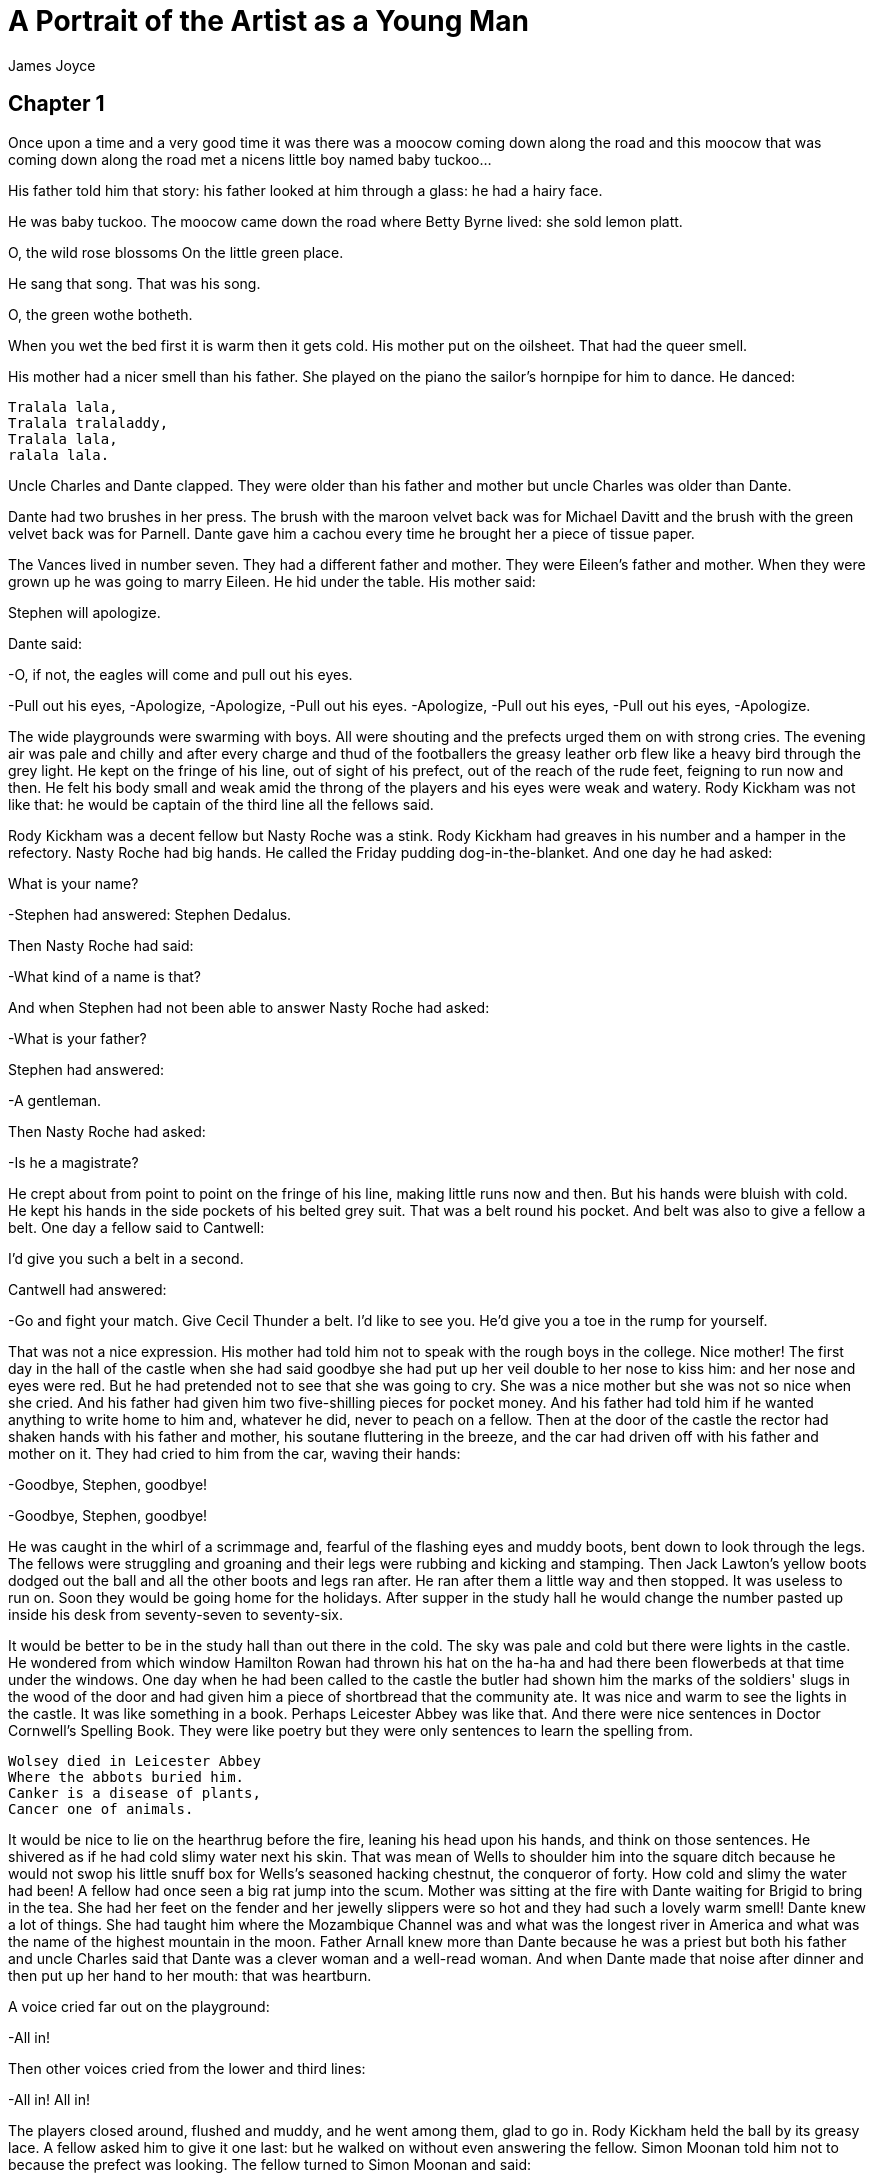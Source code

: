 = A Portrait of the Artist as a Young Man
James Joyce

== Chapter 1

Once upon a time and a very good time it was there was a moocow coming
down along the road and this moocow that was coming down along the road
met a nicens little boy named baby tuckoo...

His father told him that story: his father looked at him through a
glass: he had a hairy face.

He was baby tuckoo. The moocow came down the road where Betty Byrne
lived: she sold lemon platt.

O, the wild rose blossoms 
 On the little green place. 

He sang that song. That was his song.

O, the green wothe botheth. 

When you wet the bed first it is warm then it gets cold. His mother put
on the oilsheet. That had the queer smell.

His mother had a nicer smell than his father. She played on the piano
the sailor's hornpipe for him to dance. He danced:

[verse]
____
Tralala lala, 
Tralala tralaladdy, 
Tralala lala, 
ralala lala. 
____

Uncle Charles and Dante clapped. They were older than his father and
mother but uncle Charles was older than Dante.

Dante had two brushes in her press. The brush with the maroon velvet
back was for Michael Davitt and the brush with the green velvet back was
for Parnell. Dante gave him a cachou every time he brought her a piece
of tissue paper.

The Vances lived in number seven. They had a different father and
mother. They were Eileen's father and mother. When they were grown up he
was going to marry Eileen. He hid under the table. His mother said:

Stephen will apologize.

Dante said:

-O, if not, the eagles will come and pull out his eyes.

-Pull out his eyes, 
-Apologize, 
-Apologize, 
-Pull out his eyes. 
-Apologize, 
-Pull out his eyes, 
-Pull out his eyes, 
-Apologize. 

The wide playgrounds were swarming with boys. All were shouting and the
prefects urged them on with strong cries. The evening air was pale and
chilly and after every charge and thud of the footballers the greasy
leather orb flew like a heavy bird through the grey light. He kept on
the fringe of his line, out of sight of his prefect, out of the reach of
the rude feet, feigning to run now and then. He felt his body small and
weak amid the throng of the players and his eyes were weak and watery.
Rody Kickham was not like that: he would be captain of the third line
all the fellows said.

Rody Kickham was a decent fellow but Nasty Roche was a stink. Rody
Kickham had greaves in his number and a hamper in the refectory. Nasty
Roche had big hands. He called the Friday pudding dog-in-the-blanket.
And one day he had asked:

What is your name?

-Stephen had answered: Stephen Dedalus.

Then Nasty Roche had said:

-What kind of a name is that?

And when Stephen had not been able to answer Nasty Roche had asked:

-What is your father?

Stephen had answered:

-A gentleman.

Then Nasty Roche had asked:

-Is he a magistrate?

He crept about from point to point on the fringe of his line, making
little runs now and then. But his hands were bluish with cold. He kept
his hands in the side pockets of his belted grey suit. That was a belt
round his pocket. And belt was also to give a fellow a belt. One day a
fellow said to Cantwell:

I'd give you such a belt in a second.

Cantwell had answered:

-Go and fight your match. Give Cecil Thunder a belt. I'd like to see
you. He'd give you a toe in the rump for yourself.

That was not a nice expression. His mother had told him not to speak
with the rough boys in the college. Nice mother! The first day in the
hall of the castle when she had said goodbye she had put up her veil
double to her nose to kiss him: and her nose and eyes were red. But he
had pretended not to see that she was going to cry. She was a nice
mother but she was not so nice when she cried. And his father had given
him two five-shilling pieces for pocket money. And his father had told
him if he wanted anything to write home to him and, whatever he did,
never to peach on a fellow. Then at the door of the castle the rector
had shaken hands with his father and mother, his soutane fluttering in
the breeze, and the car had driven off with his father and mother on it.
They had cried to him from the car, waving their hands:

-Goodbye, Stephen, goodbye!

-Goodbye, Stephen, goodbye!

He was caught in the whirl of a scrimmage and, fearful of the flashing
eyes and muddy boots, bent down to look through the legs. The fellows
were struggling and groaning and their legs were rubbing and kicking and
stamping. Then Jack Lawton's yellow boots dodged out the ball and all
the other boots and legs ran after. He ran after them a little way and
then stopped. It was useless to run on. Soon they would be going home
for the holidays. After supper in the study hall he would change the
number pasted up inside his desk from seventy-seven to seventy-six.

It would be better to be in the study hall than out there in the cold.
The sky was pale and cold but there were lights in the castle. He
wondered from which window Hamilton Rowan had thrown his hat on the
ha-ha and had there been flowerbeds at that time under the windows. One
day when he had been called to the castle the butler had shown him the
marks of the soldiers' slugs in the wood of the door and had given him a
piece of shortbread that the community ate. It was nice and warm to see
the lights in the castle. It was like something in a book. Perhaps
Leicester Abbey was like that. And there were nice sentences in Doctor
Cornwell's Spelling Book. They were like poetry but they were only
sentences to learn the spelling from.
 
[verse]
____
Wolsey died in Leicester Abbey 
Where the abbots buried him. 
Canker is a disease of plants, 
Cancer one of animals. 
____

It would be nice to lie on the hearthrug before the fire, leaning his
head upon his hands, and think on those sentences. He shivered as if he
had cold slimy water next his skin. That was mean of Wells to shoulder
him into the square ditch because he would not swop his little snuff box
for Wells's seasoned hacking chestnut, the conqueror of forty. How cold
and slimy the water had been! A fellow had once seen a big rat jump into
the scum. Mother was sitting at the fire with Dante waiting for Brigid
to bring in the tea. She had her feet on the fender and her jewelly
slippers were so hot and they had such a lovely warm smell! Dante knew a
lot of things. She had taught him where the Mozambique Channel was and
what was the longest river in America and what was the name of the
highest mountain in the moon. Father Arnall knew more than Dante because
he was a priest but both his father and uncle Charles said that Dante
was a clever woman and a well-read woman. And when Dante made that noise
after dinner and then put up her hand to her mouth: that was heartburn.

A voice cried far out on the playground:

-All in!

Then other voices cried from the lower and third lines:

-All in! All in!

The players closed around, flushed and muddy, and he went among them,
glad to go in. Rody Kickham held the ball by its greasy lace. A fellow
asked him to give it one last: but he walked on without even answering
the fellow. Simon Moonan told him not to because the prefect was
looking. The fellow turned to Simon Moonan and said:

-We all know why you speak. You are McGlade's suck.

Suck was a queer word. The fellow called Simon Moonan that name because
Simon Moonan used to tie the prefect's false sleeves behind his back and
the prefect used to let on to be angry. But the sound was ugly. Once he
had washed his hands in the lavatory of the Wicklow Hotel and his father
pulled the stopper up by the chain after and the dirty water went down
through the hole in the basin. And when it had all gone down slowly the
hole in the basin had made a sound like that: suck. Only louder.

To remember that and the white look of the lavatory made him feel cold
and then hot. There were two cocks that you turned and water came out:
cold and hot. He felt cold and then a little hot: and he could see the
names printed on the cocks. That was a very queer thing.

And the air in the corridor chilled him too. It was queer and wettish.
But soon the gas would be lit and in burning it made a light noise like
a little song. Always the same: and when the fellows stopped talking in
the playroom you could hear it.

It was the hour for sums. Father Arnall wrote a hard sum on the board
and then said:

-Now then, who will win? Go ahead, York! Go ahead, Lancaster!

Stephen tried his best, but the sum was too hard and he felt confused.
The little silk badge with the white rose on it that was pinned on the
breast of his jacket began to flutter. He was no good at sums, but he
tried his best so that York might not lose. Father Arnall's face looked
very black, but he was not in a wax: he was laughing. Then Jack Lawton
cracked his fingers and Father Arnall looked at his copybook and said:

-Right. Bravo Lancaster! The red rose wins. Come on now, York! Forge
ahead!

Jack Lawton looked over from his side. The little silk badge with the
red rose on it looked very rich because he had a blue sailor top on.
Stephen felt his own face red too, thinking of all the bets about who
would get first place in elements, Jack Lawton or he. Some weeks Jack
Lawton got the card for first and some weeks he got the card for first.
His white silk badge fluttered and fluttered as he worked at the next
sum and heard Father Arnall's voice. Then all his eagerness passed away
and he felt his face quite cool. He thought his face must be white
because it felt so cool. He could not get out the answer for the sum but
it did not matter. White roses and red roses: those were beautiful
colours to think of. And the cards for first place and second place and
third place were beautiful colours too: pink and cream and lavender.
Lavender and cream and pink roses were beautiful to think of. Perhaps a
wild rose might be like those colours and he remembered the song about
the wild rose blossoms on the little green place. But you could not have
a green rose. But perhaps somewhere in the world you could.

The bell rang and then the classes began to file out of the rooms and
along the corridors towards the refectory. He sat looking at the two
prints of butter on his plate but could not eat the damp bread. The
tablecloth was damp and limp. But he drank off the hot weak tea which
the clumsy scullion, girt with a white apron, poured into his cup. He
wondered whether the scullion's apron was damp too or whether all white
things were cold and damp. Nasty Roche and Saurin drank cocoa that their
people sent them in tins. They said they could not drink the tea; that
it was hogwash. Their fathers were magistrates, the fellows said.

All the boys seemed to him very strange. They had all fathers and
mothers and different clothes and voices. He longed to be at home and
lay his head on his mother's lap. But he could not: and so he longed for
the play and study and prayers to be over and to be in bed.

He drank another cup of hot tea and Fleming said:

-What's up? Have you a pain or what's up with you?

I don't know, Stephen said.

Sick in your breadbasket, Fleming said, because your face looks white.
It will go away.

-O yes, Stephen said.

But he was not sick there. He thought that he was sick in his heart if
you could be sick in that place. Fleming was very decent to ask him. He
wanted to cry. He leaned his elbows on the table and shut and opened the
flaps of his ears. Then he heard the noise of the refectory every time
he opened the flaps of his ears. It made a roar like a train at night.
And when he closed the flaps the roar was shut off like a train going
into a tunnel. That night at Dalkey the train had roared like that and
then, when it went into the tunnel, the roar stopped. He closed his eyes
and the train went on, roaring and then stopping; roaring again,
stopping. It was nice to hear it roar and stop and then roar out of the
tunnel again and then stop.

Then the higher line fellows began to come down along the matting in the
middle of the refectory, Paddy Rath and Jimmy Magee and the Spaniard who
was allowed to smoke cigars and the little Portuguese who wore the
woolly cap. And then the lower line tables and the tables of the third
line. And every single fellow had a different way of walking.

He sat in a corner of the playroom pretending to watch a game of
dominoes and once or twice he was able to hear for an instant the little
song of the gas. The prefect was at the door with some boys and Simon
Moonan was knotting his false sleeves. He was telling them something
about Tullabeg.

Then he went away from the door and Wells came over to Stephen and said:

—Tell us, Dedalus, do you kiss your mother before you go to bed?

Stephen answered:

—I do.

Wells turned to the other fellows and said:

—O, I say, here's a fellow says he kisses his mother every night before
he goes to bed.

The other fellows stopped their game and turned round, laughing. Stephen
blushed under their eyes and said:

—I do not.

Wells said:

—O, I say, here's a fellow says he doesn't kiss his mother before he
goes to bed.

They all laughed again. Stephen tried to laugh with them. He felt his
whole body hot and confused in a moment. What was the right answer to
the question? He had given two and still Wells laughed. But Wells must
know the right answer for he was in third of grammar. He tried to think
of Wells's mother but he did not dare to raise his eyes to Wells's face.
He did not like Wells's face. It was Wells who had shouldered him into
the square ditch the day before because he would not swop his little
snuff box for Wells's seasoned hacking chestnut, the conqueror of forty.
It was a mean thing to do; all the fellows said it was. And how cold and
slimy the water had been! And a fellow had once seen a big rat jump plop
into the scum.

The cold slime of the ditch covered his whole body; and, when the bell
rang for study and the lines filed out of the playrooms, he felt the
cold air of the corridor and staircase inside his clothes. He still
tried to think what was the right answer. Was it right to kiss his
mother or wrong to kiss his mother? What did that mean, to kiss? You put
your face up like that to say good night and then his mother put her
face down. That was to kiss. His mother put her lips on his cheek; her
lips were soft and they wetted his cheek; and they made a tiny little
noise: kiss. Why did people do that with their two faces?

Sitting in the study hall he opened the lid of his desk and changed the
number pasted up inside from seventy-seven to seventy-six. But the
Christmas vacation was very far away: but one time it would come because
the earth moved round always.

There was a picture of the earth on the first page of his geography: a
big ball in the middle of clouds. Fleming had a box of crayons and one
night during free study he had coloured the earth green and the clouds
maroon. That was like the two brushes in Dante's press, the brush with
the green velvet back for Parnell and the brush with the maroon velvet
back for Michael Davitt. But he had not told Fleming to colour them
those colours. Fleming had done it himself.

He opened the geography to study the lesson; but he could not learn the
names of places in America. Still they were all different places that
had different names. They were all in different countries and the
countries were in continents and the continents were in the world and
the world was in the universe.

He turned to the flyleaf of the geography and read what he had written
there: himself, his name and where he was.

[verse]
____
Stephen Dedalus 
Class of Elements 
Clongowes Wood College 
Sallins 
County Kildare 
Ireland 
Europe 
The World 
The Universe 
____

That was in his writing: and Fleming one night for a cod had written on
the opposite page:

[verse]
____
Stephen Dedalus is my name, 
Ireland is my nation. 
Clongowes is my dwellingplace 
And heaven my expectation. 
____

He read the verses backwards but then they were not poetry. Then he read
the flyleaf from the bottom to the top till he came to his own name.
That was he: and he read down the page again. What was after the
universe?

Nothing. But was there anything round the universe to show where it
stopped before the nothing place began?

It could not be a wall; but there could be a thin thin line there all
round everything. It was very big to think about everything and
everywhere. Only God could do that. He tried to think what a big thought
that must be; but he could only think of God. God was God's name just as
his name was Stephen. DIEU was the French for God and that was God's
name too; and when anyone prayed to God and said DIEU then God knew at
once that it was a French person that was praying. But, though there
were different names for God in all the different languages in the world
and God understood what all the people who prayed said in their
different languages, still God remained always the same God and God's
real name was God.

It made him very tired to think that way. It made him feel his head very
big. He turned over the flyleaf and looked wearily at the green round
earth in the middle of the maroon clouds. He wondered which was right,
to be for the green or for the maroon, because Dante had ripped the
green velvet back off the brush that was for Parnell one day with her
scissors and had told him that Parnell was a bad man. He wondered if
they were arguing at home about that. That was called politics. There
were two sides in it: Dante was on one side and his father and Mr Casey
were on the other side but his mother and uncle Charles were on no side.
Every day there was something in the paper about it.

It pained him that he did not know well what politics meant and that he
did not know where the universe ended. He felt small and weak. When
would he be like the fellows in poetry and rhetoric? They had big voices
and big boots and they studied trigonometry. That was very far away.
First came the vacation and then the next term and then vacation again
and then again another term and then again the vacation. It was like a
train going in and out of tunnels and that was like the noise of the
boys eating in the refectory when you opened and closed the flaps of the
ears. Term, vacation; tunnel, out; noise, stop. How far away it was! It
was better to go to bed to sleep. Only prayers in the chapel and then
bed. He shivered and yawned. It would be lovely in bed after the sheets
got a bit hot. First they were so cold to get into. He shivered to think
how cold they were first. But then they got hot and then he could sleep.
It was lovely to be tired. He yawned again. Night prayers and then bed:
he shivered and wanted to yawn. It would be lovely in a few minutes. He
felt a warm glow creeping up from the cold shivering sheets, warmer and
warmer till he felt warm all over, ever so warm and yet he shivered a
little and still wanted to yawn.

The bell rang for night prayers and he filed out of the study hall after
the others and down the staircase and along the corridors to the chapel.
The corridors were darkly lit and the chapel was darkly lit. Soon all
would be dark and sleeping. There was cold night air in the chapel and
the marbles were the colour the sea was at night. The sea was cold day
and night: but it was colder at night. It was cold and dark under the
seawall beside his father's house. But the kettle would be on the hob to
make punch.

The prefect of the chapel prayed above his head and his memory knew the
responses:
[verse]
____
O Lord open our lips 
 And our mouths shall announce Thy praise. 
 Incline unto our aid, O God! 
 O Lord make haste to help us! 
____

There was a cold night smell in the chapel. But it was a holy smell. It
was not like the smell of the old peasants who knelt at the back of the
chapel at Sunday mass. That was a smell of air and rain and turf and
corduroy. But they were very holy peasants. They breathed behind him on
his neck and sighed as they prayed. They lived in Clane, a fellow said:
there were little cottages there and he had seen a woman standing at the
half-door of a cottage with a child in her arms as the cars had come
past from Sallins. It would be lovely to sleep for one night in that
cottage before the fire of smoking turf, in the dark lit by the fire, in
the warm dark, breathing the smell of the peasants, air and rain and
turf and corduroy. But O, the road there between the trees was dark! You
would be lost in the dark. It made him afraid to think of how it was.

He heard the voice of the prefect of the chapel saying the last prayers.
He prayed it too against the dark outside under the trees.

[verse]
____
VISIT, WE BESEECH THEE, O LORD, THIS HABITATION AND DRIVE 
AWAY FROM IT ALL THE SNARES OF THE ENEMY. MAY THY HOLY 
ANGELS DWELL HEREIN TO PRESERVE US IN PEACE AND MAY THY 
BLESSINGS BE ALWAYS UPON US THROUGH CHRIST OUR LORD. 
AMEN. 
____

His fingers trembled as he undressed himself in the dormitory. He told
his fingers to hurry up. He had to undress and then kneel and say his
own prayers and be in bed before the gas was lowered so that he might
not go to hell when he died. He rolled his stockings off and put on his
nightshirt quickly and knelt trembling at his bedside and repeated his
prayers quickly, fearing that the gas would go down. He felt his
shoulders shaking as he murmured:

[verse]
____
God bless my father and my mother and spare them to me! 
God bless my little brothers and sisters and spare them to me! 
God bless Dante and Uncle Charles and spare them to me!
____

He blessed himself and climbed quickly into bed and, tucking the end of
the nightshirt under his feet, curled himself together under the cold
white sheets, shaking and trembling. But he would not go to hell when he
died; and the shaking would stop. A voice bade the boys in the dormitory
good night. He peered out for an instant over the coverlet and saw the
yellow curtains round and before his bed that shut him off on all sides.
The light was lowered quietly.

The prefect's shoes went away. Where? Down the staircase and along the
corridors or to his room at the end? He saw the dark. Was it true about
the black dog that walked there at night with eyes as big as
carriage-lamps? They said it was the ghost of a murderer. A long shiver
of fear flowed over his body. He saw the dark entrance hall of the
castle. Old servants in old dress were in the ironing-room above the
staircase. It was long ago. The old servants were quiet. There was a
fire there, but the hall was still dark. A figure came up the staircase
from the hall. He wore the white cloak of a marshal; his face was pale
and strange; he held his hand pressed to his side. He looked out of
strange eyes at the old servants. They looked at him and saw their
master's face and cloak and knew that he had received his death-wound.
But only the dark was where they looked: only dark silent air. Their
master had received his death-wound on the battlefield of Prague far
away over the sea. He was standing on the field; his hand was pressed to
his side; his face was pale and strange and he wore the white cloak of a
marshal.

O how cold and strange it was to think of that! All the dark was cold
and strange. There were pale strange faces there, great eyes like
carriage-lamps. They were the ghosts of murderers, the figures of
marshals who had received their death-wound on battlefields far away
over the sea. What did they wish to say that their faces were so
strange?
[verse]
____
VISIT, WE BESEECH THEE, O LORD, THIS HABITATION AND DRIVE AWAY FROM IT
ALL...
____

Going home for the holidays! That would be lovely: the fellows had told
him. Getting up on the cars in the early wintry morning outside the door
of the castle. The cars were rolling on the gravel. Cheers for the
rector!

Hurray! Hurray! Hurray!

The cars drove past the chapel and all caps were raised. They drove
merrily along the country roads. The drivers pointed with their whips to
Bodenstown. The fellows cheered. They passed the farmhouse of the Jolly
Farmer. Cheer after cheer after cheer. Through Clane they drove,
cheering and cheered. The peasant women stood at the half-doors, the men
stood here and there. The lovely smell there was in the wintry air: the
smell of Clane: rain and wintry air and turf smouldering and corduroy.

The train was full of fellows: a long long chocolate train with cream
facings. The guards went to and fro opening, closing, locking, unlocking
the doors. They were men in dark blue and silver; they had silvery
whistles and their keys made a quick music: click, click: click, click.

And the train raced on over the flat lands and past the Hill of Allen.
The telegraph poles were passing, passing. The train went on and on. It
knew. There were lanterns in the hall of his father's house and ropes of
green branches. There were holly and ivy round the pierglass and holly
and ivy, green and red, twined round the chandeliers. There were red
holly and green ivy round the old portraits on the walls. Holly and ivy
for him and for Christmas.

Lovely...

All the people. Welcome home, Stephen! Noises of welcome. His mother
kissed him. Was that right? His father was a marshal now: higher than a
magistrate. Welcome home, Stephen!

Noises...

There was a noise of curtain-rings running back along the rods, of water
being splashed in the basins. There was a noise of rising and dressing
and washing in the dormitory: a noise of clapping of hands as the
prefect went up and down telling the fellows to look sharp. A pale
sunlight showed the yellow curtains drawn back, the tossed beds. His bed
was very hot and his face and body were very hot.

He got up and sat on the side of his bed. He was weak. He tried to pull
on his stocking. It had a horrid rough feel. The sunlight was queer and
cold.

Fleming said:

—Are you not well?

He did not know; and Fleming said:

—Get back into bed. I'll tell McGlade you're not well.

—He's sick.

—Who is?

—Tell McGlade.

—Get back into bed.

—Is he sick?

A fellow held his arms while he loosened the stocking clinging to his
foot and climbed back into the hot bed.

He crouched down between the sheets, glad of their tepid glow. He heard
the fellows talk among themselves about him as they dressed for mass. It
was a mean thing to do, to shoulder him into the square ditch, they were
saying.

Then their voices ceased; they had gone. A voice at his bed said:

—Dedalus, don't spy on us, sure you won't?

Wells's face was there. He looked at it and saw that Wells was afraid.

—I didn't mean to. Sure you won't?

His father had told him, whatever he did, never to peach on a fellow. He
shook his head and answered no and felt glad.

Wells said:

—I didn't mean to, honour bright. It was only for cod. I'm sorry.

The face and the voice went away. Sorry because he was afraid. Afraid
that it was some disease. Canker was a disease of plants and cancer one
of animals: or another different. That was a long time ago then out on
the playgrounds in the evening light, creeping from point to point on
the fringe of his line, a heavy bird flying low through the grey light.
Leicester Abbey lit up. Wolsey died there. The abbots buried him
themselves.

It was not Wells's face, it was the prefect's. He was not foxing. No,
no: he was sick really. He was not foxing. And he felt the prefect's
hand on his forehead; and he felt his forehead warm and damp against the
prefect's cold damp hand. That was the way a rat felt, slimy and damp
and cold. Every rat had two eyes to look out of. Sleek slimy coats,
little little feet tucked up to jump, black slimy eyes to look out of.
They could understand how to jump. But the minds of rats could not
understand trigonometry. When they were dead they lay on their sides.
Their coats dried then. They were only dead things.

The prefect was there again and it was his voice that was saying that he
was to get up, that Father Minister had said he was to get up and dress
and go to the infirmary. And while he was dressing himself as quickly as
he could the prefect said:

—We must pack off to Brother Michael because we have the collywobbles!

He was very decent to say that. That was all to make him laugh. But he
could not laugh because his cheeks and lips were all shivery: and then
the prefect had to laugh by himself.

The prefect cried:

—Quick march! Hayfoot! Strawfoot!

They went together down the staircase and along the corridor and past
the bath. As he passed the door he remembered with a vague fear the warm
turf-coloured bogwater, the warm moist air, the noise of plunges, the
smell of the towels, like medicine.

Brother Michael was standing at the door of the infirmary and from the
door of the dark cabinet on his right came a smell like medicine. That
came from the bottles on the shelves. The prefect spoke to Brother
Michael and Brother Michael answered and called the prefect sir. He had
reddish hair mixed with grey and a queer look. It was queer that he
would always be a brother. It was queer too that you could not call him
sir because he was a brother and had a different kind of look. Was he
not holy enough or why could he not catch up on the others?

There were two beds in the room and in one bed there was a fellow: and
when they went in he called out:

—Hello! It's young Dedalus! What's up?

—The sky is up, Brother Michael said.

He was a fellow out of the third of grammar and, while Stephen was
undressing, he asked Brother Michael to bring him a round of buttered
toast.

—Ah, do! he said.

—Butter you up! said Brother Michael. You'll get your walking papers in
the morning when the doctor comes.

—Will I? the fellow said. I'm not well yet.

Brother Michael repeated:

—You'll get your walking papers. I tell you.

He bent down to rake the fire. He had a long back like the long back of
a tramhorse. He shook the poker gravely and nodded his head at the
fellow out of third of grammar.

Then Brother Michael went away and after a while the fellow out of third
of grammar turned in towards the wall and fell asleep.

That was the infirmary. He was sick then. Had they written home to tell
his mother and father? But it would be quicker for one of the priests to
go himself to tell them. Or he would write a letter for the priest to
bring.

[verse]
____
Dear Mother, 
 
 I am sick. I want to go home. Please come and take me home. 
 I am in the infirmary. 
 
 Your fond son, 
 Stephen 
____

How far away they were! There was cold sunlight outside the window. He
wondered if he would die. You could die just the same on a sunny day. He
might die before his mother came. Then he would have a dead mass in the
chapel like the way the fellows had told him it was when Little had
died. All the fellows would be at the mass, dressed in black, all with
sad faces. Wells too would be there but no fellow would look at him. The
rector would be there in a cope of black and gold and there would be
tall yellow candles on the altar and round the catafalque. And they
would carry the coffin out of the chapel slowly and he would be buried
in the little graveyard of the community off the main avenue of limes.
And Wells would be sorry then for what he had done. And the bell would
toll slowly.

He could hear the tolling. He said over to himself the song that Brigid
had taught him.
[verse]
____
Dingdong! The castle bell! 
 Farewell, my mother! 
 Bury me in the old churchyard 
 Beside my eldest brother. 
 My coffin shall be black, 
 Six angels at my back, 
 Two to sing and two to pray 
 And two to carry my soul away. 
____

How beautiful and sad that was! How beautiful the words were where they
said BURY ME IN THE OLD CHURCHYARD! A tremor passed over his body. How
sad and how beautiful! He wanted to cry quietly but not for himself: for
the words, so beautiful and sad, like music. The bell! The bell!
Farewell! O farewell!

The cold sunlight was weaker and Brother Michael was standing at his
bedside with a bowl of beef-tea. He was glad for his mouth was hot and
dry. He could hear them playing in the playgrounds. And the day was
going on in the college just as if he were there.

Then Brother Michael was going away and the fellow out of the third of
grammar told him to be sure and come back and tell him all the news in
the paper. He told Stephen that his name was Athy and that his father
kept a lot of racehorses that were spiffing jumpers and that his father
would give a good tip to Brother Michael any time he wanted it because
Brother Michael was very decent and always told him the news out of the
paper they got every day up in the castle. There was every kind of news
in the paper: accidents, shipwrecks, sports, and politics.

—Now it is all about politics in the papers, he said. Do your people
talk about that too?

—Yes, Stephen said.

—Mine too, he said.

Then he thought for a moment and said:

—You have a queer name, Dedalus, and I have a queer name too, Athy. My
name is the name of a town. Your name is like Latin.

Then he asked:

—Are you good at riddles?

Stephen answered:

—Not very good.

Then he said:

—Can you answer me this one? Why is the county of Kildare like the leg
of a fellow's breeches?

Stephen thought what could be the answer and then said:

—I give it up.

—Because there is a thigh in it, he said. Do you see the joke? Athy is
the town in the county Kildare and a thigh is the other thigh.

—Oh, I see, Stephen said.

—That's an old riddle, he said.

After a moment he said:

—I say!

—What? asked Stephen.

—You know, he said, you can ask that riddle another way.

—Can you? said Stephen.

—The same riddle, he said. Do you know the other way to ask it?

—No, said Stephen.

—Can you not think of the other way? he said.

He looked at Stephen over the bedclothes as he spoke. Then he lay back
on the pillow and said:

—There is another way but I won't tell you what it is.

Why did he not tell it? His father, who kept the racehorses, must be a
magistrate too like Saurin's father and Nasty Roche's father. He thought
of his own father, of how he sang songs while his mother played and of
how he always gave him a shilling when he asked for sixpence and he felt
sorry for him that he was not a magistrate like the other boys' fathers.
Then why was he sent to that place with them? But his father had told
him that he would be no stranger there because his granduncle had
presented an address to the liberator there fifty years before. You
could know the people of that time by their old dress. It seemed to him
a solemn time: and he wondered if that was the time when the fellows in
Clongowes wore blue coats with brass buttons and yellow waistcoats and
caps of rabbitskin and drank beer like grown-up people and kept
greyhounds of their own to course the hares with.

He looked at the window and saw that the daylight had grown weaker.
There would be cloudy grey light over the playgrounds. There was no
noise on the playgrounds. The class must be doing the themes or perhaps
Father Arnall was reading out of the book.

It was queer that they had not given him any medicine. Perhaps Brother
Michael would bring it back when he came. They said you got stinking
stuff to drink when you were in the infirmary. But he felt better now
than before. It would be nice getting better slowly. You could get a
book then. There was a book in the library about Holland. There were
lovely foreign names in it and pictures of strange looking cities and
ships. It made you feel so happy.

How pale the light was at the window! But that was nice. The fire rose
and fell on the wall. It was like waves. Someone had put coal on and he
heard voices. They were talking. It was the noise of the waves. Or the
waves were talking among themselves as they rose and fell.

He saw the sea of waves, long dark waves rising and falling, dark under
the moonless night. A tiny light twinkled at the pierhead where the ship
was entering: and he saw a multitude of people gathered by the waters'
edge to see the ship that was entering their harbour. A tall man stood
on the deck, looking out towards the flat dark land: and by the light at
the pierhead he saw his face, the sorrowful face of Brother Michael.

He saw him lift his hand towards the people and heard him say in a loud
voice of sorrow over the waters:

—He is dead. We saw him lying upon the catafalque. A wail of sorrow went
up from the people.

—Parnell! Parnell! He is dead!

They fell upon their knees, moaning in sorrow.

And he saw Dante in a maroon velvet dress and with a green velvet mantle
hanging from her shoulders walking proudly and silently past the people
who knelt by the water's edge.

A great fire, banked high and red, flamed in the grate and under the
ivy-twined branches of the chandelier the Christmas table was spread.
They had come home a little late and still dinner was not ready: but it
would be ready in a jiffy his mother had said. They were waiting for the
door to open and for the servants to come in, holding the big dishes
covered with their heavy metal covers.

All were waiting: uncle Charles, who sat far away in the shadow of the
window, Dante and Mr Casey, who sat in the easy-chairs at either side of
the hearth, Stephen, seated on a chair between them, his feet resting on
the toasted boss. Mr Dedalus looked at himself in the pierglass above
the mantelpiece, waxed out his moustache ends and then, parting his
coat-tails, stood with his back to the glowing fire: and still from time
to time he withdrew a hand from his coat-tail to wax out one of his
moustache ends. Mr Casey leaned his head to one side and, smiling,
tapped the gland of his neck with his fingers. And Stephen smiled too
for he knew now that it was not true that Mr Casey had a purse of silver
in his throat. He smiled to think how the silvery noise which Mr Casey
used to make had deceived him. And when he had tried to open Mr Casey's
hand to see if the purse of silver was hidden there he had seen that the
fingers could not be straightened out: and Mr Casey had told him that he
had got those three cramped fingers making a birthday present for Queen
Victoria. Mr Casey tapped the gland of his neck and smiled at Stephen
with sleepy eyes: and Mr Dedalus said to him:

—Yes. Well now, that's all right. O, we had a good walk, hadn't we,
John? Yes... I wonder if there's any likelihood of dinner this evening.
Yes... O, well now, we got a good breath of ozone round the Head today.
Ay, bedad.

He turned to Dante and said:

—You didn't stir out at all, Mrs Riordan?

Dante frowned and said shortly:

—No.

Mr Dedalus dropped his coat-tails and went over to the sideboard. He
brought forth a great stone jar of whisky from the locker and filled the
decanter slowly, bending now and then to see how much he had poured in.
Then replacing the jar in the locker he poured a little of the whisky
into two glasses, added a little water and came back with them to the
fireplace.

—A thimbleful, John, he said, just to whet your appetite.

Mr Casey took the glass, drank, and placed it near him on the
mantelpiece. Then he said:

—Well, I can't help thinking of our friend Christopher manufacturing...

He broke into a fit of laughter and coughing and added:

—...manufacturing that champagne for those fellows.

Mr Dedalus laughed loudly.

—Is it Christy? he said. There's more cunning in one of those warts on
his bald head than in a pack of jack foxes.

He inclined his head, closed his eyes, and, licking his lips profusely,
began to speak with the voice of the hotel keeper.

—And he has such a soft mouth when he's speaking to you, don't you know.
He's very moist and watery about the dewlaps, God bless him.

Mr Casey was still struggling through his fit of coughing and laughter.
Stephen, seeing and hearing the hotel keeper through his father's face
and voice, laughed.

Mr Dedalus put up his eyeglass and, staring down at him, said quietly
and kindly:

—What are you laughing at, you little puppy, you?

The servants entered and placed the dishes on the table. Mrs Dedalus
followed and the places were arranged.

—Sit over, she said.

Mr Dedalus went to the end of the table and said:

—Now, Mrs Riordan, sit over. John, sit you down, my hearty.

He looked round to where uncle Charles sat and said:

—Now then, sir, there's a bird here waiting for you.

When all had taken their seats he laid his hand on the cover and then
said quickly, withdrawing it:

—Now, Stephen.

Stephen stood up in his place to say the grace before meals:

Bless us, O Lord, and these Thy gifts which through Thy bounty we are
about to receive through Christ our Lord. Amen.

All blessed themselves and Mr Dedalus with a sigh of pleasure lifted
from the dish the heavy cover pearled around the edge with glistening
drops.

Stephen looked at the plump turkey which had lain, trussed and skewered,
on the kitchen table. He knew that his father had paid a guinea for it
in Dunn's of D'Olier Street and that the man had prodded it often at the
breastbone to show how good it was: and he remembered the man's voice
when he had said:

—Take that one, sir. That's the real Ally Daly.

Why did Mr Barrett in Clongowes call his pandybat a turkey? But
Clongowes was far away: and the warm heavy smell of turkey and ham and
celery rose from the plates and dishes and the great fire was banked
high and red in the grate and the green ivy and red holly made you feel
so happy and when dinner was ended the big plum pudding would be carried
in, studded with peeled almonds and sprigs of holly, with bluish fire
running around it and a little green flag flying from the top.

It was his first Christmas dinner and he thought of his little brothers
and sisters who were waiting in the nursery, as he had often waited,
till the pudding came. The deep low collar and the Eton jacket made him
feel queer and oldish: and that morning when his mother had brought him
down to the parlour, dressed for mass, his father had cried. That was
because he was thinking of his own father. And uncle Charles had said so
too.

Mr Dedalus covered the dish and began to eat hungrily. Then he said:

—Poor old Christy, he's nearly lopsided now with roguery.

—Simon, said Mrs Dedalus, you haven't given Mrs Riordan any sauce.

Mr Dedalus seized the sauceboat.

—Haven't I? he cried. Mrs Riordan, pity the poor blind. Dante covered
her plate with her hands and said:

—No, thanks.

Mr Dedalus turned to uncle Charles.

—How are you off, sir?

—Right as the mail, Simon.

—You, John?

—I'm all right. Go on yourself.

—Mary? Here, Stephen, here's something to make your hair curl.

He poured sauce freely over Stephen's plate and set the boat again on
the table. Then he asked uncle Charles was it tender. Uncle Charles
could not speak because his mouth was full; but he nodded that it was.

—That was a good answer our friend made to the canon. What? said Mr
Dedalus.

—I didn't think he had that much in him, said Mr Casey.

—I'LL PAY YOUR DUES, FATHER, WHEN YOU CEASE TURNING THE HOUSE OF GOD
INTO A POLLING-BOOTH.

—A nice answer, said Dante, for any man calling himself a catholic to
give to his priest.

—They have only themselves to blame, said Mr Dedalus suavely. If they
took a fool's advice they would confine their attention to religion.

—It is religion, Dante said. They are doing their duty in warning the
people.

—We go to the house of God, Mr Casey said, in all humility to pray to
our Maker and not to hear election addresses.

—It is religion, Dante said again. They are right. They must direct
their flocks.

—And preach politics from the altar, is it? asked Mr Dedalus.

—Certainly, said Dante. It is a question of public morality. A priest
would not be a priest if he did not tell his flock what is right and
what is wrong.

Mrs Dedalus laid down her knife and fork, saying:

—For pity sake and for pity sake let us have no political discussion on
this day of all days in the year.

—Quite right, ma'am, said uncle Charles. Now, Simon, that's quite enough
now. Not another word now.

—Yes, yes, said Mr Dedalus quickly.

He uncovered the dish boldly and said:

—Now then, who's for more turkey?

Nobody answered. Dante said:

—Nice language for any catholic to use!

—Mrs Riordan, I appeal to you, said Mrs Dedalus, to let the matter drop
now.

Dante turned on her and said:

—And am I to sit here and listen to the pastors of my church being
flouted?

—Nobody is saying a word against them, said Mr Dedalus, so long as they
don't meddle in politics.

—The bishops and priests of Ireland have spoken, said Dante, and they
must be obeyed.

—Let them leave politics alone, said Mr Casey, or the people may leave
their church alone.

—You hear? said Dante, turning to Mrs Dedalus.

—Mr Casey! Simon! said Mrs Dedalus, let it end now.

—Too bad! Too bad! said uncle Charles.

—What? cried Mr Dedalus. Were we to desert him at the bidding of the
English people?

—He was no longer worthy to lead, said Dante. He was a public sinner.

—We are all sinners and black sinners, said Mr Casey coldly.

—WOE BE TO THE MAN BY WHOM THE SCANDAL COMETH! said Mrs Riordan. IT
WOULD BE BETTER FOR HIM THAT A MILLSTONE WERE TIED ABOUT HIS NECK AND
THAT HE WERE CAST INTO THE DEPTHS OF THE SEA RATHER THAN THAT HE SHOULD
SCANDALIZE ONE OF THESE, MY LEAST LITTLE ONES. That is the language of
the Holy Ghost.

—And very bad language if you ask me, said Mr Dedalus coolly.

—Simon! Simon! said uncle Charles. The boy.

—Yes, yes, said Mr Dedalus. I meant about the... I was thinking about
the bad language of the railway porter. Well now, that's all right.
Here, Stephen, show me your plate, old chap. Eat away now. Here.

He heaped up the food on Stephen's plate and served uncle Charles and Mr
Casey to large pieces of turkey and splashes of sauce. Mrs Dedalus was
eating little and Dante sat with her hands in her lap. She was red in
the face. Mr Dedalus rooted with the carvers at the end of the dish and
said:

—There's a tasty bit here we call the pope's nose. If any lady or
gentleman...

He held a piece of fowl up on the prong of the carving fork. Nobody
spoke. He put it on his own plate, saying:

—Well, you can't say but you were asked. I think I had better eat it
myself because I'm not well in my health lately.

He winked at Stephen and, replacing the dish-cover, began to eat again.

There was a silence while he ate. Then he said:

—Well now, the day kept up fine after all. There were plenty of
strangers down too.

Nobody spoke. He said again:

—I think there were more strangers down than last Christmas.

He looked round at the others whose faces were bent towards their plates
and, receiving no reply, waited for a moment and said bitterly:

—Well, my Christmas dinner has been spoiled anyhow.

—There could be neither luck nor grace, Dante said, in a house where
there is no respect for the pastors of the church.

Mr Dedalus threw his knife and fork noisily on his plate.

—Respect! he said. Is it for Billy with the lip or for the tub of guts
up in Armagh? Respect!

—Princes of the church, said Mr Casey with slow scorn.

—Lord Leitrim's coachman, yes, said Mr Dedalus.

—They are the Lord's anointed, Dante said. They are an honour to their
country.

—Tub of guts, said Mr Dedalus coarsely. He has a handsome face, mind
you, in repose. You should see that fellow lapping up his bacon and
cabbage of a cold winter's day. O Johnny!

He twisted his features into a grimace of heavy bestiality and made a
lapping noise with his lips.

—Really, Simon, you should not speak that way before Stephen. It's not
right.

—O, he'll remember all this when he grows up, said Dante hotly—the
language he heard against God and religion and priests in his own home.

—Let him remember too, cried Mr Casey to her from across the table, the
language with which the priests and the priests' pawns broke Parnell's
heart and hounded him into his grave. Let him remember that too when he
grows up.

—Sons of bitches! cried Mr Dedalus. When he was down they turned on him
to betray him and rend him like rats in a sewer. Low-lived dogs! And
they look it! By Christ, they look it!

—They behaved rightly, cried Dante. They obeyed their bishops and their
priests. Honour to them!

—Well, it is perfectly dreadful to say that not even for one day in the
year, said Mrs Dedalus, can we be free from these dreadful disputes!

Uncle Charles raised his hands mildly and said:

—Come now, come now, come now! Can we not have our opinions whatever
they are without this bad temper and this bad language? It is too bad
surely.

Mrs Dedalus spoke to Dante in a low voice but Dante said loudly:

—I will not say nothing. I will defend my church and my religion when it
is insulted and spit on by renegade catholics.

Mr Casey pushed his plate rudely into the middle of the table and,
resting his elbows before him, said in a hoarse voice to his host:

—Tell me, did I tell you that story about a very famous spit?

—You did not, John, said Mr Dedalus.

—Why then, said Mr Casey, it is a most instructive story. It happened
not long ago in the county Wicklow where we are now.

He broke off and, turning towards Dante, said with quiet indignation:

—And I may tell you, ma'am, that I, if you mean me, am no renegade
catholic. I am a catholic as my father was and his father before him and
his father before him again, when we gave up our lives rather than sell
our faith.

—The more shame to you now, Dante said, to speak as you do.

—The story, John, said Mr Dedalus smiling. Let us have the story anyhow.

—Catholic indeed! repeated Dante ironically. The blackest protestant in
the land would not speak the language I have heard this evening.

Mr Dedalus began to sway his head to and fro, crooning like a country
singer.

—I am no protestant, I tell you again, said Mr Casey, flushing.

Mr Dedalus, still crooning and swaying his head, began to sing in a
grunting nasal tone:

O, come all you Roman catholics That never went to mass.

 

He took up his knife and fork again in good humour and set to eating,
saying to Mr Casey:

—Let us have the story, John. It will help us to digest.

Stephen looked with affection at Mr Casey's face which stared across the
table over his joined hands. He liked to sit near him at the fire,
looking up at his dark fierce face. But his dark eyes were never fierce
and his slow voice was good to listen to. But why was he then against
the priests? Because Dante must be right then. But he had heard his
father say that she was a spoiled nun and that she had come out of the
convent in the Alleghanies when her brother had got the money from the
savages for the trinkets and the chainies. Perhaps that made her severe
against Parnell. And she did not like him to play with Eileen because
Eileen was a protestant and when she was young she knew children that
used to play with protestants and the protestants used to make fun of
the litany of the Blessed Virgin. TOWER OF IVORY, they used to say,
HOUSE OF GOLD! How could a woman be a tower of ivory or a house of gold?
Who was right then? And he remembered the evening in the infirmary in
Clongowes, the dark waters, the light at the pierhead and the moan of
sorrow from the people when they had heard.

Eileen had long white hands. One evening when playing tig she had put
her hands over his eyes: long and white and thin and cold and soft. That
was ivory: a cold white thing. That was the meaning of TOWER OF IVORY.

—The story is very short and sweet, Mr Casey said. It was one day down
in Arklow, a cold bitter day, not long before the chief died. May God
have mercy on him!

He closed his eyes wearily and paused. Mr Dedalus took a bone from his
plate and tore some meat from it with his teeth, saying:

—Before he was killed, you mean.

Mr Casey opened his eyes, sighed and went on:

—It was down in Arklow one day. We were down there at a meeting and
after the meeting was over we had to make our way to the railway station
through the crowd. Such booing and baaing, man, you never heard. They
called us all the names in the world. Well there was one old lady, and a
drunken old harridan she was surely, that paid all her attention to me.
She kept dancing along beside me in the mud bawling and screaming into
my face: PRIEST-HUNTER! THE PARIS FUNDS! MR FOX! KITTY O'SHEA!

—And what did you do, John? asked Mr Dedalus.

—I let her bawl away, said Mr Casey. It was a cold day and to keep up my
heart I had (saving your presence, ma'am) a quid of Tullamore in my
mouth and sure I couldn't say a word in any case because my mouth was
full of tobacco juice.

—Well, John?

—Well. I let her bawl away, to her heart's content, KITTY O'SHEA and the
rest of it till at last she called that lady a name that I won't sully
this Christmas board nor your ears, ma'am, nor my own lips by repeating.

He paused. Mr Dedalus, lifting his head from the bone, asked:

—And what did you do, John?

—Do! said Mr Casey. She stuck her ugly old face up at me when she said
it and I had my mouth full of tobacco juice. I bent down to her and
PHTH! says I to her like that.

He turned aside and made the act of spitting.

—PHTH! says I to her like that, right into her eye.

He clapped his hand to his eye and gave a hoarse scream of pain.

—O JESUS, MARY AND JOSEPH! says she. I'M BLINDED! I'M BLINDED AND
DROWNDED!

He stopped in a fit of coughing and laughter, repeating:

—I'M BLINDED ENTIRELY.

Mr Dedalus laughed loudly and lay back in his chair while uncle Charles
swayed his head to and fro.

Dante looked terribly angry and repeated while they laughed:

—Very nice! Ha! Very nice!

It was not nice about the spit in the woman's eye.

But what was the name the woman had called Kitty O'Shea that Mr Casey
would not repeat? He thought of Mr Casey walking through the crowds of
people and making speeches from a wagonette. That was what he had been
in prison for and he remembered that one night Sergeant O'Neill had come
to the house and had stood in the hall, talking in a low voice with his
father and chewing nervously at the chinstrap of his cap. And that night
Mr Casey had not gone to Dublin by train but a car had come to the door
and he had heard his father say something about the Cabinteely road.

He was for Ireland and Parnell and so was his father: and so was Dante
too for one night at the band on the esplanade she had hit a gentleman
on the head with her umbrella because he had taken off his hat when the
band played GOD SAVE THE QUEEN at the end.

Mr Dedalus gave a snort of contempt.

—Ah, John, he said. It is true for them. We are an unfortunate
priest-ridden race and always were and always will be till the end of
the chapter.

Uncle Charles shook his head, saying:

—A bad business! A bad business!

Mr Dedalus repeated:

—A priest-ridden Godforsaken race!

He pointed to the portrait of his grandfather on the wall to his right.

—Do you see that old chap up there, John? he said. He was a good
Irishman when there was no money in the job. He was condemned to death
as a whiteboy. But he had a saying about our clerical friends, that he
would never let one of them put his two feet under his mahogany.

Dante broke in angrily:

—If we are a priest-ridden race we ought to be proud of it! They are the
apple of God's eye. TOUCH THEM NOT, says Christ, FOR THEY ARE THE APPLE
OF MY EYE.

—And can we not love our country then? asked Mr Casey. Are we not to
follow the man that was born to lead us?

—A traitor to his country! replied Dante. A traitor, an adulterer! The
priests were right to abandon him. The priests were always the true
friends of Ireland.

—Were they, faith? said Mr Casey.

He threw his fist on the table and, frowning angrily, protruded one
finger after another.

—Didn't the bishops of Ireland betray us in the time of the union when
Bishop Lanigan presented an address of loyalty to the Marquess
Cornwallis? Didn't the bishops and priests sell the aspirations of their
country in 1829 in return for catholic emancipation? Didn't they
denounce the fenian movement from the pulpit and in the confession box?
And didn't they dishonour the ashes of Terence Bellew MacManus?

His face was glowing with anger and Stephen felt the glow rise to his
own cheek as the spoken words thrilled him. Mr Dedalus uttered a guffaw
of coarse scorn.

—O, by God, he cried, I forgot little old Paul Cullen! Another apple of
God's eye!

Dante bent across the table and cried to Mr Casey:

—Right! Right! They were always right! God and morality and religion
come first.

Mrs Dedalus, seeing her excitement, said to her:

—Mrs Riordan, don't excite yourself answering them.

—God and religion before everything! Dante cried. God and religion
before the world.

Mr Casey raised his clenched fist and brought it down on the table with
a crash.

—Very well then, he shouted hoarsely, if it comes to that, no God for
Ireland!

—John! John! cried Mr Dedalus, seizing his guest by the coat sleeve.

Dante stared across the table, her cheeks shaking. Mr Casey struggled up
from his chair and bent across the table towards her, scraping the air
from before his eyes with one hand as though he were tearing aside a
cobweb.

—No God for Ireland! he cried. We have had too much God In Ireland. Away
with God!

—Blasphemer! Devil! screamed Dante, starting to her feet and almost
spitting in his face.

Uncle Charles and Mr Dedalus pulled Mr Casey back into his chair again,
talking to him from both sides reasonably. He stared before him out of
his dark flaming eyes, repeating:

—Away with God, I say!

Dante shoved her chair violently aside and left the table, upsetting her
napkin-ring which rolled slowly along the carpet and came to rest
against the foot of an easy-chair. Mrs Dedalus rose quickly and followed
her towards the door. At the door Dante turned round violently and
shouted down the room, her cheeks flushed and quivering with rage:

—Devil out of hell! We won! We crushed him to death! Fiend!

The door slammed behind her.

Mr Casey, freeing his arms from his holders, suddenly bowed his head on
his hands with a sob of pain.

—Poor Parnell! he cried loudly. My dead king!

He sobbed loudly and bitterly.

Stephen, raising his terror-stricken face, saw that his father's eyes
were full of tears.

The fellows talked together in little groups.

One fellow said:

—They were caught near the Hill of Lyons.

—Who caught them?

—Mr Gleeson and the minister. They were on a car. The same fellow added:

—A fellow in the higher line told me.

Fleming asked:

—But why did they run away, tell us?

—I know why, Cecil Thunder said. Because they had fecked cash out of the
rector's room.

—Who fecked it?

—Kickham's brother. And they all went shares in it.

—But that was stealing. How could they have done that?

—A fat lot you know about it, Thunder! Wells said. I know why they scut.

—Tell us why.

—I was told not to, Wells said.

—O, go on, Wells, all said. You might tell us. We won't let it out.

Stephen bent forward his head to hear. Wells looked round to see if
anyone was coming. Then he said secretly:

—You know the altar wine they keep in the press in the sacristy?

—Yes.

—Well, they drank that and it was found out who did it by the smell. And
that's why they ran away, if you want to know.

And the fellow who had spoken first said:

—Yes, that's what I heard too from the fellow in the higher line.

The fellows all were silent. Stephen stood among them, afraid to speak,
listening. A faint sickness of awe made him feel weak. How could they
have done that? He thought of the dark silent sacristy. There were dark
wooden presses there where the crimped surplices lay quietly folded. It
was not the chapel but still you had to speak under your breath. It was
a holy place. He remembered the summer evening he had been there to be
dressed as boatbearer, the evening of the Procession to the little altar
in the wood. A strange and holy place. The boy that held the censer had
swung it lifted by the middle chain to keep the coals lighting. That was
called charcoal: and it had burned quietly as the fellow had swung it
gently and had given off a weak sour smell. And then when all were
vested he had stood holding out the boat to the rector and the rector
had put a spoonful of incense in it and it had hissed on the red coals.

The fellows were talking together in little groups here and there on the
playground. The fellows seemed to him to have grown smaller: that was
because a sprinter had knocked him down the day before, a fellow out of
second of grammar. He had been thrown by the fellow's machine lightly on
the cinder path and his spectacles had been broken in three pieces and
some of the grit of the cinders had gone into his mouth.

That was why the fellows seemed to him smaller and farther away and the
goalposts so thin and far and the soft grey sky so high up. But there
was no play on the football grounds for cricket was coming: and some
said that Barnes would be prof and some said it would be Flowers. And
all over the playgrounds they were playing rounders and bowling twisters
and lobs. And from here and from there came the sounds of the cricket
bats through the soft grey air. They said: pick, pack, pock, puck:
little drops of water in a fountain slowly falling in the brimming bowl.

Athy, who had been silent, said quietly:

—You are all wrong.

All turned towards him eagerly.

—Why?

—Do you know?

—Who told you?

—Tell us, Athy.

Athy pointed across the playground to where Simon Moonan was walking by
himself kicking a stone before him.

—Ask him, he said.

The fellows looked there and then said:

—Why him?

—Is he in it?

Athy lowered his voice and said:

—Do you know why those fellows scut? I will tell you but you must not
let on you know.

—Tell us, Athy. Go on. You might if you know.

He paused for a moment and then said mysteriously:

—They were caught with Simon Moonan and Tusker Boyle in the square one
night.

The fellows looked at him and asked:

—Caught?

—What doing?

Athy said:

—Smugging.

All the fellows were silent: and Athy said:

—And that's why.

Stephen looked at the faces of the fellows but they were all looking
across the playground. He wanted to ask somebody about it. What did that
mean about the smugging in the square? Why did the five fellows out of
the higher line run away for that? It was a joke, he thought. Simon
Moonan had nice clothes and one night he had shown him a ball of creamy
sweets that the fellows of the football fifteen had rolled down to him
along the carpet in the middle of the refectory when he was at the door.
It was the night of the match against the Bective Rangers; and the ball
was made just like a red and green apple only it opened and it was full
of the creamy sweets. And one day Boyle had said that an elephant had
two tuskers instead of two tusks and that was why he was called Tusker
Boyle but some fellows called him Lady Boyle because he was always at
his nails, paring them.

Eileen had long thin cool white hands too because she was a girl. They
were like ivory; only soft. That was the meaning of TOWER OF IVORY but
protestants could not understand it and made fun of it. One day he had
stood beside her looking into the hotel grounds. A waiter was running up
a trail of bunting on the flagstaff and a fox terrier was scampering to
and fro on the sunny lawn. She had put her hand into his pocket where
his hand was and he had felt how cool and thin and soft her hand was.
She had said that pockets were funny things to have: and then all of a
sudden she had broken away and had run laughing down the sloping curve
of the path. Her fair hair had streamed out behind her like gold in the
sun. TOWER OF IVORY. HOUSE OF GOLD. By thinking of things you could
understand them.

But why in the square? You went there when you wanted to do something.
It was all thick slabs of slate and water trickled all day out of tiny
pinholes and there was a queer smell of stale water there. And behind
the door of one of the closets there was a drawing in red pencil of a
bearded man in a Roman dress with a brick in each hand and underneath
was the name of the drawing:


Balbus was building a wall.

 
Some fellow had drawn it there for a cod. It had a funny face but it was
very like a man with a beard. And on the wall of another closet there
was written in backhand in beautiful writing:

Julius Caesar wrote The Calico Belly.

Perhaps that was why they were there because it was a place where some
fellows wrote things for cod. But all the same it was queer what Athy
said and the way he said it. It was not a cod because they had run away.
He looked with the others across the playground and began to feel
afraid.

At last Fleming said:

—And we are all to be punished for what other fellows did?

—I won't come back, see if I do, Cecil Thunder said. Three days' silence
in the refectory and sending us up for six and eight every minute.

—Yes, said Wells. And old Barrett has a new way of twisting the note so
that you can't open it and fold it again to see how many ferulae you are
to get. I won't come back too.

—Yes, said Cecil Thunder, and the prefect of studies was in second of
grammar this morning.

—Let us get up a rebellion, Fleming said. Will we?

All the fellows were silent. The air was very silent and you could hear
the cricket bats but more slowly than before: pick, pock.

Wells asked:

—What is going to be done to them?

—Simon Moonan and Tusker are going to be flogged, Athy said, and the
fellows in the higher line got their choice of flogging or being
expelled.

—And which are they taking? asked the fellow who had spoken first.

—All are taking expulsion except Corrigan, Athy answered. He's going to
be flogged by Mr Gleeson.

—I know why, Cecil Thunder said. He is right and the other fellows are
wrong because a flogging wears off after a bit but a fellow that has
been expelled from college is known all his life on account of it.
Besides Gleeson won't flog him hard.

—It's best of his play not to, Fleming said.

—I wouldn't like to be Simon Moonan and Tusker, Cecil Thunder said. But
I don't believe they will be flogged. Perhaps they will be sent up for
twice nine.

—No, no, said Athy. They'll both get it on the vital spot. Wells rubbed
himself and said in a crying voice:

—Please, sir, let me off!

Athy grinned and turned up the sleeves of his jacket, saying:

[verse]
____
It can't be helped; 
It must be done. 
So down with your breeches 
And out with your bum. 
____

The fellows laughed; but he felt that they were a little afraid. In the
silence of the soft grey air he heard the cricket bats from here and
from there: pock. That was a sound to hear but if you were hit then you
would feel a pain. The pandybat made a sound too but not like that. The
fellows said it was made of whalebone and leather with lead inside: and
he wondered what was the pain like. There were different kinds of
sounds. A long thin cane would have a high whistling sound and he
wondered what was that pain like. It made him shivery to think of it and
cold: and what Athy said too. But what was there to laugh at in it? It
made him shivery: but that was because you always felt like a shiver
when you let down your trousers. It was the same in the bath when you
undressed yourself. He wondered who had to let them down, the master or
the boy himself. O how could they laugh about it that way?

He looked at Athy's rolled-up sleeves and knuckly inky hands. He had
rolled up his sleeves to show how Mr Gleeson would roll up his sleeves.
But Mr Gleeson had round shiny cuffs and clean white wrists and fattish
white hands and the nails of them were long and pointed. Perhaps he
pared them too like Lady Boyle. But they were terribly long and pointed
nails. So long and cruel they were, though the white fattish hands were
not cruel but gentle. And though he trembled with cold and fright to
think of the cruel long nails and of the high whistling sound of the
cane and of the chill you felt at the end of your shirt when you
undressed yourself yet he felt a feeling of queer quiet pleasure inside
him to think of the white fattish hands, clean and strong and gentle.
And he thought of what Cecil Thunder had said: that Mr Gleeson would not
flog Corrigan hard. And Fleming had said he would not because it was
best of his play not to. But that was not why

A voice from far out on the playground cried:

—All in!

And other voices cried:

—All in! All in!

During the writing lesson he sat with his arms folded, listening to the
slow scraping of the pens. Mr Harford went to and fro making little
signs in red pencil and sometimes sitting beside the boy to show him how
to hold his pen. He had tried to spell out the headline for himself
though he knew already what it was for it was the last of the book. ZEAL
WITHOUT PRUDENCE IS LIKE A SHIP ADRIFT. But the lines of the letters
were like fine invisible threads and it was only by closing his right
eye tight and staring out of the left eye that he could make out the
full curves of the capital.

But Mr Harford was very decent and never got into a wax. All the other
masters got into dreadful waxes. But why were they to suffer for what
fellows in the higher line did? Wells had said that they had drunk some
of the altar wine out of the press in the sacristy and that it had been
found out who had done it by the smell. Perhaps they had stolen a
monstrance to run away with and sell it somewhere. That must have been a
terrible sin, to go in there quietly at night, to open the dark press
and steal the flashing gold thing into which God was put on the altar in
the middle of flowers and candles at benediction while the incense went
up in clouds at both sides as the fellow swung the censer and Dominic
Kelly sang the first part by himself in the choir. But God was not in it
of course when they stole it. But still it was a strange and a great sin
even to touch it. He thought of it with deep awe; a terrible and strange
sin: it thrilled him to think of it in the silence when the pens scraped
lightly. But to drink the altar wine out of the press and be found out
by the smell was a sin too: but it was not terrible and strange. It only
made you feel a little sickish on account of the smell of the wine.
Because on the day when he had made his first holy communion in the
chapel he had shut his eyes and opened his mouth and put out his tongue
a little: and when the rector had stooped down to give him the holy
communion he had smelt a faint winy smell off the rector's breath after
the wine of the mass. The word was beautiful: wine. It made you think of
dark purple because the grapes were dark purple that grew in Greece
outside houses like white temples. But the faint smell of the rector's
breath had made him feel a sick feeling on the morning of his first
communion. The day of your first communion was the happiest day of your
life. And once a lot of generals had asked Napoleon what was the
happiest day of his life. They thought he would say the day he won some
great battle or the day he was made an emperor. But he said:

—Gentlemen, the happiest day of my life was the day on which I made my
first holy communion.

Father Arnall came in and the Latin lesson began and he remained still,
leaning on the desk with his arms folded. Father Arnall gave out the
theme-books and he said that they were scandalous and that they were all
to be written out again with the corrections at once. But the worst of
all was Fleming's theme because the pages were stuck together by a blot:
and Father Arnall held it up by a corner and said it was an insult to
any master to send him up such a theme. Then he asked Jack Lawton to
decline the noun MARE and Jack Lawton stopped at the ablative singular
and could not go on with the plural.

—You should be ashamed of yourself, said Father Arnall sternly. You, the
leader of the class!

Then he asked the next boy and the next and the next. Nobody knew.
Father Arnall became very quiet, more and more quiet as each boy tried
to answer it and could not. But his face was black-looking and his eyes
were staring though his voice was so quiet. Then he asked Fleming and
Fleming said that the word had no plural. Father Arnall suddenly shut
the book and shouted at him:

—Kneel out there in the middle of the class. You are one of the idlest
boys I ever met. Copy out your themes again the rest of you.

Fleming moved heavily out of his place and knelt between the two last
benches. The other boys bent over their theme-books and began to write.
A silence filled the classroom and Stephen, glancing timidly at Father
Arnall's dark face, saw that it was a little red from the wax he was in.

Was that a sin for Father Arnall to be in a wax or was he allowed to get
into a wax when the boys were idle because that made them study better
or was he only letting on to be in a wax? It was because he was allowed,
because a priest would know what a sin was and would not do it. But if
he did it one time by mistake what would he do to go to confession?
Perhaps he would go to confession to the minister. And if the minister
did it he would go to the rector: and the rector to the provincial: and
the provincial to the general of the jesuits. That was called the order:
and he had heard his father say that they were all clever men. They
could all have become high-up people in the world if they had not become
jesuits. And he wondered what Father Arnall and Paddy Barrett would have
become and what Mr McGlade and Mr Gleeson would have become if they had
not become jesuits. It was hard to think what because you would have to
think of them in a different way with different coloured coats and
trousers and with beards and moustaches and different kinds of hats.

The door opened quietly and closed. A quick whisper ran through the
class: the prefect of studies. There was an instant of dead silence and
then the loud crack of a pandybat on the last desk. Stephen's heart
leapt up in fear.

—Any boys want flogging here, Father Arnall? cried the prefect of
studies. Any lazy idle loafers that want flogging in this class?

He came to the middle of the class and saw Fleming on his knees.

—Hoho! he cried. Who is this boy? Why is he on his knees? What is your
name, boy?

—Fleming, sir.

—Hoho, Fleming! An idler of course. I can see it in your eye. Why is he
on his knees, Father Arnall?

—He wrote a bad Latin theme, Father Arnall said, and he missed all the
questions in grammar.

—Of course he did! cried the prefect of studies, of course he did! A
born idler! I can see it in the corner of his eye.

He banged his pandybat down on the desk and cried:

—Up, Fleming! Up, my boy!

Fleming stood up slowly.

—Hold out! cried the prefect of studies.

Fleming held out his hand. The pandybat came down on it with a loud
smacking sound: one, two, three, four, five, six.

—Other hand!

The pandybat came down again in six loud quick smacks.

—Kneel down! cried the prefect of studies.

Fleming knelt down, squeezing his hands under his armpits, his face
contorted with pain; but Stephen knew how hard his hands were because
Fleming was always rubbing rosin into them. But perhaps he was in great
pain for the noise of the pandybat was terrible. Stephen's heart was
beating and fluttering.

—At your work, all of you! shouted the prefect of studies. We want no
lazy idle loafers here, lazy idle little schemers. At your work, I tell
you. Father Dolan will be in to see you every day. Father Dolan will be
in tomorrow.

He poked one of the boys in the side with his pandybat, saying:

—You, boy! When will Father Dolan be in again?

—Tomorrow, sir, said Tom Furlong's voice.

—Tomorrow and tomorrow and tomorrow, said the prefect of studies. Make
up your minds for that. Every day Father Dolan. Write away. You, boy,
who are you?

Stephen's heart jumped suddenly.

—Dedalus, sir.

—Why are you not writing like the others?

—I...my...

He could not speak with fright.

—Why is he not writing, Father Arnall?

—He broke his glasses, said Father Arnall, and I exempted him from work.

—Broke? What is this I hear? What is this? Your name is! said the
prefect of studies.

—Dedalus, sir.

—Out here, Dedalus. Lazy little schemer. I see schemer in your face.
Where did you break your glasses?

Stephen stumbled into the middle of the class, blinded by fear and
haste.

—Where did you break your glasses? repeated the prefect of studies.

—The cinder-path, sir.

—Hoho! The cinder-path! cried the prefect of studies. I know that trick.

Stephen lifted his eyes in wonder and saw for a moment Father Dolan's
white-grey not young face, his baldy white-grey head with fluff at the
sides of it, the steel rims of his spectacles and his no-coloured eyes
looking through the glasses. Why did he say he knew that trick?

—Lazy idle little loafer! cried the prefect of studies. Broke my
glasses! An old schoolboy trick! Out with your hand this moment!

Stephen closed his eyes and held out in the air his trembling hand with
the palm upwards. He felt the prefect of studies touch it for a moment
at the fingers to straighten it and then the swish of the sleeve of the
soutane as the pandybat was lifted to strike. A hot burning stinging
tingling blow like the loud crack of a broken stick made his trembling
hand crumple together like a leaf in the fire: and at the sound and the
pain scalding tears were driven into his eyes. His whole body was
shaking with fright, his arm was shaking and his crumpled burning livid
hand shook like a loose leaf in the air. A cry sprang to his lips, a
prayer to be let off. But though the tears scalded his eyes and his
limbs quivered with pain and fright he held back the hot tears and the
cry that scalded his throat.

—Other hand! shouted the prefect of studies.

Stephen drew back his maimed and quivering right arm and held out his
left hand. The soutane sleeve swished again as the pandybat was lifted
and a loud crashing sound and a fierce maddening tingling burning pain
made his hand shrink together with the palms and fingers in a livid
quivering mass. The scalding water burst forth from his eyes and,
burning with shame and agony and fear, he drew back his shaking arm in
terror and burst out into a whine of pain. His body shook with a palsy
of fright and in shame and rage he felt the scalding cry come from his
throat and the scalding tears falling out of his eyes and down his
flaming cheeks.

—Kneel down, cried the prefect of studies.

Stephen knelt down quickly pressing his beaten hands to his sides. To
think of them beaten and swollen with pain all in a moment made him feel
so sorry for them as if they were not his own but someone else's that he
felt sorry for. And as he knelt, calming the last sobs in his throat and
feeling the burning tingling pain pressed into his sides, he thought of
the hands which he had held out in the air with the palms up and of the
firm touch of the prefect of studies when he had steadied the shaking
fingers and of the beaten swollen reddened mass of palm and fingers that
shook helplessly in the air.

—Get at your work, all of you, cried the prefect of studies from the
door. Father Dolan will be in every day to see if any boy, any lazy idle
little loafer wants flogging. Every day. Every day.

The door closed behind him.

The hushed class continued to copy out the themes. Father Arnall rose
from his seat and went among them, helping the boys with gentle words
and telling them the mistakes they had made. His voice was very gentle
and soft. Then he returned to his seat and said to Fleming and Stephen:

—You may return to your places, you two.

Fleming and Stephen rose and, walking to their seats, sat down. Stephen,
scarlet with shame, opened a book quickly with one weak hand and bent
down upon it, his face close to the page.

It was unfair and cruel because the doctor had told him not to read
without glasses and he had written home to his father that morning to
send him a new pair. And Father Arnall had said that he need not study
till the new glasses came. Then to be called a schemer before the class
and to be pandied when he always got the card for first or second and
was the leader of the Yorkists! How could the prefect of studies know
that it was a trick? He felt the touch of the prefect's fingers as they
had steadied his hand and at first he had thought he was going to shake
hands with him because the fingers were soft and firm: but then in an
instant he had heard the swish of the soutane sleeve and the crash. It
was cruel and unfair to make him kneel in the middle of the class then:
and Father Arnall had told them both that they might return to their
places without making any difference between them. He listened to Father
Arnall's low and gentle voice as he corrected the themes. Perhaps he was
sorry now and wanted to be decent. But it was unfair and cruel. The
prefect of studies was a priest but that was cruel and unfair. And his
white-grey face and the no-coloured eyes behind the steel-rimmed
spectacles were cruel looking because he had steadied the hand first
with his firm soft fingers and that was to hit it better and louder.

—It's a stinking mean thing, that's what it is, said Fleming in the
corridor as the classes were passing out in file to the refectory, to
pandy a fellow for what is not his fault.

—You really broke your glasses by accident, didn't you? Nasty Roche
asked.

Stephen felt his heart filled by Fleming's words and did not answer.

—Of course he did! said Fleming. I wouldn't stand it. I'd go up and tell
the rector on him.

—Yes, said Cecil Thunder eagerly, and I saw him lift the pandy-bat over
his shoulder and he's not allowed to do that.

—Did they hurt you much? Nasty Roche asked.

—Very much, Stephen said.

—I wouldn't stand it, Fleming repeated, from Baldyhead or any other
Baldyhead. It's a stinking mean low trick, that's what it is. I'd go
straight up to the rector and tell him about it after dinner.

—Yes, do. Yes, do, said Cecil Thunder.

—Yes, do. Yes, go up and tell the rector on him, Dedalus, said Nasty
Roche, because he said that he'd come in tomorrow again and pandy you.

—Yes, yes. Tell the rector, all said.

And there were some fellows out of second of grammar listening and one
of them said:

—The senate and the Roman people declared that Dedalus had been wrongly
punished.

It was wrong; it was unfair and cruel; and, as he sat in the refectory,
he suffered time after time in memory the same humiliation until he
began to wonder whether it might not really be that there was something
in his face which made him look like a schemer and he wished he had a
little mirror to see. But there could not be; and it was unjust and
cruel and unfair.

He could not eat the blackish fish fritters they got on Wednesdays in
lent and one of his potatoes had the mark of the spade in it. Yes, he
would do what the fellows had told him. He would go up and tell the
rector that he had been wrongly punished. A thing like that had been
done before by somebody in history, by some great person whose head was
in the books of history. And the rector would declare that he had been
wrongly punished because the senate and the Roman people always declared
that the men who did that had been wrongly punished. Those were the
great men whose names were in Richmal Magnall's Questions. History was
all about those men and what they did and that was what Peter Parley's
Tales about Greece and Rome were all about. Peter Parley himself was on
the first page in a picture. There was a road over a heath with grass at
the side and little bushes: and Peter Parley had a broad hat like a
protestant minister and a big stick and he was walking fast along the
road to Greece and Rome.

It was easy what he had to do. All he had to do was when the dinner was
over and he came out in his turn to go on walking but not out to the
corridor but up the staircase on the right that led to the castle. He
had nothing to do but that: to turn to the right and walk fast up the
staircase and in half a minute he would be in the low dark narrow
corridor that led through the castle to the rector's room. And every
fellow had said that it was unfair, even the fellow out of second of
grammar who had said that about the senate and the Roman people.

What would happen?

He heard the fellows of the higher line stand up at the top of the
refectory and heard their steps as they came down the matting: Paddy
Rath and Jimmy Magee and the Spaniard and the Portuguese and the fifth
was big Corrigan who was going to be flogged by Mr Gleeson. That was why
the prefect of studies had called him a schemer and pandied him for
nothing: and, straining his weak eyes, tired with the tears, he watched
big Corrigan's broad shoulders and big hanging black head passing in the
file. But he had done something and besides Mr Gleeson would not flog
him hard: and he remembered how big Corrigan looked in the bath. He had
skin the same colour as the turf-coloured bogwater in the shallow end of
the bath and when he walked along the side his feet slapped loudly on
the wet tiles and at every step his thighs shook a little because he was
fat.

The refectory was half empty and the fellows were still passing out in
file. He could go up the staircase because there was never a priest or a
prefect outside the refectory door. But he could not go. The rector
would side with the prefect of studies and think it was a schoolboy
trick and then the prefect of studies would come in every day the same,
only it would be worse because he would be dreadfully waxy at any fellow
going up to the rector about him. The fellows had told him to go but
they would not go themselves. They had forgotten all about it. No, it
was best to forget all about it and perhaps the prefect of studies had
only said he would come in. No, it was best to hide out of the way
because when you were small and young you could often escape that way.

The fellows at his table stood up. He stood up and passed out among them
in the file. He had to decide. He was coming near the door. If he went
on with the fellows he could never go up to the rector because he could
not leave the playground for that. And if he went and was pandied all
the same all the fellows would make fun and talk about young Dedalus
going up to the rector to tell on the prefect of studies.

He was walking down along the matting and he saw the door before him. It
was impossible: he could not. He thought of the baldy head of the
prefect of studies with the cruel no-coloured eyes looking at him and he
heard the voice of the prefect of studies asking him twice what his name
was. Why could he not remember the name when he was told the first time?
Was he not listening the first time or was it to make fun out of the
name? The great men in the history had names like that and nobody made
fun of them. It was his own name that he should have made fun of if he
wanted to make fun. Dolan: it was like the name of a woman who washed
clothes.

He had reached the door and, turning quickly up to the right, walked up
the stairs and, before he could make up his mind to come back, he had
entered the low dark narrow corridor that led to the castle. And as he
crossed the threshold of the door of the corridor he saw, without
turning his head to look, that all the fellows were looking after him as
they went filing by.

He passed along the narrow dark corridor, passing little doors that were
the doors of the rooms of the community. He peered in front of him and
right and left through the gloom and thought that those must be
portraits. It was dark and silent and his eyes were weak and tired with
tears so that he could not see. But he thought they were the portraits
of the saints and great men of the order who were looking down on him
silently as he passed: saint Ignatius Loyola holding an open book and
pointing to the words AD MAJOREM DEI GLORIAM in it; saint Francis Xavier
pointing to his chest; Lorenzo Ricci with his berretta on his head like
one of the prefects of the lines, the three patrons of holy youth—saint
Stanislaus Kostka, saint Aloysius Gonzago, and Blessed John Berchmans,
all with young faces because they died when they were young, and Father
Peter Kenny sitting in a chair wrapped in a big cloak.

He came out on the landing above the entrance hall and looked about him.
That was where Hamilton Rowan had passed and the marks of the soldiers'
slugs were there. And it was there that the old servants had seen the
ghost in the white cloak of a marshal.

An old servant was sweeping at the end of the landing. He asked him
where was the rector's room and the old servant pointed to the door at
the far end and looked after him as he went on to it and knocked.

There was no answer. He knocked again more loudly and his heart jumped
when he heard a muffled voice say:

—Come in!

He turned the handle and opened the door and fumbled for the handle of
the green baize door inside. He found it and pushed it open and went in.

He saw the rector sitting at a desk writing. There was a skull on the
desk and a strange solemn smell in the room like the old leather of
chairs.

His heart was beating fast on account of the solemn place he was in and
the silence of the room: and he looked at the skull and at the rector's
kind-looking face.

—Well, my little man, said the rector, what is it?

Stephen swallowed down the thing in his throat and said:

—I broke my glasses, sir.

The rector opened his mouth and said:

—O!

Then he smiled and said:

—Well, if we broke our glasses we must write home for a new pair.

—I wrote home, sir, said Stephen, and Father Arnall said I am not to
study till they come.

—Quite right! said the rector.

Stephen swallowed down the thing again and tried to keep his legs and
his voice from shaking.

—But, sir—

—Yes?

—Father Dolan came in today and pandied me because I was not writing my
theme.

The rector looked at him in silence and he could feel the blood rising
to his face and the tears about to rise to his eyes.

The rector said:

—Your name is Dedalus, isn't it?

—Yes, sir...

—And where did you break your glasses?

—On the cinder-path, sir. A fellow was coming out of the bicycle house
and I fell and they got broken. I don't know the fellow's name.

The rector looked at him again in silence. Then he smiled and said:

—O, well, it was a mistake; I am sure Father Dolan did not know.

—But I told him I broke them, sir, and he pandied me.

—Did you tell him that you had written home for a new pair? the rector
asked.

—No, sir.

—O well then, said the rector, Father Dolan did not understand. You can
say that I excuse you from your lessons for a few days.

Stephen said quickly for fear his trembling would prevent him:

—Yes, sir, but Father Dolan said he will come in tomorrow to pandy me
again for it.

—Very well, the rector said, it is a mistake and I shall speak to Father
Dolan myself. Will that do now?

Stephen felt the tears wetting his eyes and murmured:

—O yes sir, thanks.

The rector held his hand across the side of the desk where the skull was
and Stephen, placing his hand in it for a moment, felt a cool moist
palm.

—Good day now, said the rector, withdrawing his hand and bowing.

—Good day, sir, said Stephen.

He bowed and walked quietly out of the room, closing the doors carefully
and slowly.

But when he had passed the old servant on the landing and was again in
the low narrow dark corridor he began to walk faster and faster. Faster
and faster he hurried on through the gloom excitedly. He bumped his
elbow against the door at the end and, hurrying down the staircase,
walked quickly through the two corridors and out into the air.

He could hear the cries of the fellows on the playgrounds. He broke into
a run and, running quicker and quicker, ran across the cinderpath and
reached the third line playground, panting.

The fellows had seen him running. They closed round him in a ring,
pushing one against another to hear.

—Tell us! Tell us!

—What did he say?

—Did you go in?

—What did he say?

—Tell us! Tell us!

He told them what he had said and what the rector had said and, when he
had told them, all the fellows flung their caps spinning up into the air
and cried:

—Hurroo!

They caught their caps and sent them up again spinning sky-high and
cried again:

—Hurroo! Hurroo!

They made a cradle of their locked hands and hoisted him up among them
and carried him along till he struggled to get free. And when he had
escaped from them they broke away in all directions, flinging their caps
again into the air and whistling as they went spinning up and crying:

—Hurroo!

And they gave three groans for Baldyhead Dolan and three cheers for
Conmee and they said he was the decentest rector that was ever in
Clongowes.

The cheers died away in the soft grey air. He was alone. He was happy
and free; but he would not be anyway proud with Father Dolan. He would
be very quiet and obedient: and he wished that he could do something
kind for him to show him that he was not proud.

The air was soft and grey and mild and evening was coming. There was the
smell of evening in the air, the smell of the fields in the country
where they digged up turnips to peel them and eat them when they went
out for a walk to Major Barton's, the smell there was in the little wood
beyond the pavilion where the gallnuts were.

The fellows were practising long shies and bowling lobs and slow
twisters. In the soft grey silence he could hear the bump of the balls:
and from here and from there through the quiet air the sound of the
cricket bats: pick, pack, pock, puck: like drops of water in a fountain
falling softly in the brimming bowl.

== Chapter 2

Uncle Charles smoked such black twist that at last his nephew suggested
to him to enjoy his morning smoke in a little outhouse at the end of the
garden.

—Very good, Simon. All serene, Simon, said the old man tranquilly.
Anywhere you like. The outhouse will do me nicely: it will be more
salubrious.

—Damn me, said Mr Dedalus frankly, if I know how you can smoke such
villainous awful tobacco. It's like gunpowder, by God.

—It's very nice, Simon, replied the old man. Very cool and mollifying.

Every morning, therefore, uncle Charles repaired to his outhouse but not
before he had greased and brushed scrupulously his back hair and brushed
and put on his tall hat. While he smoked the brim of his tall hat and
the bowl of his pipe were just visible beyond the jambs of the outhouse
door. His arbour, as he called the reeking outhouse which he shared with
the cat and the garden tools, served him also as a sounding-box: and
every morning he hummed contentedly one of his favourite songs: O, TWINE
ME A BOWER or BLUE EYES AND GOLDEN HAIR or THE GROVES OF BLARNEY while
the grey and blue coils of smoke rose slowly from his pipe and vanished
in the pure air.

During the first part of the summer in Blackrock uncle Charles was
Stephen's constant companion. Uncle Charles was a hale old man with a
well tanned skin, rugged features and white side whiskers. On week days
he did messages between the house in Carysfort Avenue and those shops in
the main street of the town with which the family dealt. Stephen was
glad to go with him on these errands for uncle Charles helped him very
liberally to handfuls of whatever was exposed in open boxes and barrels
outside the counter. He would seize a handful of grapes and sawdust or
three or four American apples and thrust them generously into his
grandnephew's hand while the shopman smiled uneasily; and, on Stephen's
feigning reluctance to take them, he would frown and say:

—Take them, sir. Do you hear me, sir? They're good for your bowels.

When the order list had been booked the two would go on to the park
where an old friend of Stephen's father, Mike Flynn, would be found
seated on a bench, waiting for them. Then would begin Stephen's run
round the park. Mike Flynn would stand at the gate near the railway
station, watch in hand, while Stephen ran round the track in the style
Mike Flynn favoured, his head high lifted, his knees well lifted and his
hands held straight down by his sides. When the morning practice was
over the trainer would make his comments and sometimes illustrate them
by shuffling along for a yard or so comically in an old pair of blue
canvas shoes. A small ring of wonderstruck children and nursemaids would
gather to watch him and linger even when he and uncle Charles had sat
down again and were talking athletics and politics. Though he had heard
his father say that Mike Flynn had put some of the best runners of
modern times through his hands Stephen often glanced at his trainer's
flabby stubble-covered face, as it bent over the long stained fingers
through which he rolled his cigarette, and with pity at the mild
lustreless blue eyes which would look up suddenly from the task and gaze
vaguely into the blue distance while the long swollen fingers ceased
their rolling and grains and fibres of tobacco fell back into the pouch.

On the way home uncle Charles would often pay a visit to the chapel and,
as the font was above Stephen's reach, the old man would dip his hand
and then sprinkle the water briskly about Stephen's clothes and on the
floor of the porch. While he prayed he knelt on his red handkerchief and
read above his breath from a thumb blackened prayer book wherein
catchwords were printed at the foot of every page. Stephen knelt at his
side respecting, though he did not share, his piety. He often wondered
what his grand-uncle prayed for so seriously. Perhaps he prayed for the
souls in purgatory or for the grace of a happy death or perhaps he
prayed that God might send him back a part of the big fortune he had
squandered in Cork.

On Sundays Stephen with his father and his grand-uncle took their
constitutional. The old man was a nimble walker in spite of his corns
and often ten or twelve miles of the road were covered. The little
village of Stillorgan was the parting of the ways. Either they went to
the left towards the Dublin mountains or along the Goatstown road and
thence into Dundrum, coming home by Sandyford. Trudging along the road
or standing in some grimy wayside public house his elders spoke
constantly of the subjects nearer their hearts, of Irish politics, of
Munster and of the legends of their own family, to all of which Stephen
lent an avid ear. Words which he did not understand he said over and
over to himself till he had learnt them by heart: and through them he
had glimpses of the real world about them. The hour when he too would
take part in the life of that world seemed drawing near and in secret he
began to make ready for the great part which he felt awaited him the
nature of which he only dimly apprehended.

His evenings were his own; and he pored over a ragged translation of THE
COUNT OF MONTE CRISTO. The figure of that dark avenger stood forth in
his mind for whatever he had heard or divined in childhood of the
strange and terrible. At night he built up on the parlour table an image
of the wonderful island cave out of transfers and paper flowers and
coloured tissue paper and strips of the silver and golden paper in which
chocolate is wrapped. When he had broken up this scenery, weary of its
tinsel, there would come to his mind the bright picture of Marseille, of
sunny trellises, and of Mercedes.

Outside Blackrock, on the road that led to the mountains, stood a small
whitewashed house in the garden of which grew many rosebushes: and in
this house, he told himself, another Mercedes lived. Both on the outward
and on the homeward journey he measured distance by this landmark: and
in his imagination he lived through a long train of adventures,
marvellous as those in the book itself, towards the close of which there
appeared an image of himself, grown older and sadder, standing in a
moonlit garden with Mercedes who had so many years before slighted his
love, and with a sadly proud gesture of refusal, saying:

—Madam, I never eat muscatel grapes.

He became the ally of a boy named Aubrey Mills and founded with him a
gang of adventurers in the avenue. Aubrey carried a whistle dangling
from his buttonhole and a bicycle lamp attached to his belt while the
others had short sticks thrust daggerwise through theirs. Stephen, who
had read of Napoleon's plain style of dress, chose to remain unadorned
and thereby heightened for himself the pleasure of taking counsel with
his lieutenant before giving orders. The gang made forays into the
gardens of old maids or went down to the castle and fought a battle on
the shaggy weed-grown rocks, coming home after it weary stragglers with
the stale odours of the foreshore in their nostrils and the rank oils of
the seawrack upon their hands and in their hair.

Aubrey and Stephen had a common milkman and often they drove out in the
milk-car to Carrickmines where the cows were at grass. While the men
were milking the boys would take turns in riding the tractable mare
round the field. But when autumn came the cows were driven home from the
grass: and the first sight of the filthy cowyard at Stradbrook with its
foul green puddles and clots of liquid dung and steaming bran troughs,
sickened Stephen's heart. The cattle which had seemed so beautiful in
the country on sunny days revolted him and he could not even look at the
milk they yielded.

The coming of September did not trouble him this year for he was not to
be sent back to Clongowes. The practice in the park came to an end when
Mike Flynn went into hospital. Aubrey was at school and had only an hour
or two free in the evening. The gang fell asunder and there were no more
nightly forays or battles on the rocks. Stephen sometimes went round
with the car which delivered the evening milk and these chilly drives
blew away his memory of the filth of the cowyard and he felt no
repugnance at seeing the cow hairs and hayseeds on the milkman's coat.
Whenever the car drew up before a house he waited to catch a glimpse of
a well scrubbed kitchen or of a softly lighted hall and to see how the
servant would hold the jug and how she would close the door. He thought
it should be a pleasant life enough, driving along the roads every
evening to deliver milk, if he had warm gloves and a fat bag of
gingernuts in his pocket to eat from. But the same foreknowledge which
had sickened his heart and made his legs sag suddenly as he raced round
the park, the same intuition which had made him glance with mistrust at
his trainer's flabby stubble-covered face as it bent heavily over his
long stained fingers, dissipated any vision of the future. In a vague
way he understood that his father was in trouble and that this was the
reason why he himself had not been sent back to Clongowes. For some time
he had felt the slight change in his house; and those changes in what he
had deemed unchangeable were so many slight shocks to his boyish
conception of the world. The ambition which he felt astir at times in
the darkness of his soul sought no outlet. A dusk like that of the outer
world obscured his mind as he heard the mare's hoofs clattering along
the tramtrack on the Rock Road and the great can swaying and rattling
behind him.

He returned to Mercedes and, as he brooded upon her image, a strange
unrest crept into his blood. Sometimes a fever gathered within him and
led him to rove alone in the evening along the quiet avenue. The peace
of the gardens and the kindly lights in the windows poured a tender
influence into his restless heart. The noise of children at play annoyed
him and their silly voices made him feel, even more keenly than he had
felt at Clongowes, that he was different from others. He did not want to
play. He wanted to meet in the real world the unsubstantial image which
his soul so constantly beheld. He did not know where to seek it or how,
but a premonition which led him on told him that this image would,
without any overt act of his, encounter him. They would meet quietly as
if they had known each other and had made their tryst, perhaps at one of
the gates or in some more secret place. They would be alone, surrounded
by darkness and silence: and in that moment of supreme tenderness he
would be transfigured.

He would fade into something impalpable under her eyes and then in a
moment he would be transfigured. Weakness and timidity and inexperience
would fall from him in that magic moment.

Two great yellow caravans had halted one morning before the door and men
had come tramping into the house to dismantle it. The furniture had been
hustled out through the front garden which was strewn with wisps of
straw and rope ends and into the huge vans at the gate. When all had
been safely stowed the vans had set off noisily down the avenue: and
from the window of the railway carriage, in which he had sat with his
red-eyed mother, Stephen had seen them lumbering along the Merrion Road.

The parlour fire would not draw that evening and Mr Dedalus rested the
poker against the bars of the grate to attract the flame. Uncle Charles
dozed in a corner of the half furnished uncarpeted room and near him the
family portraits leaned against the wall. The lamp on the table shed a
weak light over the boarded floor, muddied by the feet of the van-men.
Stephen sat on a footstool beside his father listening to a long and
incoherent monologue. He understood little or nothing of it at first but
he became slowly aware that his father had enemies and that some fight
was going to take place. He felt, too, that he was being enlisted for
the fight, that some duty was being laid upon his shoulders. The sudden
flight from the comfort and revery of Blackrock, the passage through the
gloomy foggy city, the thought of the bare cheerless house in which they
were now to live made his heart heavy, and again an intuition, a
foreknowledge of the future came to him. He understood also why the
servants had often whispered together in the hall and why his father had
often stood on the hearthrug with his back to the fire, talking loudly
to uncle Charles who urged him to sit down and eat his dinner.

—There's a crack of the whip left in me yet, Stephen, old chap, said Mr
Dedalus, poking at the dull fire with fierce energy. We're not dead yet,
sonny. No, by the Lord Jesus (God forgive me) not half dead.

Dublin was a new and complex sensation. Uncle Charles had grown so
witless that he could no longer be sent out on errands and the disorder
in settling in the new house left Stephen freer than he had been in
Blackrock. In the beginning he contented himself with circling timidly
round the neighbouring square or, at most, going half way down one of
the side streets but when he had made a skeleton map of the city in his
mind he followed boldly one of its central lines until he reached the
customhouse. He passed unchallenged among the docks and along the quays
wondering at the multitude of corks that lay bobbing on the surface of
the water in a thick yellow scum, at the crowds of quay porters and the
rumbling carts and the ill-dressed bearded policeman. The vastness and
strangeness of the life suggested to him by the bales of merchandise
stocked along the walls or swung aloft out of the holds of steamers
wakened again in him the unrest which had sent him wandering in the
evening from garden to garden in search of Mercedes. And amid this new
bustling life he might have fancied himself in another Marseille but
that he missed the bright sky and the sum-warmed trellises of the
wineshops. A vague dissatisfaction grew up within him as he looked on
the quays and on the river and on the lowering skies and yet he
continued to wander up and down day after day as if he really sought
someone that eluded him.

He went once or twice with his mother to visit their relatives: and
though they passed a jovial array of shops lit up and adorned for
Christmas his mood of embittered silence did not leave him. The causes
of his embitterment were many, remote and near. He was angry with
himself for being young and the prey of restless foolish impulses, angry
also with the change of fortune which was reshaping the world about him
into a vision of squalor and insincerity. Yet his anger lent nothing to
the vision. He chronicled with patience what he saw, detaching himself
from it and tasting its mortifying flavour in secret.

He was sitting on the backless chair in his aunt's kitchen. A lamp with
a reflector hung on the japanned wall of the fireplace and by its light
his aunt was reading the evening paper that lay on her knees. She looked
a long time at a smiling picture that was set in it and said musingly:

—The beautiful Mabel Hunter!

A ringletted girl stood on tiptoe to peer at the picture and said
softly:

—What is she in, mud?

—In a pantomime, love.

The child leaned her ringletted head against her mother's sleeve, gazing
on the picture, and murmured as if fascinated:

—The beautiful Mabel Hunter!

As if fascinated, her eyes rested long upon those demurely taunting eyes
and she murmured devotedly:

—Isn't she an exquisite creature?

And the boy who came in from the street, stamping crookedly under his
stone of coal, heard her words. He dropped his load promptly on the
floor and hurried to her side to see. He mauled the edges of the paper
with his reddened and blackened hands, shouldering her aside and
complaining that he could not see.

He was sitting in the narrow breakfast room high up in the old
dark-windowed house. The firelight flickered on the wall and beyond the
window a spectral dusk was gathering upon the river. Before the fire an
old woman was busy making tea and, as she bustled at the task, she told
in a low voice of what the priest and the doctor had said. She told too
of certain changes they had seen in her of late and of her odd ways and
sayings. He sat listening to the words and following the ways of
adventure that lay open in the coals, arches and vaults and winding
galleries and jagged caverns.

Suddenly he became aware of something in the doorway. A skull appeared
suspended in the gloom of the doorway. A feeble creature like a monkey
was there, drawn thither by the sound of voices at the fire. A whining
voice came from the door asking:

—Is that Josephine?

The old bustling woman answered cheerily from the fireplace:

—No, Ellen, it's Stephen.

—O... O, good evening, Stephen.

He answered the greeting and saw a silly smile break over the face in
the doorway.

—Do you want anything, Ellen? asked the old woman at the fire.

But she did not answer the question and said:

—I thought it was Josephine. I thought you were Josephine, Stephen.

And, repeating this several times, she fell to laughing feebly.

He was sitting in the midst of a children's party at Harold's Cross. His
silent watchful manner had grown upon him and he took little part in the
games. The children, wearing the spoils of their crackers, danced and
romped noisily and, though he tried to share their merriment, he felt
himself a gloomy figure amid the gay cocked hats and sunbonnets.

But when he had sung his song and withdrawn into a snug corner of the
room he began to taste the joy of his loneliness. The mirth, which in
the beginning of the evening had seemed to him false and trivial, was
like a soothing air to him, passing gaily by his senses, hiding from
other eyes the feverish agitation of his blood while through the
circling of the dancers and amid the music and laughter her glance
travelled to his corner, flattering, taunting, searching, exciting his
heart.

In the hall the children who had stayed latest were putting on their
things: the party was over. She had thrown a shawl about her and, as
they went together towards the tram, sprays of her fresh warm breath
flew gaily above her cowled head and her shoes tapped blithely on the
glassy road.

It was the last tram. The lank brown horses knew it and shook their
bells to the clear night in admonition. The conductor talked with the
driver, both nodding often in the green light of the lamp. On the empty
seats of the tram were scattered a few coloured tickets. No sound of
footsteps came up or down the road. No sound broke the peace of the
night save when the lank brown horses rubbed their noses together and
shook their bells.

They seemed to listen, he on the upper step and she on the lower. She
came up to his step many times and went down to hers again between their
phrases and once or twice stood close beside him for some moments on the
upper step, forgetting to go down, and then went down. His heart danced
upon her movements like a cork upon a tide. He heard what her eyes said
to him from beneath their cowl and knew that in some dim past, whether
in life or revery, he had heard their tale before. He saw her urge her
vanities, her fine dress and sash and long black stockings, and knew
that he had yielded to them a thousand times. Yet a voice within him
spoke above the noise of his dancing heart, asking him would he take her
gift to which he had only to stretch out his hand. And he remembered the
day when he and Eileen had stood looking into the hotel grounds,
watching the waiters running up a trail of bunting on the flagstaff and
the fox terrier scampering to and fro on the sunny lawn and how, all of
a sudden, she had broken out into a peal of laughter and had run down
the sloping curve of the path. Now, as then, he stood listlessly in his
place, seemingly a tranquil watcher of the scene before him.

—She too wants me to catch hold of her, he thought. That's why she came
with me to the tram. I could easily catch hold of her when she comes up
to my step: nobody is looking. I could hold her and kiss her.

But he did neither: and, when he was sitting alone in the deserted tram,
he tore his ticket into shreds and stared gloomily at the corrugated
footboard.

The next day he sat at his table in the bare upper room for many hours.
Before him lay a new pen, a new bottle of ink and a new emerald
exercise. From force of habit he had written at the top of the first
page the initial letters of the jesuit motto: A.M.D.G. On the first line
of the page appeared the title of the verses he was trying to write: To
E— C—. He knew it was right to begin so for he had seen similar titles
in the collected poems of Lord Byron. When he had written this title and
drawn an ornamental line underneath he fell into a daydream and began to
draw diagrams on the cover of the book. He saw himself sitting at his
table in Bray the morning after the discussion at the Christmas dinner
table, trying to write a poem about Parnell on the back of one of his
father's second moiety notices. But his brain had then refused to
grapple with the theme and, desisting, he had covered the page with the
names and addresses of certain of his classmates:

[verse]
____
Roderick Kickham 
 John Lawton 
 Anthony MacSwiney 
 Simon Moonan 
____

Now it seemed as if he would fail again but, by dint of brooding on the
incident, he thought himself into confidence. During this process all
those elements which he deemed common and insignificant fell out of the
scene. There remained no trace of the tram itself nor of the tram-men
nor of the horses: nor did he and she appear vividly. The verses told
only of the night and the balmy breeze and the maiden lustre of the
moon. Some undefined sorrow was hidden in the hearts of the protagonists
as they stood in silence beneath the leafless trees and when the moment
of farewell had come the kiss, which had been withheld by one, was given
by both. After this the letters L. D. S. were written at the foot of the
page, and, having hidden the book, he went into his mother's bedroom and
gazed at his face for a long time in the mirror of her dressing-table.

But his long spell of leisure and liberty was drawing to its end. One
evening his father came home full of news which kept his tongue busy all
through dinner. Stephen had been awaiting his father's return for there
had been mutton hash that day and he knew that his father would make him
dip his bread in the gravy. But he did not relish the hash for the
mention of Clongowes had coated his palate with a scum of disgust.

—I walked bang into him, said Mr Dedalus for the fourth time, just at
the corner of the square.

—Then I suppose, said Mrs Dedalus, he will be able to arrange it. I mean
about Belvedere.

—Of course he will, said Mr Dedalus. Don't I tell you he's provincial of
the order now?

—I never liked the idea of sending him to the christian brothers myself,
said Mrs Dedalus.

—Christian brothers be damned! said Mr Dedalus. Is it with Paddy Stink
and Micky Mud? No, let him stick to the jesuits in God's name since he
began with them. They'll be of service to him in after years. Those are
the fellows that can get you a position.

—And they're a very rich order, aren't they, Simon?

—Rather. They live well, I tell you. You saw their table at Clongowes.
Fed up, by God, like gamecocks.

Mr Dedalus pushed his plate over to Stephen and bade him finish what was
on it.

—Now then, Stephen, he said, you must put your shoulder to the wheel,
old chap. You've had a fine long holiday.

—O, I'm sure he'll work very hard now, said Mrs Dedalus, especially when
he has Maurice with him.

—O, Holy Paul, I forgot about Maurice, said Mr Dedalus. Here, Maurice!
Come here, you thick-headed ruffian! Do you know I'm going to send you
to a college where they'll teach you to spell c.a.t. cat. And I'll buy
you a nice little penny handkerchief to keep your nose dry. Won't that
be grand fun?

Maurice grinned at his father and then at his brother.

Mr Dedalus screwed his glass into his eye and stared hard at both his
sons. Stephen mumbled his bread without answering his father's gaze.

—By the bye, said Mr Dedalus at length, the rector, or provincial
rather, was telling me that story about you and Father Dolan. You're an
impudent thief, he said.

—O, he didn't, Simon!

—Not he! said Mr Dedalus. But he gave me a great account of the whole
affair. We were chatting, you know, and one word borrowed another. And,
by the way, who do you think he told me will get that job in the
corporation? But I'll tell you that after. Well, as I was saying, we
were chatting away quite friendly and he asked me did our friend here
wear glasses still, and then he told me the whole story.

—And was he annoyed, Simon?

—Annoyed? Not he! MANLY LITTLE CHAP! he said.

Mr Dedalus imitated the mincing nasal tone of the provincial.

Father Dolan and I, when I told them all at dinner about it, Father
Dolan and I had a great laugh over it. YOU BETTER MIND YOURSELF FATHER
DOLAN, said I, OR YOUNG DEDALUS WILL SEND YOU UP FOR TWICE NINE. We had
a famous laugh together over it. Ha! Ha! Ha!

Mr Dedalus turned to his wife and interjected in his natural voice:

—Shows you the spirit in which they take the boys there. O, a jesuit for
your life, for diplomacy!

He reassumed the provincial's voice and repeated:

—I TOLD THEM ALL AT DINNER ABOUT IT AND FATHER DOLAN AND I AND ALL OF US
WE HAD A HEARTY LAUGH TOGETHER OVER IT. HA! HA! HA!

The night of the Whitsuntide play had come and Stephen from the window
of the dressing-room looked out on the small grass-plot across which
lines of Chinese lanterns were stretched. He watched the visitors come
down the steps from the house and pass into the theatre. Stewards in
evening dress, old Belvedereans, loitered in groups about the entrance
to the theatre and ushered in the visitors with ceremony. Under the
sudden glow of a lantern he could recognize the smiling face of a
priest.

The Blessed Sacrament had been removed from the tabernacle and the first
benches had been driven back so as to leave the dais of the altar and
the space before it free. Against the walls stood companies of barbells
and Indian clubs; the dumbbells were piled in one corner: and in the
midst of countless hillocks of gymnasium shoes and sweaters and singlets
in untidy brown parcels there stood the stout leather-jacketed vaulting
horse waiting its turn to be carried up on the stage and set in the
middle of the winning team at the end of the gymnastic display.

Stephen, though in deference to his reputation for essay writing he had
been elected secretary to the gymnasium, had had no part in the first
section of the programme but in the play which formed the second section
he had the chief part, that of a farcical pedagogue. He had been cast
for it on account of his stature and grave manners for he was now at the
end of his second year at Belvedere and in number two.

A score of the younger boys in white knickers and singlets came
pattering down from the stage, through the vestry and to the chapel. The
vestry and chapel were peopled with eager masters and boys. The plump
bald sergeant major was testing with his foot the springboard of the
vaulting horse. The lean young man in a long overcoat, who was to give a
special display of intricate club swinging, stood near watching with
interest, his silver-coated clubs peeping out of his deep side-pockets.
The hollow rattle of the wooden dumbbells was heard as another team made
ready to go up on the stage: and in another moment the excited prefect
was hustling the boys through the vestry like a flock of geese, flapping
the wings of his soutane nervously and crying to the laggards to make
haste. A little troop of Neapolitan peasants were practising their steps
at the end of the chapel, some circling their arms above their heads,
some swaying their baskets of paper violets and curtsying. In a dark
corner of the chapel at the gospel side of the altar a stout old lady
knelt amid her copious black skirts. When she stood up a pink-dressed
figure, wearing a curly golden wig and an old-fashioned straw sunbonnet,
with black pencilled eyebrows and cheeks delicately rouged and powdered,
was discovered. A low murmur of curiosity ran round the chapel at the
discovery of this girlish figure. One of the prefects, smiling and
nodding his head, approached the dark corner and, having bowed to the
stout old lady, said pleasantly:

—Is this a beautiful young lady or a doll that you have here, Mrs
Tallon?

Then, bending down to peer at the smiling painted face under the leaf of
the bonnet, he exclaimed:

—No! Upon my word I believe it's little Bertie Tallon after all!

Stephen at his post by the window heard the old lady and the priest
laugh together and heard the boys' murmurs of admiration behind him as
they passed forward to see the little boy who had to dance the sunbonnet
dance by himself. A movement of impatience escaped him. He let the edge
of the blind fall and, stepping down from the bench on which he had been
standing, walked out of the chapel.

He passed out of the schoolhouse and halted under the shed that flanked
the garden. From the theatre opposite came the muffled noise of the
audience and sudden brazen clashes of the soldiers' band. The light
spread upwards from the glass roof making the theatre seem a festive
ark, anchored among the hulks of houses, her frail cables of lanterns
looping her to her moorings. A side door of the theatre opened suddenly
and a shaft of light flew across the grass plots. A sudden burst of
music issued from the ark, the prelude of a waltz: and when the side
door closed again the listener could hear the faint rhythm of the music.
The sentiment of the opening bars, their languor and supple movement,
evoked the incommunicable emotion which had been the cause of all his
day's unrest and of his impatient movement of a moment before. His
unrest issued from him like a wave of sound: and on the tide of flowing
music the ark was journeying, trailing her cables of lanterns in her
wake. Then a noise like dwarf artillery broke the movement. It was the
clapping that greeted the entry of the dumbbell team on the stage.

At the far end of the shed near the street a speck of pink light showed
in the darkness and as he walked towards it he became aware of a faint
aromatic odour. Two boys were standing in the shelter of a doorway,
smoking, and before he reached them he had recognised Heron by his
voice.

—Here comes the noble Dedalus! cried a high throaty voice. Welcome to
our trusty friend!

This welcome ended in a soft peal of mirthless laughter as Heron
salaamed and then began to poke the ground with his cane.

—Here I am, said Stephen, halting and glancing from Heron to his friend.

The latter was a stranger to him but in the darkness, by the aid of the
glowing cigarette tips, he could make out a pale dandyish face over
which a smile was travelling slowly, a tall overcoated figure and a hard
hat. Heron did not trouble himself about an introduction but said
instead:

—I was just telling my friend Wallis what a lark it would be tonight if
you took off the rector in the part of the schoolmaster. It would be a
ripping good joke.

Heron made a poor attempt to imitate for his friend Wallis the rector's
pedantic bass and then, laughing at his failure, asked Stephen to do it.

—Go on, Dedalus, he urged, you can take him off rippingly. HE THAT WILL
NOT HEAR THE CHURCHA LET HIM BE TO THEEA AS THE HEATHENA AND THE
PUBLICANA.

The imitation was prevented by a mild expression of anger from Wallis in
whose mouthpiece the cigarette had become too tightly wedged.

—Damn this blankety blank holder, he said, taking it from his mouth and
smiling and frowning upon it tolerantly. It's always getting stuck like
that. Do you use a holder?

—I don't smoke, answered Stephen.

—No, said Heron, Dedalus is a model youth. He doesn't smoke and he
doesn't go to bazaars and he doesn't flirt and he doesn't damn anything
or damn all.

Stephen shook his head and smiled in his rival's flushed and mobile
face, beaked like a bird's. He had often thought it strange that Vincent
Heron had a bird's face as well as a bird's name. A shock of pale hair
lay on the forehead like a ruffled crest: the forehead was narrow and
bony and a thin hooked nose stood out between the close-set prominent
eyes which were light and inexpressive. The rivals were school friends.
They sat together in class, knelt together in the chapel, talked
together after beads over their lunches. As the fellows in number one
were undistinguished dullards, Stephen and Heron had been during the
year the virtual heads of the school. It was they who went up to the
rector together to ask for a free day or to get a fellow off.

—O by the way, said Heron suddenly, I saw your governor going in.

The smile waned on Stephen's face. Any allusion made to his father by a
fellow or by a master put his calm to rout in a moment. He waited in
timorous silence to hear what Heron might say next. Heron, however,
nudged him expressively with his elbow and said:

—You're a sly dog.

—Why so? said Stephen.

—You'd think butter wouldn't melt in your mouth said Heron. But I'm
afraid you're a sly dog.

—Might I ask you what you are talking about? said Stephen urbanely.

—Indeed you might, answered Heron. We saw her, Wallis, didn't we? And
deucedly pretty she is too. And inquisitive! AND WHAT PART DOES STEPHEN
TAKE, MR DEDALUS? AND WILL STEPHEN NOT SING, MR DEDALUS? Your governor
was staring at her through that eyeglass of his for all he was worth so
that I think the old man has found you out too. I wouldn't care a bit,
by Jove. She's ripping, isn't she, Wallis?

—Not half bad, answered Wallis quietly as he placed his holder once more
in a corner of his mouth.

A shaft of momentary anger flew through Stephen's mind at these
indelicate allusions in the hearing of a stranger. For him there was
nothing amusing in a girl's interest and regard. All day he had thought
of nothing but their leave-taking on the steps of the tram at Harold's
Cross, the stream of moody emotions it had made to course through him
and the poem he had written about it. All day he had imagined a new
meeting with her for he knew that she was to come to the play. The old
restless moodiness had again filled his breast as it had done on the
night of the party, but had not found an outlet in verse. The growth and
knowledge of two years of boyhood stood between then and now, forbidding
such an outlet: and all day the stream of gloomy tenderness within him
had started forth and returned upon itself in dark courses and eddies,
wearying him in the end until the pleasantry of the prefect and the
painted little boy had drawn from him a movement of impatience.

—So you may as well admit, Heron went on, that we've fairly found you
out this time. You can't play the saint on me any more, that's one sure
five.

A soft peal of mirthless laughter escaped from his lips and, bending
down as before, he struck Stephen lightly across the calf of the leg
with his cane, as if in jesting reproof.

Stephen's moment of anger had already passed. He was neither flattered
nor confused, but simply wished the banter to end. He scarcely resented
what had seemed to him a silly indelicateness for he knew that the
adventure in his mind stood in no danger from these words: and his face
mirrored his rival's false smile.

—Admit! repeated Heron, striking him again with his cane across the calf
of the leg.

The stroke was playful but not so lightly given as the first one had
been. Stephen felt the skin tingle and glow slightly and almost
painlessly; and, bowing submissively, as if to meet his companion's
jesting mood, began to recite the CONFITEOR. The episode ended well, for
both Heron and Wallis laughed indulgently at the irreverence.

The confession came only from Stephen's lips and, while they spoke the
words, a sudden memory had carried him to another scene called up, as if
by magic, at the moment when he had noted the faint cruel dimples at the
corners of Heron's smiling lips and had felt the familiar stroke of the
cane against his calf and had heard the familiar word of admonition:

—Admit.

It was towards the close of his first term in the college when he was in
number six. His sensitive nature was still smarting under the lashes of
an undivined and squalid way of life. His soul was still disquieted and
cast down by the dull phenomenon of Dublin. He had emerged from a two
years' spell of revery to find himself in the midst of a new scene,
every event and figure of which affected him intimately, disheartened
him or allured and, whether alluring or disheartening, filled him always
with unrest and bitter thoughts. All the leisure which his school life
left him was passed in the company of subversive writers whose jibes and
violence of speech set up a ferment in his brain before they passed out
of it into his crude writings.

The essay was for him the chief labour of his week and every Tuesday, as
he marched from home to the school, he read his fate in the incidents of
the way, pitting himself against some figure ahead of him and quickening
his pace to outstrip it before a certain goal was reached or planting
his steps scrupulously in the spaces of the patchwork of the pathway and
telling himself that he would be first and not first in the weekly
essay.

On a certain Tuesday the course of his triumphs was rudely broken. Mr
Tate, the English master, pointed his finger at him and said bluntly:

—This fellow has heresy in his essay.

A hush fell on the class. Mr Tate did not break it but dug with his hand
between his thighs while his heavily starched linen creaked about his
neck and wrists. Stephen did not look up. It was a raw spring morning
and his eyes were still smarting and weak. He was conscious of failure
and of detection, of the squalor of his own mind and home, and felt
against his neck the raw edge of his turned and jagged collar.

A short loud laugh from Mr Tate set the class more at ease.

—Perhaps you didn't know that, he said.

—Where? asked Stephen.

Mr Tate withdrew his delving hand and spread out the essay.

—Here. It's about the Creator and the soul. Rrm... rrm... rrm... Ah!
WITHOUT A POSSIBILITY OF EVER APPROACHING NEARER. That's heresy.

Stephen murmured:

—I meant WITHOUT A POSSIBILITY OF EVER REACHING.

It was a submission and Mr Tate, appeased, folded up the essay and
passed it across to him, saying:

—O...Ah! EVER REACHING. That's another story.

But the class was not so soon appeased. Though nobody spoke to him of
the affair after class he could feel about him a vague general malignant
joy.

A few nights after this public chiding he was walking with a letter
along the Drumcondra Road when he heard a voice cry:

—Halt!

He turned and saw three boys of his own class coming towards him in the
dusk. It was Heron who had called out and, as he marched forward between
his two attendants, he cleft the air before him with a thin cane in time
to their steps. Boland, his friend, marched beside him, a large grin on
his face, while Nash came on a few steps behind, blowing from the pace
and wagging his great red head.

As soon as the boys had turned into Clonliffe Road together they began
to speak about books and writers, saying what books they were reading
and how many books there were in their fathers' bookcases at home.
Stephen listened to them in some wonderment for Boland was the dunce and
Nash the idler of the class. In fact, after some talk about their
favourite writers, Nash declared for Captain Marryat who, he said, was
the greatest writer.

—Fudge! said Heron. Ask Dedalus. Who is the greatest writer, Dedalus?

Stephen noted the mockery in the question and said:

—Of prose do you mean?

—Yes.

—Newman, I think.

—Is it Cardinal Newman? asked Boland.

—Yes, answered Stephen.

The grin broadened on Nash's freckled face as he turned to Stephen and
said:

—And do you like Cardinal Newman, Dedalus?

—O, many say that Newman has the best prose style, Heron said to the
other two in explanation, of course he's not a poet.

—And who is the best poet, Heron? asked Boland.

—Lord Tennyson, of course, answered Heron.

—O, yes, Lord Tennyson, said Nash. We have all his poetry at home in a
book.

At this Stephen forgot the silent vows he had been making and burst out:

—Tennyson a poet! Why, he's only a rhymester!

—O, get out! said Heron. Everyone knows that Tennyson is the greatest
poet.

—And who do you think is the greatest poet? asked Boland, nudging his
neighbour.

—Byron, of course, answered Stephen.

Heron gave the lead and all three joined in a scornful laugh.

—What are you laughing at? asked Stephen.

—You, said Heron. Byron the greatest poet! He's only a poet for
uneducated people.

—He must be a fine poet! said Boland.

—You may keep your mouth shut, said Stephen, turning on him boldly. All
you know about poetry is what you wrote up on the slates in the yard and
were going to be sent to the loft for.

Boland, in fact, was said to have written on the slates in the yard a
couplet about a classmate of his who often rode home from the college on
a pony:

 

As Tyson was riding into Jerusalem He fell and hurt his Alec Kafoozelum.

 

This thrust put the two lieutenants to silence but Heron went on:

—In any case Byron was a heretic and immoral too.

—I don't care what he was, cried Stephen hotly.

—You don't care whether he was a heretic or not? said Nash.

—What do you know about it? shouted Stephen. You never read a line of
anything in your life except a trans, or Boland either.

—I know that Byron was a bad man, said Boland.

—Here, catch hold of this heretic, Heron called out. In a moment Stephen
was a prisoner.

—Tate made you buck up the other day, Heron went on, about the heresy in
your essay.

—I'll tell him tomorrow, said Boland.

—Will you? said Stephen. You'd be afraid to open your lips.

—Afraid?

—Ay. Afraid of your life.

—Behave yourself! cried Heron, cutting at Stephen's legs with his cane.

It was the signal for their onset. Nash pinioned his arms behind while
Boland seized a long cabbage stump which was lying in the gutter.
Struggling and kicking under the cuts of the cane and the blows of the
knotty stump Stephen was borne back against a barbed wire fence.

—Admit that Byron was no good.

—No.

—Admit.

—No.

—Admit.

—No. No.

At last after a fury of plunges he wrenched himself free. His tormentors
set off towards Jones's Road, laughing and jeering at him, while he,
half blinded with tears, stumbled on, clenching his fists madly and
sobbing.

While he was still repeating the CONFITEOR amid the indulgent laughter
of his hearers and while the scenes of that malignant episode were still
passing sharply and swiftly before his mind he wondered why he bore no
malice now to those who had tormented him. He had not forgotten a whit
of their cowardice and cruelty but the memory of it called forth no
anger from him. All the descriptions of fierce love and hatred which he
had met in books had seemed to him therefore unreal. Even that night as
he stumbled homewards along Jones's Road he had felt that some power was
divesting him of that sudden-woven anger as easily as a fruit is
divested of its soft ripe peel.

He remained standing with his two companions at the end of the shed
listening idly to their talk or to the bursts of applause in the
theatre. She was sitting there among the others perhaps waiting for him
to appear. He tried to recall her appearance but could not. He could
remember only that she had worn a shawl about her head like a cowl and
that her dark eyes had invited and unnerved him. He wondered had he been
in her thoughts as she had been in his. Then in the dark and unseen by
the other two he rested the tips of the fingers of one hand upon the
palm of the other hand, scarcely touching it lightly. But the pressure
of her fingers had been lighter and steadier: and suddenly the memory of
their touch traversed his brain and body like an invisible wave.

A boy came towards them, running along under the shed. He was excited
and breathless.

—O, Dedalus, he cried, Doyle is in a great bake about you. You're to go
in at once and get dressed for the play. Hurry up, you better.

—He's coming now, said Heron to the messenger with a haughty drawl, when
he wants to.

The boy turned to Heron and repeated:

—But Doyle is in an awful bake.

—Will you tell Doyle with my best compliments that I damned his eyes?
answered Heron.

—Well, I must go now, said Stephen, who cared little for such points of
honour.

—I wouldn't, said Heron, damn me if I would. That's no way to send for
one of the senior boys. In a bake, indeed! I think it's quite enough
that you're taking a part in his bally old play.

This spirit of quarrelsome comradeship which he had observed lately in
his rival had not seduced Stephen from his habits of quiet obedience. He
mistrusted the turbulence and doubted the sincerity of such comradeship
which seemed to him a sorry anticipation of manhood. The question of
honour here raised was, like all such questions, trivial to him. While
his mind had been pursuing its intangible phantoms and turning in
irresolution from such pursuit he had heard about him the constant
voices of his father and of his masters, urging him to be a gentleman
above all things and urging him to be a good catholic above all things.
These voices had now come to be hollow-sounding in his ears. When the
gymnasium had been opened he had heard another voice urging him to be
strong and manly and healthy and when the movement towards national
revival had begun to be felt in the college yet another voice had bidden
him be true to his country and help to raise up her language and
tradition. In the profane world, as he foresaw, a worldly voice would
bid him raise up his father's fallen state by his labours and,
meanwhile, the voice of his school comrades urged him to be a decent
fellow, to shield others from blame or to beg them off and to do his
best to get free days for the school. And it was the din of all these
hollow-sounding voices that made him halt irresolutely in the pursuit of
phantoms. He gave them ear only for a time but he was happy only when he
was far from them, beyond their call, alone or in the company of
phantasmal comrades.

In the vestry a plump fresh-faced jesuit and an elderly man, in shabby
blue clothes, were dabbling in a case of paints and chalks. The boys who
had been painted walked about or stood still awkwardly, touching their
faces in a gingerly fashion with their furtive fingertips. In the middle
of the vestry a young jesuit, who was then on a visit to the college,
stood rocking himself rhythmically from the tips of his toes to his
heels and back again, his hands thrust well forward into his
side-pockets. His small head set off with glossy red curls and his newly
shaven face agreed well with the spotless decency of his soutane and
with his spotless shoes.

As he watched this swaying form and tried to read for himself the legend
of the priest's mocking smile there came into Stephen's memory a saying
which he had heard from his father before he had been sent to Clongowes,
that you could always tell a jesuit by the style of his clothes. At the
same moment he thought he saw a likeness between his father's mind and
that of this smiling well-dressed priest: and he was aware of some
desecration of the priest's office or of the vestry itself whose silence
was now routed by loud talk and joking and its air pungent with the
smells of the gas-jets and the grease.

While his forehead was being wrinkled and his jaws painted black and
blue by the elderly man, he listened distractedly to the voice of the
plump young jesuit which bade him speak up and make his points clearly.
He could hear the band playing THE LILY OF KILLARNEY and knew that in a
few moments the curtain would go up. He felt no stage fright but the
thought of the part he had to play humiliated him. A remembrance of some
of his lines made a sudden flush rise to his painted cheeks. He saw her
serious alluring eyes watching him from among the audience and their
image at once swept away his scruples, leaving his will compact. Another
nature seemed to have been lent him: the infection of the excitement and
youth about him entered into and transformed his moody mistrustfulness.
For one rare moment he seemed to be clothed in the real apparel of
boyhood: and, as he stood in the wings among the other players, he
shared the common mirth amid which the drop scene was hauled upwards by
two able-bodied priests with violent jerks and all awry.

A few moments after he found himself on the stage amid the garish gas
and the dim scenery, acting before the innumerable faces of the void. It
surprised him to see that the play which he had known at rehearsals for
a disjointed lifeless thing had suddenly assumed a life of its own. It
seemed now to play itself, he and his fellow actors aiding it with their
parts. When the curtain fell on the last scene he heard the void filled
with applause and, through a rift in a side scene, saw the simple body
before which he had acted magically deformed, the void of faces breaking
at all points and falling asunder into busy groups.

He left the stage quickly and rid himself of his mummery and passed out
through the chapel into the college garden. Now that the play was over
his nerves cried for some further adventure. He hurried onwards as if to
overtake it. The doors of the theatre were all open and the audience had
emptied out. On the lines which he had fancied the moorings of an ark a
few lanterns swung in the night breeze, flickering cheerlessly. He
mounted the steps from the garden in haste, eager that some prey should
not elude him, and forced his way through the crowd in the hall and past
the two jesuits who stood watching the exodus and bowing and shaking
hands with the visitors. He pushed onward nervously, feigning a still
greater haste and faintly conscious of the smiles and stares and nudges
which his powdered head left in its wake.

When he came out on the steps he saw his family waiting for him at the
first lamp. In a glance he noted that every figure of the group was
familiar and ran down the steps angrily.

—I have to leave a message down in George's Street, he said to his
father quickly. I'll be home after you.

Without waiting for his father's questions he ran across the road and
began to walk at breakneck speed down the hill. He hardly knew where he
was walking. Pride and hope and desire like crushed herbs in his heart
sent up vapours of maddening incense before the eyes of his mind. He
strode down the hill amid the tumult of sudden-risen vapours of wounded
pride and fallen hope and baffled desire. They streamed upwards before
his anguished eyes in dense and maddening fumes and passed away above
him till at last the air was clear and cold again.

A film still veiled his eyes but they burned no longer. A power, akin to
that which had often made anger or resentment fall from him, brought his
steps to rest. He stood still and gazed up at the sombre porch of the
morgue and from that to the dark cobbled laneway at its side. He saw the
word LOTTS on the wall of the lane and breathed slowly the rank heavy
air.

That is horse piss and rotted straw, he thought. It is a good odour to
breathe. It will calm my heart. My heart is quite calm now. I will go
back.

Stephen was once again seated beside his father in the corner of a
railway carriage at Kingsbridge. He was travelling with his father by
the night mail to Cork. As the train steamed out of the station he
recalled his childish wonder of years before and every event of his
first day at Clongowes. But he felt no wonder now. He saw the darkening
lands slipping away past him, the silent telegraph-poles passing his
window swiftly every four seconds, the little glimmering stations,
manned by a few silent sentries, flung by the mail behind her and
twinkling for a moment in the darkness like fiery grains flung backwards
by a runner.

He listened without sympathy to his father's evocation of Cork and of
scenes of his youth, a tale broken by sighs or draughts from his pocket
flask whenever the image of some dead friend appeared in it or whenever
the evoker remembered suddenly the purpose of his actual visit. Stephen
heard but could feel no pity. The images of the dead were all strangers
to him save that of uncle Charles, an image which had lately been fading
out of memory. He knew, however, that his father's property was going to
be sold by auction, and in the manner of his own dispossession he felt
the world give the lie rudely to his phantasy.

At Maryborough he fell asleep. When he awoke the train had passed out of
Mallow and his father was stretched asleep on the other seat. The cold
light of the dawn lay over the country, over the unpeopled fields and
the closed cottages. The terror of sleep fascinated his mind as he
watched the silent country or heard from time to time his father's deep
breath or sudden sleepy movement. The neighbourhood of unseen sleepers
filled him with strange dread, as though they could harm him, and he
prayed that the day might come quickly. His prayer, addressed neither to
God nor saint, began with a shiver, as the chilly morning breeze crept
through the chink of the carriage door to his feet, and ended in a trail
of foolish words which he made to fit the insistent rhythm of the train;
and silently, at intervals of four seconds, the telegraph-poles held the
galloping notes of the music between punctual bars. This furious music
allayed his dread and, leaning against the windowledge, he let his
eyelids close again.

They drove in a jingle across Cork while it was still early morning and
Stephen finished his sleep in a bedroom of the Victoria Hotel. The
bright warm sunlight was streaming through the window and he could hear
the din of traffic. His father was standing before the dressing-table,
examining his hair and face and moustache with great care, craning his
neck across the water-jug and drawing it back sideways to see the
better. While he did so he sang softly to himself with quaint accent and
phrasing:

[verse]
____ 
'Tis youth and folly 
 Makes young men marry, 
 So here, my love, I'll 
 No longer stay. 
 What can't be cured, sure, 
 Must be injured, sure, 
 So I'll go to 
 Amerikay. 

My love she's handsome, 
 My love she's bony: 
 She's like good whisky 
 When it is new; 
 But when 'tis old 
 And growing cold 
 It fades and dies like 
 The mountain dew. 
____

The consciousness of the warm sunny city outside his window and the
tender tremors with which his father's voice festooned the strange sad
happy air, drove off all the mists of the night's ill humour from
Stephen's brain. He got up quickly to dress and, when the song had
ended, said:

—That's much prettier than any of your other COME-ALL-YOUS.

—Do you think so? asked Mr Dedalus.

—I like it, said Stephen.

—It's a pretty old air, said Mr Dedalus, twirling the points of his
moustache. Ah, but you should have heard Mick Lacy sing it! Poor Mick
Lacy! He had little turns for it, grace notes that he used to put in
that I haven't got. That was the boy who could sing a COME-ALL-YOU, if
you like.

Mr Dedalus had ordered drisheens for breakfast and during the meal he
cross-examined the waiter for local news. For the most part they spoke
at cross purposes when a name was mentioned, the waiter having in mind
the present holder and Mr Dedalus his father or perhaps his grandfather.

—Well, I hope they haven't moved the Queen's College anyhow, said Mr
Dedalus, for I want to show it to this youngster of mine.

Along the Mardyke the trees were in bloom. They entered the grounds of
the college and were led by the garrulous porter across the quadrangle.
But their progress across the gravel was brought to a halt after every
dozen or so paces by some reply of the porter's.

—Ah, do you tell me so? And is poor Pottlebelly dead?

—Yes, sir. Dead, sir.

During these halts Stephen stood awkwardly behind the two men, weary of
the subject and waiting restlessly for the slow march to begin again. By
the time they had crossed the quadrangle his restlessness had risen to
fever. He wondered how his father, whom he knew for a shrewd suspicious
man, could be duped by the servile manners of the porter; and the lively
southern speech which had entertained him all the morning now irritated
his ears.

They passed into the anatomy theatre where Mr Dedalus, the porter aiding
him, searched the desks for his initials. Stephen remained in the
background, depressed more than ever by the darkness and silence of the
theatre and by the air it wore of jaded and formal study. On the desk he
read the word FOETUS cut several times in the dark stained wood. The
sudden legend startled his blood: he seemed to feel the absent students
of the college about him and to shrink from their company. A vision of
their life, which his father's words had been powerless to evoke, sprang
up before him out of the word cut in the desk. A broad-shouldered
student with a moustache was cutting in the letters with a jack-knife,
seriously. Other students stood or sat near him laughing at his
handiwork. One jogged his elbow. The big student turned on him,
frowning. He was dressed in loose grey clothes and had tan boots.

Stephen's name was called. He hurried down the steps of the theatre so
as to be as far away from the vision as he could be and, peering closely
at his father's initials, hid his flushed face.

But the word and the vision capered before his eyes as he walked back
across the quadrangle and towards the college gate. It shocked him to
find in the outer world a trace of what he had deemed till then a
brutish and individual malady of his own mind. His monstrous reveries
came thronging into his memory. They too had sprung up before him,
suddenly and furiously, out of mere words. He had soon given in to them
and allowed them to sweep across and abase his intellect, wondering
always where they came from, from what den of monstrous images, and
always weak and humble towards others, restless and sickened of himself
when they had swept over him.

—Ay, bedad! And there's the Groceries sure enough! cried Mr Dedalus. You
often heard me speak of the Groceries, didn't you, Stephen. Many's the
time we went down there when our names had been marked, a crowd of us,
Harry Peard and little Jack Mountain and Bob Dyas and Maurice Moriarty,
the Frenchman, and Tom O'Grady and Mick Lacy that I told you of this
morning and Joey Corbet and poor little good-hearted Johnny Keevers of
the Tantiles.

The leaves of the trees along the Mardyke were astir and whispering in
the sunlight. A team of cricketers passed, agile young men in flannels
and blazers, one of them carrying the long green wicket-bag. In a quiet
bystreet a German band of five players in faded uniforms and with
battered brass instruments was playing to an audience of street arabs
and leisurely messenger boys. A maid in a white cap and apron was
watering a box of plants on a sill which shone like a slab of limestone
in the warm glare. From another window open to the air came the sound of
a piano, scale after scale rising into the treble.

Stephen walked on at his father's side, listening to stories he had
heard before, hearing again the names of the scattered and dead
revellers who had been the companions of his father's youth. And a faint
sickness sighed in his heart.

He recalled his own equivocal position in Belvedere, a free boy, a
leader afraid of his own authority, proud and sensitive and suspicious,
battling against the squalor of his life and against the riot of his
mind. The letters cut in the stained wood of the desk stared upon him,
mocking his bodily weakness and futile enthusiasms and making him loathe
himself for his own mad and filthy orgies. The spittle in his throat
grew bitter and foul to swallow and the faint sickness climbed to his
brain so that for a moment he closed his eyes and walked on in darkness.

He could still hear his father's voice—

—When you kick out for yourself, Stephen—as I daresay you will one of
these days—remember, whatever you do, to mix with gentlemen. When I was
a young fellow I tell you I enjoyed myself. I mixed with fine decent
fellows. Everyone of us could do something. One fellow had a good voice,
another fellow was a good actor, another could sing a good comic song,
another was a good oarsman or a good racket player, another could tell a
good story and so on. We kept the ball rolling anyhow and enjoyed
ourselves and saw a bit of life and we were none the worse of it either.
But we were all gentlemen, Stephen—at least I hope we were—and bloody
good honest Irishmen too. That's the kind of fellows I want you to
associate with, fellows of the right kidney. I'm talking to you as a
friend, Stephen. I don't believe a son should be afraid of his father.
No, I treat you as your grandfather treated me when I was a young chap.
We were more like brothers than father and son. I'll never forget the
first day he caught me smoking. I was standing at the end of the South
Terrace one day with some maneens like myself and sure we thought we
were grand fellows because we had pipes stuck in the corners of our
mouths. Suddenly the governor passed. He didn't say a word, or stop
even. But the next day, Sunday, we were out for a walk together and when
we were coming home he took out his cigar case and said:—By the by,
Simon, I didn't know you smoked, or something like that.—Of course I
tried to carry it off as best I could.—If you want a good smoke, he
said, try one of these cigars. An American captain made me a present of
them last night in Queenstown.

Stephen heard his father's voice break into a laugh which was almost a
sob.

—He was the handsomest man in Cork at that time, by God he was! The
women used to stand to look after him in the street.

He heard the sob passing loudly down his father's throat and opened his
eyes with a nervous impulse. The sunlight breaking suddenly on his sight
turned the sky and clouds into a fantastic world of sombre masses with
lakelike spaces of dark rosy light. His very brain was sick and
powerless. He could scarcely interpret the letters of the signboards of
the shops. By his monstrous way of life he seemed to have put himself
beyond the limits of reality. Nothing moved him or spoke to him from the
real world unless he heard in it an echo of the infuriated cries within
him. He could respond to no earthly or human appeal, dumb and insensible
to the call of summer and gladness and companionship, wearied and
dejected by his father's voice. He could scarcely recognize as his own
thoughts, and repeated slowly to himself:

—I am Stephen Dedalus. I am walking beside my father whose name is Simon
Dedalus. We are in Cork, in Ireland. Cork is a city. Our room is in the
Victoria Hotel. Victoria and Stephen and Simon. Simon and Stephen and
Victoria. Names.

The memory of his childhood suddenly grew dim. He tried to call forth
some of its vivid moments but could not. He recalled only names. Dante,
Parnell, Clane, Clongowes. A little boy had been taught geography by an
old woman who kept two brushes in her wardrobe. Then he had been sent
away from home to a college, he had made his first communion and eaten
slim jim out of his cricket cap and watched the firelight leaping and
dancing on the wall of a little bedroom in the infirmary and dreamed of
being dead, of mass being said for him by the rector in a black and gold
cope, of being buried then in the little graveyard of the community off
the main avenue of limes. But he had not died then. Parnell had died.
There had been no mass for the dead in the chapel and no procession. He
had not died but he had faded out like a film in the sun. He had been
lost or had wandered out of existence for he no longer existed. How
strange to think of him passing out of existence in such a way, not by
death but by fading out in the sun or by being lost and forgotten
somewhere in the universe! It was strange to see his small body appear
again for a moment: a little boy in a grey belted suit. His hands were
in his side-pockets and his trousers were tucked in at the knees by
elastic bands.

On the evening of the day on which the property was sold Stephen
followed his father meekly about the city from bar to bar. To the
sellers in the market, to the barmen and barmaids, to the beggars who
importuned him for a lob Mr Dedalus told the same tale—that he was an
old Corkonian, that he had been trying for thirty years to get rid of
his Cork accent up in Dublin and that Peter Pickackafax beside him was
his eldest son but that he was only a Dublin jackeen.

They had set out early in the morning from Newcombe's coffee-house,
where Mr Dedalus's cup had rattled noisily against its saucer, and
Stephen had tried to cover that shameful sign of his father's drinking
bout of the night before by moving his chair and coughing. One
humiliation had succeeded another—the false smiles of the market
sellers, the curvetings and oglings of the barmaids with whom his father
flirted, the compliments and encouraging words of his father's friends.
They had told him that he had a great look of his grandfather and Mr
Dedalus had agreed that he was an ugly likeness. They had unearthed
traces of a Cork accent in his speech and made him admit that the Lee
was a much finer river than the Liffey. One of them, in order to put his
Latin to the proof, had made him translate short passages from Dilectus
and asked him whether it was correct to say: TEMPORA MUTANTUR NOS ET
MUTAMUR IN ILLIS or TEMPORA MUTANTUR ET NOS MUTAMUR IN ILLIS. Another, a
brisk old man, whom Mr Dedalus called Johnny Cashman, had covered him
with confusion by asking him to say which were prettier, the Dublin
girls or the Cork girls.

—He's not that way built, said Mr Dedalus. Leave him alone. He's a
level-headed thinking boy who doesn't bother his head about that kind of
nonsense.

—Then he's not his father's son, said the little old man.

—I don't know, I'm sure, said Mr Dedalus, smiling complacently.

—Your father, said the little old man to Stephen, was the boldest flirt
in the City of Cork in his day. Do you know that?

Stephen looked down and studied the tiled floor of the bar into which
they had drifted.

—Now don't be putting ideas into his head, said Mr Dedalus. Leave him to
his Maker.

—Yerra, sure I wouldn't put any ideas into his head. I'm old enough to
be his grandfather. And I am a grandfather, said the little old man to
Stephen. Do you know that?

—Are you? asked Stephen.

—Bedad I am, said the little old man. I have two bouncing grandchildren
out at Sunday's Well. Now, then! What age do you think I am? And I
remember seeing your grandfather in his red coat riding out to hounds.
That was before you were born.

—Ay, or thought of, said Mr Dedalus.

—Bedad I did, repeated the little old man. And, more than that, I can
remember even your great-grandfather, old John Stephen Dedalus, and a
fierce old fire-eater he was. Now, then! There's a memory for you!

—That's three generations—four generations, said another of the company.
Why, Johnny Cashman, you must be nearing the century.

—Well, I'll tell you the truth, said the little old man. I'm just
twenty-seven years of age.

—We're as old as we feel, Johnny, said Mr Dedalus. And just finish what
you have there and we'll have another. Here, Tim or Tom or whatever your
name is, give us the same again here. By God, I don't feel more than
eighteen myself. There's that son of mine there not half my age and I'm
a better man than he is any day of the week.

—Draw it mild now, Dedalus. I think it's time for you to take a back
seat, said the gentleman who had spoken before.

—No, by God! asserted Mr Dedalus. I'll sing a tenor song against him or
I'll vault a five-barred gate against him or I'll run with him after the
hounds across the country as I did thirty years ago along with the Kerry
Boy and the best man for it.

—But he'll beat you here, said the little old man, tapping his forehead
and raising his glass to drain it.

—Well, I hope he'll be as good a man as his father. That's all I can
say, said Mr Dedalus.

—If he is, he'll do, said the little old man.

—And thanks be to God, Johnny, said Mr Dedalus, that we lived so long
and did so little harm.

—But did so much good, Simon, said the little old man gravely. Thanks be
to God we lived so long and did so much good.

Stephen watched the three glasses being raised from the counter as his
father and his two cronies drank to the memory of their past. An abyss
of fortune or of temperament sundered him from them. His mind seemed
older than theirs: it shone coldly on their strifes and happiness and
regrets like a moon upon a younger earth. No life or youth stirred in
him as it had stirred in them. He had known neither the pleasure of
companionship with others nor the vigour of rude male health nor filial
piety. Nothing stirred within his soul but a cold and cruel and loveless
lust. His childhood was dead or lost and with it his soul capable of
simple joys and he was drifting amid life like the barren shell of the
moon.

[verse]
____
Art thou pale for weariness 
Of climbing heaven and gazing on the earth, 
Wandering companionless...? 
____

He repeated to himself the lines of Shelley's fragment. Its alternation
of sad human ineffectiveness with vast inhuman cycles of activity
chilled him and he forgot his own human and ineffectual grieving.

Stephen's mother and his brother and one of his cousins waited at the
corner of quiet Foster Place while he and his father went up the steps
and along the colonnade where the Highland sentry was parading. When
they had passed into the great hall and stood at the counter Stephen
drew forth his orders on the governor of the bank of Ireland for thirty
and three pounds; and these sums, the moneys of his exhibition and essay
prize, were paid over to him rapidly by the teller in notes and in coin
respectively. He bestowed them in his pockets with feigned composure and
suffered the friendly teller, to whom his father chatted, to take his
hand across the broad counter and wish him a brilliant career in after
life. He was impatient of their voices and could not keep his feet at
rest. But the teller still deferred the serving of others to say he was
living in changed times and that there was nothing like giving a boy the
best education that money could buy. Mr Dedalus lingered in the hall
gazing about him and up at the roof and telling Stephen, who urged him
to come out, that they were standing in the house of commons of the old
Irish parliament.

—God help us! he said piously, to think of the men of those times,
Stephen, Hely Hutchinson and Flood and Henry Grattan and Charles Kendal
Bushe, and the noblemen we have now, leaders of the Irish people at home
and abroad. Why, by God, they wouldn't be seen dead in a ten-acre field
with them. No, Stephen, old chap, I'm sorry to say that they are only as
I roved out one fine May morning in the merry month of sweet July.

A keen October wind was blowing round the bank. The three figures
standing at the edge of the muddy path had pinched cheeks and watery
eyes. Stephen looked at his thinly clad mother and remembered that a few
days before he had seen a mantle priced at twenty guineas in the windows
of Barnardo's.

—Well that's done, said Mr Dedalus.

—We had better go to dinner, said Stephen. Where?

—Dinner? said Mr Dedalus. Well, I suppose we had better, what?

—Some place that's not too dear, said Mrs Dedalus.

—Underdone's?

—Yes. Some quiet place.

—Come along, said Stephen quickly. It doesn't matter about the dearness.

He walked on before them with short nervous steps, smiling. They tried
to keep up with him, smiling also at his eagerness.

—Take it easy like a good young fellow, said his father. We're not out
for the half mile, are we?

For a swift season of merrymaking the money of his prizes ran through
Stephen's fingers. Great parcels of groceries and delicacies and dried
fruits arrived from the city. Every day he drew up a bill of fare for
the family and every night led a party of three or four to the theatre
to see INGOMAR or THE LADY OF LYONS. In his coat pockets he carried
squares of Vienna chocolate for his guests while his trousers' pocket
bulged with masses of silver and copper coins. He bought presents for
everyone, overhauled his room, wrote out resolutions, marshalled his
books up and down their shelves, pored upon all kinds of price lists,
drew up a form of commonwealth for the household by which every member
of it held some office, opened a loan bank for his family and pressed
loans on willing borrowers so that he might have the pleasure of making
out receipts and reckoning the interests on the sums lent. When he could
do no more he drove up and down the city in trams. Then the season of
pleasure came to an end. The pot of pink enamel paint gave out and the
wainscot of his bedroom remained with its unfinished and ill-plastered
coat.

His household returned to its usual way of life. His mother had no
further occasion to upbraid him for squandering his money. He too
returned to his old life at school and all his novel enterprises fell to
pieces. The commonwealth fell, the loan bank closed its coffers and its
books on a sensible loss, the rules of life which he had drawn about
himself fell into desuetude.

How foolish his aim had been! He had tried to build a break-water of
order and elegance against the sordid tide of life without him and to
dam up, by rules of conduct and active interest and new filial
relations, the powerful recurrence of the tides within him. Useless.
From without as from within the waters had flowed over his barriers:
their tides began once more to jostle fiercely above the crumbled mole.

He saw clearly too his own futile isolation. He had not gone one step
nearer the lives he had sought to approach nor bridged the restless
shame and rancour that had divided him from mother and brother and
sister. He felt that he was hardly of the one blood with them but stood
to them rather in the mystical kinship of fosterage, fosterchild and
fosterbrother.

He turned to appease the fierce longings of his heart before which
everything else was idle and alien. He cared little that he was in
mortal sin, that his life had grown to be a tissue of subterfuge and
falsehood. Beside the savage desire within him to realize the enormities
which he brooded on nothing was sacred. He bore cynically with the
shameful details of his secret riots in which he exulted to defile with
patience whatever image had attracted his eyes. By day and by night he
moved among distorted images of the outer world. A figure that had
seemed to him by day demure and innocent came towards him by night
through the winding darkness of sleep, her face transfigured by a
lecherous cunning, her eyes bright with brutish joy. Only the morning
pained him with its dim memory of dark orgiastic riot, its keen and
humiliating sense of transgression.

He returned to his wanderings. The veiled autumnal evenings led him from
street to street as they had led him years before along the quiet
avenues of Blackrock. But no vision of trim front gardens or of kindly
lights in the windows poured a tender influence upon him now. Only at
times, in the pauses of his desire, when the luxury that was wasting him
gave room to a softer languor, the image of Mercedes traversed the
background of his memory. He saw again the small white house and the
garden of rose-bushes on the road that led to the mountains and he
remembered the sadly proud gesture of refusal which he was to make
there, standing with her in the moonlit garden after years of
estrangement and adventure. At those moments the soft speeches of Claude
Melnotte rose to his lips and eased his unrest. A tender premonition
touched him of the tryst he had then looked forward to and, in spite of
the horrible reality which lay between his hope of then and now, of the
holy encounter he had then imagined at which weakness and timidity and
inexperience were to fall from him.

Such moments passed and the wasting fires of lust sprang up again. The
verses passed from his lips and the inarticulate cries and the unspoken
brutal words rushed forth from his brain to force a passage. His blood
was in revolt. He wandered up and down the dark slimy streets peering
into the gloom of lanes and doorways, listening eagerly for any sound.
He moaned to himself like some baffled prowling beast. He wanted to sin
with another of his kind, to force another being to sin with him and to
exult with her in sin. He felt some dark presence moving irresistibly
upon him from the darkness, a presence subtle and murmurous as a flood
filling him wholly with itself. Its murmur besieged his ears like the
murmur of some multitude in sleep; its subtle streams penetrated his
being. His hands clenched convulsively and his teeth set together as he
suffered the agony of its penetration. He stretched out his arms in the
street to hold fast the frail swooning form that eluded him and incited
him: and the cry that he had strangled for so long in his throat issued
from his lips. It broke from him like a wail of despair from a hell of
sufferers and died in a wail of furious entreaty, a cry for an
iniquitous abandonment, a cry which was but the echo of an obscene
scrawl which he had read on the oozing wall of a urinal.

He had wandered into a maze of narrow and dirty streets. From the foul
laneways he heard bursts of hoarse riot and wrangling and the drawling
of drunken singers. He walked onward, dismayed, wondering whether he had
strayed into the quarter of the Jews. Women and girls dressed in long
vivid gowns traversed the street from house to house. They were
leisurely and perfumed. A trembling seized him and his eyes grew dim.
The yellow gas-flames arose before his troubled vision against the
vapoury sky, burning as if before an altar. Before the doors and in the
lighted halls groups were gathered arrayed as for some rite. He was in
another world: he had awakened from a slumber of centuries.

He stood still in the middle of the roadway, his heart clamouring
against his bosom in a tumult. A young woman dressed in a long pink gown
laid her hand on his arm to detain him and gazed into his face. She said
gaily:

—Good night, Willie dear!

Her room was warm and lightsome. A huge doll sat with her legs apart in
the copious easy-chair beside the bed. He tried to bid his tongue speak
that he might seem at ease, watching her as she undid her gown, noting
the proud conscious movements of her perfumed head.

As he stood silent in the middle of the room she came over to him and
embraced him gaily and gravely. Her round arms held him firmly to her
and he, seeing her face lifted to him in serious calm and feeling the
warm calm rise and fall of her breast, all but burst into hysterical
weeping. Tears of joy and relief shone in his delighted eyes and his
lips parted though they would not speak.

She passed her tinkling hand through his hair, calling him a little
rascal.

—Give me a kiss, she said.

His lips would not bend to kiss her. He wanted to be held firmly in her
arms, to be caressed slowly, slowly, slowly. In her arms he felt that he
had suddenly become strong and fearless and sure of himself. But his
lips would not bend to kiss her.

With a sudden movement she bowed his head and joined her lips to his and
he read the meaning of her movements in her frank uplifted eyes. It was
too much for him. He closed his eyes, surrendering himself to her, body
and mind, conscious of nothing in the world but the dark pressure of her
softly parting lips. They pressed upon his brain as upon his lips as
though they were the vehicle of a vague speech; and between them he felt
an unknown and timid pressure, darker than the swoon of sin, softer than
sound or odour.

== Chapter 3

The swift December dusk had come tumbling clownishly after its dull day
and, as he stared through the dull square of the window of the
schoolroom, he felt his belly crave for its food. He hoped there would
be stew for dinner, turnips and carrots and bruised potatoes and fat
mutton pieces to be ladled out in thick peppered flour-fattened sauce.
Stuff it into you, his belly counselled him.

It would be a gloomy secret night. After early nightfall the yellow
lamps would light up, here and there, the squalid quarter of the
brothels. He would follow a devious course up and down the streets,
circling always nearer and nearer in a tremor of fear and joy, until his
feet led him suddenly round a dark corner. The whores would be just
coming out of their houses making ready for the night, yawning lazily
after their sleep and settling the hairpins in their clusters of hair.
He would pass by them calmly waiting for a sudden movement of his own
will or a sudden call to his sin-loving soul from their soft perfumed
flesh. Yet as he prowled in quest of that call, his senses, stultified
only by his desire, would note keenly all that wounded or shamed them;
his eyes, a ring of porter froth on a clothless table or a photograph of
two soldiers standing to attention or a gaudy playbill; his ears, the
drawling jargon of greeting:

—Hello, Bertie, any good in your mind?

—Is that you, pigeon?

—Number ten. Fresh Nelly is waiting on you.

—Good night, husband! Coming in to have a short time?

The equation on the page of his scribbler began to spread out a widening
tail, eyed and starred like a peacock's; and, when the eyes and stars of
its indices had been eliminated, began slowly to fold itself together
again. The indices appearing and disappearing were eyes opening and
closing; the eyes opening and closing were stars being born and being
quenched. The vast cycle of starry life bore his weary mind outward to
its verge and inward to its centre, a distant music accompanying him
outward and inward. What music? The music came nearer and he recalled
the words, the words of Shelley's fragment upon the moon wandering
companionless, pale for weariness. The stars began to crumble and a
cloud of fine stardust fell through space.

The dull light fell more faintly upon the page whereon another equation
began to unfold itself slowly and to spread abroad its widening tail. It
was his own soul going forth to experience, unfolding itself sin by sin,
spreading abroad the bale-fire of its burning stars and folding back
upon itself, fading slowly, quenching its own lights and fires. They
were quenched: and the cold darkness filled chaos.

A cold lucid indifference reigned in his soul. At his first violent sin
he had felt a wave of vitality pass out of him and had feared to find
his body or his soul maimed by the excess. Instead the vital wave had
carried him on its bosom out of himself and back again when it receded:
and no part of body or soul had been maimed but a dark peace had been
established between them. The chaos in which his ardour extinguished
itself was a cold indifferent knowledge of himself. He had sinned
mortally not once but many times and he knew that, while he stood in
danger of eternal damnation for the first sin alone, by every succeeding
sin he multiplied his guilt and his punishment. His days and works and
thoughts could make no atonement for him, the fountains of sanctifying
grace having ceased to refresh his soul. At most, by an alms given to a
beggar whose blessing he fled from, he might hope wearily to win for
himself some measure of actual grace. Devotion had gone by the board.
What did it avail to pray when he knew that his soul lusted after its
own destruction? A certain pride, a certain awe, withheld him from
offering to God even one prayer at night, though he knew it was in God's
power to take away his life while he slept and hurl his soul hellward
ere he could beg for mercy. His pride in his own sin, his loveless awe
of God, told him that his offence was too grievous to be atoned for in
whole or in part by a false homage to the All-seeing and All-knowing.

—Well now, Ennis, I declare you have a head and so has my stick! Do you
mean to say that you are not able to tell me what a surd is?

The blundering answer stirred the embers of his contempt of his fellows.
Towards others he felt neither shame nor fear. On Sunday mornings as he
passed the church door he glanced coldly at the worshippers who stood
bareheaded, four deep, outside the church, morally present at the mass
which they could neither see nor hear. Their dull piety and the sickly
smell of the cheap hair-oil with which they had anointed their heads
repelled him from the altar they prayed at. He stooped to the evil of
hypocrisy with others, sceptical of their innocence which he could
cajole so easily.

On the wall of his bedroom hung an illuminated scroll, the certificate
of his prefecture in the college of the sodality of the Blessed Virgin
Mary. On Saturday mornings when the sodality met in the chapel to recite
the little office his place was a cushioned kneeling-desk at the right
of the altar from which he led his wing of boys through the responses.
The falsehood of his position did not pain him. If at moments he felt an
impulse to rise from his post of honour and, confessing before them all
his unworthiness, to leave the chapel, a glance at their faces
restrained him. The imagery of the psalms of prophecy soothed his barren
pride. The glories of Mary held his soul captive: spikenard and myrrh
and frankincense, symbolizing her royal lineage, her emblems, the
late-flowering plant and late-blossoming tree, symbolizing the age-long
gradual growth of her cultus among men. When it fell to him to read the
lesson towards the close of the office he read it in a veiled voice,
lulling his conscience to its music.

[verse]
____
QUASI CEDRUS EXALTATA SUM IN LIBANON ET QUASI CUPRESSUS IN MONTE SION.
QUASI PALMA EXALTATA SUM IN GADES ET QUASI PLANTATIO ROSAE IN JERICHO.
QUASI ULIVA SPECIOSA IN CAMPIS ET QUASI PLATANUS EXALTATA SUM JUXTA
AQUAM IN PLATEIS. SICUT CINNAMOMUM ET BALSAMUM AROMATIZANS ODOREM DEDI
ET QUASI MYRRHA ELECTA DEDI SUAVITATEM ODORIS.
____

His sin, which had covered him from the sight of God, had led him nearer
to the refuge of sinners. Her eyes seemed to regard him with mild pity;
her holiness, a strange light glowing faintly upon her frail flesh, did
not humiliate the sinner who approached her. If ever he was impelled to
cast sin from him and to repent the impulse that moved him was the wish
to be her knight. If ever his soul, re-entering her dwelling shyly after
the frenzy of his body's lust had spent itself, was turned towards her
whose emblem is the morning star, BRIGHT AND MUSICAL, TELLING OF HEAVEN
AND INFUSING PEACE, it was when her names were murmured softly by lips
whereon there still lingered foul and shameful words, the savour itself
of a lewd kiss.

That was strange. He tried to think how it could be. But the dusk,
deepening in the schoolroom, covered over his thoughts. The bell rang.
The master marked the sums and cuts to be done for the next lesson and
went out. Heron, beside Stephen, began to hum tunelessly.

MY EXCELLENT FRIEND BOMBADOS.

Ennis, who had gone to the yard, came back, saying:

—The boy from the house is coming up for the rector.

A tall boy behind Stephen rubbed his hands and said:

—That's game ball. We can scut the whole hour. He won't be in till after
half two. Then you can ask him questions on the catechism, Dedalus.

Stephen, leaning back and drawing idly on his scribbler, listened to the
talk about him which Heron checked from time to time by saying:

—Shut up, will you. Don't make such a bally racket!

It was strange too that he found an arid pleasure in following up to the
end the rigid lines of the doctrines of the church and penetrating into
obscure silences only to hear and feel the more deeply his own
condemnation. The sentence of saint James which says that he who offends
against one commandment becomes guilty of all, had seemed to him first a
swollen phrase until he had begun to grope in the darkness of his own
state. From the evil seed of lust all other deadly sins had sprung
forth: pride in himself and contempt of others, covetousness in using
money for the purchase of unlawful pleasures, envy of those whose vices
he could not reach to and calumnious murmuring against the pious,
gluttonous enjoyment of food, the dull glowering anger amid which he
brooded upon his longing, the swamp of spiritual and bodily sloth in
which his whole being had sunk.

As he sat in his bench gazing calmly at the rector's shrewd harsh face,
his mind wound itself in and out of the curious questions proposed to
it. If a man had stolen a pound in his youth and had used that pound to
amass a huge fortune how much was he obliged to give back, the pound he
had stolen only or the pound together with the compound interest
accruing upon it or all his huge fortune? If a layman in giving baptism
pour the water before saying the words is the child baptized? Is baptism
with a mineral water valid? How comes it that while the first beatitude
promises the kingdom of heaven to the poor of heart the second beatitude
promises also to the meek that they shall possess the land? Why was the
sacrament of the eucharist instituted under the two species of bread and
wine if Jesus Christ be present body and blood, soul and divinity, in
the bread alone and in the wine alone? Does a tiny particle of the
consecrated bread contain all the body and blood of Jesus Christ or a
part only of the body and blood? If the wine change into vinegar and the
host crumble into corruption after they have been consecrated, is Jesus
Christ still present under their species as God and as man?

—Here he is! Here he is!

A boy from his post at the window had seen the rector come from the
house. All the catechisms were opened and all heads bent upon them
silently. The rector entered and took his seat on the dais. A gentle
kick from the tall boy in the bench behind urged Stephen to ask a
difficult question.

The rector did not ask for a catechism to hear the lesson from. He
clasped his hands on the desk and said:

—The retreat will begin on Wednesday afternoon in honour of saint
Francis Xavier whose feast day is Saturday. The retreat will go on from
Wednesday to Friday. On Friday confession will be heard all the
afternoon after beads. If any boys have special confessors perhaps it
will be better for them not to change. Mass will be on Saturday morning
at nine o'clock and general communion for the whole college. Saturday
will be a free day. But Saturday and Sunday being free days some boys
might be inclined to think that Monday is a free day also. Beware of
making that mistake. I think you, Lawless, are likely to make that
mistake.

—I sir? Why, sir?

A little wave of quiet mirth broke forth over the class of boys from the
rector's grim smile. Stephen's heart began slowly to fold and fade with
fear like a withering flower.

The rector went on gravely:

—You are all familiar with the story of the life of saint Francis
Xavier, I suppose, the patron of your college. He came of an old and
illustrious Spanish family and you remember that he was one of the first
followers of saint Ignatius. They met in Paris where Francis Xavier was
professor of philosophy at the university. This young and brilliant
nobleman and man of letters entered heart and soul into the ideas of our
glorious founder and you know that he, at his own desire, was sent by
saint Ignatius to preach to the Indians. He is called, as you know, the
apostle of the Indies. He went from country to country in the east, from
Africa to India, from India to Japan, baptizing the people. He is said
to have baptized as many as ten thousand idolaters in one month. It is
said that his right arm had grown powerless from having been raised so
often over the heads of those whom he baptized. He wished then to go to
China to win still more souls for God but he died of fever on the island
of Sancian. A great saint, saint Francis Xavier! A great soldier of God!

The rector paused and then, shaking his clasped hands before him, went
on:

—He had the faith in him that moves mountains. Ten thousand souls won
for God in a single month! That is a true conqueror, true to the motto
of our order: AD MAJOREM DEI GLORIAM! A saint who has great power in
heaven, remember: power to intercede for us in our grief; power to
obtain whatever we pray for if it be for the good of our souls; power
above all to obtain for us the grace to repent if we be in sin. A great
saint, saint Francis Xavier! A great fisher of souls!

He ceased to shake his clasped hands and, resting them against his
forehead, looked right and left of them keenly at his listeners out of
his dark stern eyes.

In the silence their dark fire kindled the dusk into a tawny glow.
Stephen's heart had withered up like a flower of the desert that feels
the simoom coming from afar.

—REMEMBER ONLY THY LAST THINGS AND THOU SHALT NOT SIN FOR EVER—words
taken, my dear little brothers in Christ, from the book of Ecclesiastes,
seventh chapter, fortieth verse. In the name of the Father and of the
Son and of the Holy Ghost. Amen.

Stephen sat in the front bench of the chapel. Father Arnall sat at a
table to the left of the altar. He wore about his shoulders a heavy
cloak; his pale face was drawn and his voice broken with rheum. The
figure of his old master, so strangely re-arisen, brought back to
Stephen's mind his life at Clongowes: the wide playgrounds, swarming
with boys; the square ditch; the little cemetery off the main avenue of
limes where he had dreamed of being buried; the firelight on the wall of
the infirmary where he lay sick; the sorrowful face of Brother Michael.
His soul, as these memories came back to him, became again a child's
soul.

—We are assembled here today, my dear little brothers in Christ, for one
brief moment far away from the busy bustle of the outer world to
celebrate and to honour one of the greatest of saints, the apostle of
the Indies, the patron saint also of your college, saint Francis Xavier.
Year after year, for much longer than any of you, my dear little boys,
can remember or than I can remember, the boys of this college have met
in this very chapel to make their annual retreat before the feast day of
their patron saint. Time has gone on and brought with it its changes.
Even in the last few years what changes can most of you not remember?
Many of the boys who sat in those front benches a few years ago are
perhaps now in distant lands, in the burning tropics, or immersed in
professional duties or in seminaries, or voyaging over the vast expanse
of the deep or, it may be, already called by the great God to another
life and to the rendering up of their stewardship. And still as the
years roll by, bringing with them changes for good and bad, the memory
of the great saint is honoured by the boys of this college who make
every year their annual retreat on the days preceding the feast day set
apart by our Holy Mother the Church to transmit to all the ages the name
and fame of one of the greatest sons of catholic Spain.

—Now what is the meaning of this word RETREAT and why is it allowed on
all hands to be a most salutary practice for all who desire to lead
before God and in the eyes of men a truly christian life? A retreat, my
dear boys, signifies a withdrawal for awhile from the cares of our life,
the cares of this workaday world, in order to examine the state of our
conscience, to reflect on the mysteries of holy religion and to
understand better why we are here in this world. During these few days I
intend to put before you some thoughts concerning the four last things.
They are, as you know from your catechism, death, judgement, hell, and
heaven. We shall try to understand them fully during these few days so
that we may derive from the understanding of them a lasting benefit to
our souls. And remember, my dear boys, that we have been sent into this
world for one thing and for one thing alone: to do God's holy will and
to save our immortal souls. All else is worthless. One thing alone is
needful, the salvation of one's soul. What doth it profit a man to gain
the whole world if he suffer the loss of his immortal soul? Ah, my dear
boys, believe me there is nothing in this wretched world that can make
up for such a loss.

—I will ask you, therefore, my dear boys, to put away from your minds
during these few days all worldly thoughts, whether of study or pleasure
or ambition, and to give all your attention to the state of your souls.
I need hardly remind you that during the days of the retreat all boys
are expected to preserve a quiet and pious demeanour and to shun all
loud unseemly pleasure. The elder boys, of course, will see that this
custom is not infringed and I look especially to the prefects and
officers of the sodality of Our Blessed Lady and of the sodality of the
holy angels to set a good example to their fellow-students.

—Let us try, therefore, to make this retreat in honour of saint Francis
with our whole heart and our whole mind. God's blessing will then be
upon all your year's studies. But, above and beyond all, let this
retreat be one to which you can look back in after years when maybe you
are far from this college and among very different surroundings, to
which you can look back with joy and thankfulness and give thanks to God
for having granted you this occasion of laying the first foundation of a
pious honourable zealous christian life. And if, as may so happen, there
be at this moment in these benches any poor soul who has had the
unutterable misfortune to lose God's holy grace and to fall into
grievous sin, I fervently trust and pray that this retreat may be the
turning point in the life of that soul. I pray to God through the merits
of His zealous servant Francis Xavier, that such a soul may be led to
sincere repentance and that the holy communion on saint Francis's day of
this year may be a lasting covenant between God and that soul. For just
and unjust, for saint and sinner alike, may this retreat be a memorable
one.

—Help me, my dear little brothers in Christ. Help me by your pious
attention, by your own devotion, by your outward demeanour. Banish from
your minds all worldly thoughts and think only of the last things,
death, judgement, hell, and heaven. He who remembers these things, says
Ecclesiastes, shall not sin for ever. He who remembers the last things
will act and think with them always before his eyes. He will live a good
life and die a good death, believing and knowing that, if he has
sacrificed much in this earthly life, it will be given to him a
hundredfold and a thousandfold more in the life to come, in the kingdom
without end—a blessing, my dear boys, which I wish you from my heart,
one and all, in the name of the Father and of the Son and of the Holy
Ghost. Amen!

As he walked home with silent companions, a thick fog seemed to compass
his mind. He waited in stupor of mind till it should lift and reveal
what it had hidden. He ate his dinner with surly appetite and when the
meal was over and the grease-strewn plates lay abandoned on the table,
he rose and went to the window, clearing the thick scum from his mouth
with his tongue and licking it from his lips. So he had sunk to the
state of a beast that licks his chaps after meat. This was the end; and
a faint glimmer of fear began to pierce the fog of his mind. He pressed
his face against the pane of the window and gazed out into the darkening
street. Forms passed this way and that through the dull light. And that
was life. The letters of the name of Dublin lay heavily upon his mind,
pushing one another surlily hither and thither with slow boorish
insistence. His soul was fattening and congealing into a gross grease,
plunging ever deeper in its dull fear into a sombre threatening dusk
while the body that was his stood, listless and dishonoured, gazing out
of darkened eyes, helpless, perturbed, and human for a bovine god to
stare upon.

The next day brought death and judgement, stirring his soul slowly from
its listless despair. The faint glimmer of fear became a terror of
spirit as the hoarse voice of the preacher blew death into his soul. He
suffered its agony. He felt the death chill touch the extremities and
creep onward towards the heart, the film of death veiling the eyes, the
bright centres of the brain extinguished one by one like lamps, the last
sweat oozing upon the skin, the powerlessness of the dying limbs, the
speech thickening and wandering and failing, the heart throbbing faintly
and more faintly, all but vanquished, the breath, the poor breath, the
poor helpless human spirit, sobbing and sighing, gurgling and rattling
in the throat. No help! No help! He—he himself—his body to which he had
yielded was dying. Into the grave with it. Nail it down into a wooden
box, the corpse. Carry it out of the house on the shoulders of
hirelings. Thrust it out of men's sight into a long hole in the ground,
into the grave, to rot, to feed the mass of its creeping worms and to be
devoured by scuttling plump-bellied rats.

And while the friends were still standing in tears by the bedside the
soul of the sinner was judged. At the last moment of consciousness the
whole earthly life passed before the vision of the soul and, ere it had
time to reflect, the body had died and the soul stood terrified before
the judgement seat. God, who had long been merciful, would then be just.
He had long been patient, pleading with the sinful soul, giving it time
to repent, sparing it yet awhile. But that time had gone. Time was to
sin and to enjoy, time was to scoff at God and at the warnings of His
holy church, time was to defy His majesty, to disobey His commands, to
hoodwink one's fellow men, to commit sin after sin and to hide one's
corruption from the sight of men. But that time was over. Now it was
God's turn: and He was not to be hoodwinked or deceived. Every sin would
then come forth from its lurking place, the most rebellious against the
divine will and the most degrading to our poor corrupt nature, the
tiniest imperfection and the most heinous atrocity. What did it avail
then to have been a great emperor, a great general, a marvellous
inventor, the most learned of the learned? All were as one before the
judgement seat of God. He would reward the good and punish the wicked.
One single instant was enough for the trial of a man's soul. One single
instant after the body's death, the soul had been weighed in the
balance. The particular judgement was over and the soul had passed to
the abode of bliss or to the prison of purgatory or had been hurled
howling into hell.

Nor was that all. God's justice had still to be vindicated before men:
after the particular there still remained the general judgement. The
last day had come. The doomsday was at hand. The stars of heaven were
falling upon the earth like the figs cast by the fig-tree which the wind
has shaken. The sun, the great luminary of the universe, had become as
sackcloth of hair. The moon was blood-red. The firmament was as a scroll
rolled away. The archangel Michael, the prince of the heavenly host,
appeared glorious and terrible against the sky. With one foot on the sea
and one foot on the land he blew from the arch-angelical trumpet the
brazen death of time. The three blasts of the angel filled all the
universe. Time is, time was, but time shall be no more. At the last
blast the souls of universal humanity throng towards the valley of
Jehoshaphat, rich and poor, gentle and simple, wise and foolish, good
and wicked. The soul of every human being that has ever existed, the
souls of all those who shall yet be born, all the sons and daughters of
Adam, all are assembled on that supreme day. And lo, the supreme judge
is coming! No longer the lowly Lamb of God, no longer the meek Jesus of
Nazareth, no longer the Man of Sorrows, no longer the Good Shepherd, He
is seen now coming upon the clouds, in great power and majesty, attended
by nine choirs of angels, angels and archangels, principalities, powers
and virtues, thrones and dominations, cherubim and seraphim, God
Omnipotent, God Everlasting. He speaks: and His voice is heard even at
the farthest limits of space, even in the bottomless abyss. Supreme
Judge, from His sentence there will be and can be no appeal. He calls
the just to His side, bidding them enter into the kingdom, the eternity
of bliss prepared for them. The unjust He casts from Him, crying in His
offended majesty: DEPART FROM ME, YE CURSED, INTO EVERLASTING FIRE WHICH
WAS PREPARED FOR THE DEVIL AND HIS ANGELS. O, what agony then for the
miserable sinners! Friend is torn apart from friend, children are torn
from their parents, husbands from their wives. The poor sinner holds out
his arms to those who were dear to him in this earthly world, to those
whose simple piety perhaps he made a mock of, to those who counselled
him and tried to lead him on the right path, to a kind brother, to a
loving sister, to the mother and father who loved him so dearly. But it
is too late: the just turn away from the wretched damned souls which now
appear before the eyes of all in their hideous and evil character. O you
hypocrites, O, you whited sepulchres, O you who present a smooth smiling
face to the world while your soul within is a foul swamp of sin, how
will it fare with you in that terrible day?

And this day will come, shall come, must come: the day of death and the
day of judgement. It is appointed unto man to die and after death the
judgement. Death is certain. The time and manner are uncertain, whether
from long disease or from some unexpected accident: the Son of God
cometh at an hour when you little expect Him. Be therefore ready every
moment, seeing that you may die at any moment. Death is the end of us
all. Death and judgement, brought into the world by the sin of our first
parents, are the dark portals that close our earthly existence, the
portals that open into the unknown and the unseen, portals through which
every soul must pass, alone, unaided save by its good works, without
friend or brother or parent or master to help it, alone and trembling.
Let that thought be ever before our minds and then we cannot sin. Death,
a cause of terror to the sinner, is a blessed moment for him who has
walked in the right path, fulfilling the duties of his station in life,
attending to his morning and evening prayers, approaching the holy
sacrament frequently and performing good and merciful works. For the
pious and believing catholic, for the just man, death is no cause of
terror. Was it not Addison, the great English writer, who, when on his
deathbed, sent for the wicked young earl of Warwick to let him see how a
christian can meet his end? He it is and he alone, the pious and
believing christian, who can say in his heart:

[verse]
____
O grave, where is thy victory? 
O death, where is thy sting? 
____

Every word of it was for him. Against his sin, foul and secret, the
whole wrath of God was aimed. The preacher's knife had probed deeply
into his disclosed conscience and he felt now that his soul was
festering in sin. Yes, the preacher was right. God's turn had come. Like
a beast in its lair his soul had lain down in its own filth but the
blasts of the angel's trumpet had driven him forth from the darkness of
sin into the light. The words of doom cried by the angel shattered in an
instant his presumptuous peace. The wind of the last day blew through
his mind, his sins, the jewel-eyed harlots of his imagination, fled
before the hurricane, squeaking like mice in their terror and huddled
under a mane of hair.

As he crossed the square, walking homeward, the light laughter of a girl
reached his burning ear. The frail gay sound smote his heart more
strongly than a trumpet blast, and, not daring to lift his eyes, he
turned aside and gazed, as he walked, into the shadow of the tangled
shrubs. Shame rose from his smitten heart and flooded his whole being.
The image of Emma appeared before him, and under her eyes the flood of
shame rushed forth anew from his heart. If she knew to what his mind had
subjected her or how his brute-like lust had torn and trampled upon her
innocence! Was that boyish love? Was that chivalry? Was that poetry? The
sordid details of his orgies stank under his very nostrils. The
soot-coated packet of pictures which he had hidden in the flue of the
fireplace and in the presence of whose shameless or bashful wantonness
he lay for hours sinning in thought and deed; his monstrous dreams,
peopled by ape-like creatures and by harlots with gleaming jewel eyes;
the foul long letters he had written in the joy of guilty confession and
carried secretly for days and days only to throw them under cover of
night among the grass in the corner of a field or beneath some hingeless
door in some niche in the hedges where a girl might come upon them as
she walked by and read them secretly. Mad! Mad! Was it possible he had
done these things? A cold sweat broke out upon his forehead as the foul
memories condensed within his brain.

When the agony of shame had passed from him he tried to raise his soul
from its abject powerlessness. God and the Blessed Virgin were too far
from him: God was too great and stern and the Blessed Virgin too pure
and holy. But he imagined that he stood near Emma in a wide land and,
humbly and in tears, bent and kissed the elbow of her sleeve.

In the wide land under a tender lucid evening sky, a cloud drifting
westward amid a pale green sea of heaven, they stood together, children
that had erred. Their error had offended deeply God's majesty though it
was the error of two children; but it had not offended her whose beauty
IS NOT LIKE EARTHLY BEAUTY, DANGEROUS TO LOOK UPON, BUT LIKE THE MORNING
STAR WHICH IS ITS EMBLEM, BRIGHT AND MUSICAL. The eyes were not offended
which she turned upon him nor reproachful. She placed their hands
together, hand in hand, and said, speaking to their hearts:

—Take hands, Stephen and Emma. It is a beautiful evening now in heaven.
You have erred but you are always my children. It is one heart that
loves another heart. Take hands together, my dear children, and you will
be happy together and your hearts will love each other.

The chapel was flooded by the dull scarlet light that filtered through
the lowered blinds; and through the fissure between the last blind and
the sash a shaft of wan light entered like a spear and touched the
embossed brasses of the candlesticks upon the altar that gleamed like
the battle-worn mail armour of angels.

Rain was falling on the chapel, on the garden, on the college. It would
rain for ever, noiselessly. The water would rise inch by inch, covering
the grass and shrubs, covering the trees and houses, covering the
monuments and the mountain tops. All life would be choked off,
noiselessly: birds, men, elephants, pigs, children: noiselessly floating
corpses amid the litter of the wreckage of the world. Forty days and
forty nights the rain would fall till the waters covered the face of the
earth.

It might be. Why not?

—HELL HAS ENLARGED ITS SOUL AND OPENED ITS MOUTH WITHOUT ANY
LIMITS—words taken, my dear little brothers in Christ Jesus, from the
book of Isaias, fifth chapter, fourteenth verse. In the name of the
Father and of the Son and of the Holy Ghost. Amen.

The preacher took a chainless watch from a pocket within his soutane
and, having considered its dial for a moment in silence, placed it
silently before him on the table.

He began to speak in a quiet tone.

—Adam and Eve, my dear boys, were, as you know, our first parents, and
you will remember that they were created by God in order that the seats
in heaven left vacant by the fall of Lucifer and his rebellious angels
might be filled again. Lucifer, we are told, was a son of the morning, a
radiant and mighty angel; yet he fell: he fell and there fell with him a
third part of the host of heaven: he fell and was hurled with his
rebellious angels into hell. What his sin was we cannot say. Theologians
consider that it was the sin of pride, the sinful thought conceived in
an instant: NON SERVIAM: I WILL NOT SERVE. That instant was his ruin.

He offended the majesty of God by the sinful thought of one instant and
God cast him out of heaven into hell for ever.

—Adam and Eve were then created by God and placed in Eden, in the plain
of Damascus, that lovely garden resplendent with sunlight and colour,
teeming with luxuriant vegetation. The fruitful earth gave them her
bounty: beasts and birds were their willing servants: they knew not the
ills our flesh is heir to, disease and poverty and death: all that a
great and generous God could do for them was done. But there was one
condition imposed on them by God: obedience to His word. They were not
to eat of the fruit of the forbidden tree.

—Alas, my dear little boys, they too fell. The devil, once a shining
angel, a son of the morning, now a foul fiend came in the shape of a
serpent, the subtlest of all the beasts of the field. He envied them.
He, the fallen great one, could not bear to think that man, a being of
clay, should possess the inheritance which he by his sin had forfeited
for ever. He came to the woman, the weaker vessel, and poured the poison
of his eloquence into her ear, promising her—O, the blasphemy of that
promise!—that if she and Adam ate of the forbidden fruit they would
become as gods, nay as God Himself. Eve yielded to the wiles of the
archtempter. She ate the apple and gave it also to Adam who had not the
moral courage to resist her. The poison tongue of Satan had done its
work. They fell.

—And then the voice of God was heard in that garden, calling His
creature man to account: and Michael, prince of the heavenly host, with
a sword of flame in his hand, appeared before the guilty pair and drove
them forth from Eden into the world, the world of sickness and striving,
of cruelty and disappointment, of labour and hardship, to earn their
bread in the sweat of their brow. But even then how merciful was God! He
took pity on our poor degraded parents and promised that in the fullness
of time He would send down from heaven One who would redeem them, make
them once more children of God and heirs to the kingdom of heaven: and
that One, that Redeemer of fallen man, was to be God's only begotten
Son, the Second Person of the Most Blessed Trinity, the Eternal Word.

—He came. He was born of a virgin pure, Mary the virgin mother. He was
born in a poor cowhouse in Judea and lived as a humble carpenter for
thirty years until the hour of His mission had come. And then, filled
with love for men, He went forth and called to men to hear the new
gospel.

—Did they listen? Yes, they listened but would not hear. He was seized
and bound like a common criminal, mocked at as a fool, set aside to give
place to a public robber, scourged with five thousand lashes, crowned
with a crown of thorns, hustled through the streets by the jewish rabble
and the Roman soldiery, stripped of his garments and hanged upon a
gibbet and His side was pierced with a lance and from the wounded body
of our Lord water and blood issued continually.

—Yet even then, in that hour of supreme agony, Our Merciful Redeemer had
pity for mankind. Yet even there, on the hill of Calvary, He founded the
holy catholic church against which, it is promised, the gates of hell
shall not prevail. He founded it upon the rock of ages, and endowed it
with His grace, with sacraments and sacrifice, and promised that if men
would obey the word of His church they would still enter into eternal
life; but if, after all that had been done for them, they still
persisted in their wickedness, there remained for them an eternity of
torment: hell.

The preacher's voice sank. He paused, joined his palms for an instant,
parted them. Then he resumed:

—Now let us try for a moment to realize, as far as we can, the nature of
that abode of the damned which the justice of an offended God has called
into existence for the eternal punishment of sinners. Hell is a strait
and dark and foul-smelling prison, an abode of demons and lost souls,
filled with fire and smoke. The straitness of this prison house is
expressly designed by God to punish those who refused to be bound by His
laws. In earthly prisons the poor captive has at least some liberty of
movement, were it only within the four walls of his cell or in the
gloomy yard of his prison. Not so in hell. There, by reason of the great
number of the damned, the prisoners are heaped together in their awful
prison, the walls of which are said to be four thousand miles thick: and
the damned are so utterly bound and helpless that, as a blessed saint,
saint Anselm, writes in his book on similitudes, they are not even able
to remove from the eye a worm that gnaws it.

—They lie in exterior darkness. For, remember, the fire of hell gives
forth no light. As, at the command of God, the fire of the Babylonian
furnace lost its heat but not its light, so, at the command of God, the
fire of hell, while retaining the intensity of its heat, burns eternally
in darkness. It is a never ending storm of darkness, dark flames and
dark smoke of burning brimstone, amid which the bodies are heaped one
upon another without even a glimpse of air. Of all the plagues with
which the land of the Pharaohs were smitten one plague alone, that of
darkness, was called horrible. What name, then, shall we give to the
darkness of hell which is to last not for three days alone but for all
eternity?

—The horror of this strait and dark prison is increased by its awful
stench. All the filth of the world, all the offal and scum of the world,
we are told, shall run there as to a vast reeking sewer when the
terrible conflagration of the last day has purged the world. The
brimstone, too, which burns there in such prodigious quantity fills all
hell with its intolerable stench; and the bodies of the damned
themselves exhale such a pestilential odour that, as saint Bonaventure
says, one of them alone would suffice to infect the whole world. The
very air of this world, that pure element, becomes foul and unbreathable
when it has been long enclosed. Consider then what must be the foulness
of the air of hell. Imagine some foul and putrid corpse that has lain
rotting and decomposing in the grave, a jelly-like mass of liquid
corruption. Imagine such a corpse a prey to flames, devoured by the fire
of burning brimstone and giving off dense choking fumes of nauseous
loathsome decomposition. And then imagine this sickening stench,
multiplied a millionfold and a millionfold again from the millions upon
millions of fetid carcasses massed together in the reeking darkness, a
huge and rotting human fungus. Imagine all this, and you will have some
idea of the horror of the stench of hell.

—But this stench is not, horrible though it is, the greatest physical
torment to which the damned are subjected. The torment of fire is the
greatest torment to which the tyrant has ever subjected his fellow
creatures. Place your finger for a moment in the flame of a candle and
you will feel the pain of fire. But our earthly fire was created by God
for the benefit of man, to maintain in him the spark of life and to help
him in the useful arts, whereas the fire of hell is of another quality
and was created by God to torture and punish the unrepentant sinner. Our
earthly fire also consumes more or less rapidly according as the object
which it attacks is more or less combustible, so that human ingenuity
has even succeeded in inventing chemical preparations to check or
frustrate its action. But the sulphurous brimstone which burns in hell
is a substance which is specially designed to burn for ever and for ever
with unspeakable fury. Moreover, our earthly fire destroys at the same
time as it burns, so that the more intense it is the shorter is its
duration; but the fire of hell has this property, that it preserves that
which it burns, and, though it rages with incredible intensity, it rages
for ever.

—Our earthly fire again, no matter how fierce or widespread it may be,
is always of a limited extent; but the lake of fire in hell is
boundless, shoreless and bottomless. It is on record that the devil
himself, when asked the question by a certain soldier, was obliged to
confess that if a whole mountain were thrown into the burning ocean of
hell it would be burned up in an instant like a piece of wax. And this
terrible fire will not afflict the bodies of the damned only from
without, but each lost soul will be a hell unto itself, the boundless
fire raging in its very vitals. O, how terrible is the lot of those
wretched beings! The blood seethes and boils in the veins, the brains
are boiling in the skull, the heart in the breast glowing and bursting,
the bowels a red-hot mass of burning pulp, the tender eyes flaming like
molten balls.

—And yet what I have said as to the strength and quality and
boundlessness of this fire is as nothing when compared to its intensity,
an intensity which it has as being the instrument chosen by divine
design for the punishment of soul and body alike. It is a fire which
proceeds directly from the ire of God, working not of its own activity
but as an instrument of Divine vengeance. As the waters of baptism
cleanse the soul with the body, so do the fires of punishment torture
the spirit with the flesh. Every sense of the flesh is tortured and
every faculty of the soul therewith: the eyes with impenetrable utter
darkness, the nose with noisome odours, the ears with yells and howls
and execrations, the taste with foul matter, leprous corruption,
nameless suffocating filth, the touch with redhot goads and spikes, with
cruel tongues of flame. And through the several torments of the senses
the immortal soul is tortured eternally in its very essence amid the
leagues upon leagues of glowing fires kindled in the abyss by the
offended majesty of the Omnipotent God and fanned into everlasting and
ever-increasing fury by the breath of the anger of the God-head.

—Consider finally that the torment of this infernal prison is increased
by the company of the damned themselves. Evil company on earth is so
noxious that the plants, as if by instinct, withdraw from the company of
whatsoever is deadly or hurtful to them. In hell all laws are
overturned—there is no thought of family or country, of ties, of
relationships. The damned howl and scream at one another, their torture
and rage intensified by the presence of beings tortured and raging like
themselves. All sense of humanity is forgotten. The yells of the
suffering sinners fill the remotest corners of the vast abyss. The
mouths of the damned are full of blasphemies against God and of hatred
for their fellow sufferers and of curses against those souls which were
their accomplices in sin. In olden times it was the custom to punish the
parricide, the man who had raised his murderous hand against his father,
by casting him into the depths of the sea in a sack in which were placed
a cock, a monkey, and a serpent. The intention of those law-givers who
framed such a law, which seems cruel in our times, was to punish the
criminal by the company of hurtful and hateful beasts. But what is the
fury of those dumb beasts compared with the fury of execration which
bursts from the parched lips and aching throats of the damned in hell
when they behold in their companions in misery those who aided and
abetted them in sin, those whose words sowed the first seeds of evil
thinking and evil living in their minds, those whose immodest
suggestions led them on to sin, those whose eyes tempted and allured
them from the path of virtue. They turn upon those accomplices and
upbraid them and curse them. But they are helpless and hopeless: it is
too late now for repentance.

—Last of all consider the frightful torment to those damned souls,
tempters and tempted alike, of the company of the devils. These devils
will afflict the damned in two ways, by their presence and by their
reproaches. We can have no idea of how horrible these devils are. Saint
Catherine of Siena once saw a devil and she has written that, rather
than look again for one single instant on such a frightful monster, she
would prefer to walk until the end of her life along a track of red
coals. These devils, who were once beautiful angels, have become as
hideous and ugly as they once were beautiful. They mock and jeer at the
lost souls whom they dragged down to ruin. It is they, the foul demons,
who are made in hell the voices of conscience. Why did you sin? Why did
you lend an ear to the temptings of friends? Why did you turn aside from
your pious practices and good works? Why did you not shun the occasions
of sin? Why did you not leave that evil companion? Why did you not give
up that lewd habit, that impure habit? Why did you not listen to the
counsels of your confessor? Why did you not, even after you had fallen
the first or the second or the third or the fourth or the hundredth
time, repent of your evil ways and turn to God who only waited for your
repentance to absolve you of your sins? Now the time for repentance has
gone by. Time is, time was, but time shall be no more! Time was to sin
in secrecy, to indulge in that sloth and pride, to covet the unlawful,
to yield to the promptings of your lower nature, to live like the beasts
of the field, nay worse than the beasts of the field, for they, at
least, are but brutes and have no reason to guide them: time was, but
time shall be no more. God spoke to you by so many voices, but you would
not hear. You would not crush out that pride and anger in your heart,
you would not restore those ill-gotten goods, you would not obey the
precepts of your holy church nor attend to your religious duties, you
would not abandon those wicked companions, you would not avoid those
dangerous temptations. Such is the language of those fiendish
tormentors, words of taunting and of reproach, of hatred and of disgust.
Of disgust, yes! For even they, the very devils, when they sinned,
sinned by such a sin as alone was compatible with such angelical
natures, a rebellion of the intellect: and they, even they, the foul
devils must turn away, revolted and disgusted, from the contemplation of
those unspeakable sins by which degraded man outrages and defiles the
temple of the Holy Ghost, defiles and pollutes himself.

—O, my dear little brothers in Christ, may it never be our lot to hear
that language! May it never be our lot, I say! In the last day of
terrible reckoning I pray fervently to God that not a single soul of
those who are in this chapel today may be found among those miserable
beings whom the Great Judge shall command to depart for ever from His
sight, that not one of us may ever hear ringing in his ears the awful
sentence of rejection: DEPART FROM ME, YE CURSED, INTO EVERLASTING FIRE
WHICH WAS PREPARED FOR THE DEVIL AND HIS ANGELS!

He came down the aisle of the chapel, his legs shaking and the scalp of
his head trembling as though it had been touched by ghostly fingers. He
passed up the staircase and into the corridor along the walls of which
the overcoats and waterproofs hung like gibbeted malefactors, headless
and dripping and shapeless. And at every step he feared that he had
already died, that his soul had been wrenched forth of the sheath of his
body, that he was plunging headlong through space.

He could not grip the floor with his feet and sat heavily at his desk,
opening one of his books at random and poring over it. Every word for
him. It was true. God was almighty. God could call him now, call him as
he sat at his desk, before he had time to be conscious of the summons.
God had called him. Yes? What? Yes? His flesh shrank together as it felt
the approach of the ravenous tongues of flames, dried up as it felt
about it the swirl of stifling air. He had died. Yes. He was judged. A
wave of fire swept through his body: the first. Again a wave. His brain
began to glow. Another. His brain was simmering and bubbling within the
cracking tenement of the skull. Flames burst forth from his skull like a
corolla, shrieking like voices:

—Hell! Hell! Hell! Hell! Hell!

Voices spoke near him:

—On hell.

—I suppose he rubbed it into you well.

—You bet he did. He put us all into a blue funk.

—That's what you fellows want: and plenty of it to make you work.

He leaned back weakly in his desk. He had not died. God had spared him
still. He was still in the familiar world of the school. Mr Tate and
Vincent Heron stood at the window, talking, jesting, gazing out at the
bleak rain, moving their heads.

—I wish it would clear up. I had arranged to go for a spin on the bike
with some fellows out by Malahide. But the roads must be knee-deep.

—It might clear up, sir.

The voices that he knew so well, the common words, the quiet of the
classroom when the voices paused and the silence was filled by the sound
of softly browsing cattle as the other boys munched their lunches
tranquilly, lulled his aching soul.

There was still time. O Mary, refuge of sinners, intercede for him! O
Virgin Undefiled, save him from the gulf of death!

The English lesson began with the hearing of the history. Royal persons,
favourites, intriguers, bishops, passed like mute phantoms behind their
veil of names. All had died: all had been judged. What did it profit a
man to gain the whole world if he lost his soul? At last he had
understood: and human life lay around him, a plain of peace whereon
ant-like men laboured in brotherhood, their dead sleeping under quiet
mounds. The elbow of his companion touched him and his heart was
touched: and when he spoke to answer a question of his master he heard
his own voice full of the quietude of humility and contrition.

His soul sank back deeper into depths of contrite peace, no longer able
to suffer the pain of dread, and sending forth, as he sank, a faint
prayer. Ah yes, he would still be spared; he would repent in his heart
and be forgiven; and then those above, those in heaven, would see what
he would do to make up for the past: a whole life, every hour of life.
Only wait.

—All, God! All, all!

A messenger came to the door to say that confessions were being heard in
the chapel. Four boys left the room; and he heard others passing down
the corridor. A tremulous chill blew round his heart, no stronger than a
little wind, and yet, listening and suffering silently, he seemed to
have laid an ear against the muscle of his own heart, feeling it close
and quail, listening to the flutter of its ventricles.

No escape. He had to confess, to speak out in words what he had done and
thought, sin after sin. How? How?

—Father, I...

The thought slid like a cold shining rapier into his tender flesh:
confession. But not there in the chapel of the college. He would confess
all, every sin of deed and thought, sincerely; but not there among his
school companions. Far away from there in some dark place he would
murmur out his own shame; and he besought God humbly not to be offended
with him if he did not dare to confess in the college chapel and in
utter abjection of spirit he craved forgiveness mutely of the boyish
hearts about him.

Time passed.

He sat again in the front bench of the chapel. The daylight without was
already failing and, as it fell slowly through the dull red blinds, it
seemed that the sun of the last day was going down and that all souls
were being gathered for the judgement.

—I AM CAST AWAY FROM THE SIGHT OF THINE EYES: words taken, my dear
little brothers in Christ, from the Book of Psalms, thirtieth chapter,
twenty-third verse. In the name of the Father and of the Son and of the
Holy Ghost. Amen.

The preacher began to speak in a quiet friendly tone. His face was kind
and he joined gently the fingers of each hand, forming a frail cage by
the union of their tips.

—This morning we endeavoured, in our reflection upon hell, to make what
our holy founder calls in his book of spiritual exercises, the
composition of place. We endeavoured, that is, to imagine with the
senses of the mind, in our imagination, the material character of that
awful place and of the physical torments which all who are in hell
endure. This evening we shall consider for a few moments the nature of
the spiritual torments of hell.

—Sin, remember, is a twofold enormity. It is a base consent to the
promptings of our corrupt nature to the lower instincts, to that which
is gross and beast-like; and it is also a turning away from the counsel
of our higher nature, from all that is pure and holy, from the Holy God
Himself. For this reason mortal sin is punished in hell by two different
forms of punishment, physical and spiritual.

Now of all these spiritual pains by far the greatest is the pain of
loss, so great, in fact, that in itself it is a torment greater than all
the others. Saint Thomas, the greatest doctor of the church, the angelic
doctor, as he is called, says that the worst damnation consists in this,
that the understanding of man is totally deprived of divine light and
his affection obstinately turned away from the goodness of God. God,
remember, is a being infinitely good, and therefore the loss of such a
being must be a loss infinitely painful. In this life we have not a very
clear idea of what such a loss must be, but the damned in hell, for
their greater torment, have a full understanding of that which they have
lost, and understand that they have lost it through their own sins and
have lost it for ever. At the very instant of death the bonds of the
flesh are broken asunder and the soul at once flies towards God as
towards the centre of her existence. Remember, my dear little boys, our
souls long to be with God. We come from God, we live by God, we belong
to God: we are His, inalienably His. God loves with a divine love every
human soul, and every human soul lives in that love. How could it be
otherwise? Every breath that we draw, every thought of our brain, every
instant of life proceeds from God's inexhaustible goodness. And if it be
pain for a mother to be parted from her child, for a man to be exiled
from hearth and home, for friend to be sundered from friend, O think
what pain, what anguish it must be for the poor soul to be spurned from
the presence of the supremely good and loving Creator Who has called
that soul into existence from nothingness and sustained it in life and
loved it with an immeasurable love. This, then, to be separated for ever
from its greatest good, from God, and to feel the anguish of that
separation, knowing full well that it is unchangeable: this is the
greatest torment which the created soul is capable of bearing, POENA
DAMNI, the pain of loss.

The second pain which will afflict the souls of the damned in hell is
the pain of conscience. Just as in dead bodies worms are engendered by
putrefaction, so in the souls of the lost there arises a perpetual
remorse from the putrefaction of sin, the sting of conscience, the worm,
as Pope Innocent the Third calls it, of the triple sting. The first
sting inflicted by this cruel worm will be the memory of past pleasures.
O what a dreadful memory will that be! In the lake of all-devouring
flame the proud king will remember the pomps of his court, the wise but
wicked man his libraries and instruments of research, the lover of
artistic pleasures his marbles and pictures and other art treasures, he
who delighted in the pleasures of the table his gorgeous feasts, his
dishes prepared with such delicacy, his choice wines; the miser will
remember his hoard of gold, the robber his ill-gotten wealth, the angry
and revengeful and merciless murderers their deeds of blood and violence
in which they revelled, the impure and adulterous the unspeakable and
filthy pleasures in which they delighted. They will remember all this
and loathe themselves and their sins. For how miserable will all those
pleasures seem to the soul condemned to suffer in hellfire for ages and
ages. How they will rage and fume to think that they have lost the bliss
of heaven for the dross of earth, for a few pieces of metal, for vain
honours, for bodily comforts, for a tingling of the nerves. They will
repent indeed: and this is the second sting of the worm of conscience, a
late and fruitless sorrow for sins committed. Divine justice insists
that the understanding of those miserable wretches be fixed continually
on the sins of which they were guilty, and moreover, as saint Augustine
points out, God will impart to them His own knowledge of sin, so that
sin will appear to them in all its hideous malice as it appears to the
eyes of God Himself. They will behold their sins in all their foulness
and repent but it will be too late and then they will bewail the good
occasions which they neglected. This is the last and deepest and most
cruel sting of the worm of conscience. The conscience will say: You had
time and opportunity to repent and would not. You were brought up
religiously by your parents. You had the sacraments and grace and
indulgences of the church to aid you. You had the minister of God to
preach to you, to call you back when you had strayed, to forgive you
your sins, no matter how many, how abominable, if only you had confessed
and repented. No. You would not. You flouted the ministers of holy
religion, you turned your back on the confessional, you wallowed deeper
and deeper in the mire of sin. God appealed to you, threatened you,
entreated you to return to Him. O, what shame, what misery! The Ruler of
the universe entreated you, a creature of clay, to love Him Who made you
and to keep His law. No. You would not. And now, though you were to
flood all hell with your tears if you could still weep, all that sea of
repentance would not gain for you what a single tear of true repentance
shed during your mortal life would have gained for you. You implore now
a moment of earthly life wherein to repent: in vain. That time is gone:
gone for ever.

—Such is the threefold sting of conscience, the viper which gnaws the
very heart's core of the wretches in hell, so that filled with hellish
fury they curse themselves for their folly and curse the evil companions
who have brought them to such ruin and curse the devils who tempted them
in life and now mock them in eternity and even revile and curse the
Supreme Being Whose goodness and patience they scorned and slighted but
Whose justice and power they cannot evade.

—The next spiritual pain to which the damned are subjected is the pain
of extension. Man, in this earthly life, though he be capable of many
evils, is not capable of them all at once, inasmuch as one evil corrects
and counteracts another just as one poison frequently corrects another.
In hell, on the contrary, one torment, instead of counteracting another,
lends it still greater force: and, moreover, as the internal faculties
are more perfect than the external senses, so are they more capable of
suffering. Just as every sense is afflicted with a fitting torment, so
is every spiritual faculty; the fancy with horrible images, the
sensitive faculty with alternate longing and rage, the mind and
understanding with an interior darkness more terrible even than the
exterior darkness which reigns in that dreadful prison. The malice,
impotent though it be, which possesses these demon souls is an evil of
boundless extension, of limitless duration, a frightful state of
wickedness which we can scarcely realize unless we bear in mind the
enormity of sin and the hatred God bears to it.

—Opposed to this pain of extension and yet coexistent with it we have
the pain of intensity. Hell is the centre of evils and, as you know,
things are more intense at their centres than at their remotest points.
There are no contraries or admixtures of any kind to temper or soften in
the least the pains of hell. Nay, things which are good in themselves
become evil in hell. Company, elsewhere a source of comfort to the
afflicted, will be there a continual torment: knowledge, so much longed
for as the chief good of the intellect, will there be hated worse than
ignorance: light, so much coveted by all creatures from the lord of
creation down to the humblest plant in the forest, will be loathed
intensely. In this life our sorrows are either not very long or not very
great because nature either overcomes them by habits or puts an end to
them by sinking under their weight. But in hell the torments cannot be
overcome by habit, for while they are of terrible intensity they are at
the same time of continual variety, each pain, so to speak, taking fire
from another and re-endowing that which has enkindled it with a still
fiercer flame. Nor can nature escape from these intense and various
tortures by succumbing to them for the soul is sustained and maintained
in evil so that its suffering may be the greater. Boundless extension of
torment, incredible intensity of suffering, unceasing variety of
torture—this is what the divine majesty, so outraged by sinners,
demands; this is what the holiness of heaven, slighted and set aside for
the lustful and low pleasures of the corrupt flesh, requires; this is
what the blood of the innocent Lamb of God, shed for the redemption of
sinners, trampled upon by the vilest of the vile, insists upon.

—Last and crowning torture of all the tortures of that awful place is
the eternity of hell. Eternity! O, dread and dire word. Eternity! What
mind of man can understand it? And remember, it is an eternity of pain.
Even though the pains of hell were not so terrible as they are, yet they
would become infinite, as they are destined to last for ever. But while
they are everlasting they are at the same time, as you know, intolerably
intense, unbearably extensive. To bear even the sting of an insect for
all eternity would be a dreadful torment. What must it be, then, to bear
the manifold tortures of hell for ever? For ever! For all eternity! Not
for a year or for an age but for ever. Try to imagine the awful meaning
of this. You have often seen the sand on the seashore. How fine are its
tiny grains! And how many of those tiny little grains go to make up the
small handful which a child grasps in its play. Now imagine a mountain
of that sand, a million miles high, reaching from the earth to the
farthest heavens, and a million miles broad, extending to remotest
space, and a million miles in thickness; and imagine such an enormous
mass of countless particles of sand multiplied as often as there are
leaves in the forest, drops of water in the mighty ocean, feathers on
birds, scales on fish, hairs on animals, atoms in the vast expanse of
the air: and imagine that at the end of every million years a little
bird came to that mountain and carried away in its beak a tiny grain of
that sand. How many millions upon millions of centuries would pass
before that bird had carried away even a square foot of that mountain,
how many eons upon eons of ages before it had carried away all? Yet at
the end of that immense stretch of time not even one instant of eternity
could be said to have ended. At the end of all those billions and
trillions of years eternity would have scarcely begun. And if that
mountain rose again after it had been all carried away, and if the bird
came again and carried it all away again grain by grain, and if it so
rose and sank as many times as there are stars in the sky, atoms in the
air, drops of water in the sea, leaves on the trees, feathers upon
birds, scales upon fish, hairs upon animals, at the end of all those
innumerable risings and sinkings of that immeasurably vast mountain not
one single instant of eternity could be said to have ended; even then,
at the end of such a period, after that eon of time the mere thought of
which makes our very brain reel dizzily, eternity would scarcely have
begun.

—A holy saint (one of our own fathers I believe it was) was once
vouchsafed a vision of hell. It seemed to him that he stood in the midst
of a great hall, dark and silent save for the ticking of a great clock.
The ticking went on unceasingly; and it seemed to this saint that the
sound of the ticking was the ceaseless repetition of the words—ever,
never; ever, never. Ever to be in hell, never to be in heaven; ever to
be shut off from the presence of God, never to enjoy the beatific
vision; ever to be eaten with flames, gnawed by vermin, goaded with
burning spikes, never to be free from those pains; ever to have the
conscience upbraid one, the memory enrage, the mind filled with darkness
and despair, never to escape; ever to curse and revile the foul demons
who gloat fiendishly over the misery of their dupes, never to behold the
shining raiment of the blessed spirits; ever to cry out of the abyss of
fire to God for an instant, a single instant, of respite from such awful
agony, never to receive, even for an instant, God's pardon; ever to
suffer, never to enjoy; ever to be damned, never to be saved; ever,
never; ever, never. O, what a dreadful punishment! An eternity of
endless agony, of endless bodily and spiritual torment, without one ray
of hope, without one moment of cessation, of agony limitless in
intensity, of torment infinitely varied, of torture that sustains
eternally that which it eternally devours, of anguish that everlastingly
preys upon the spirit while it racks the flesh, an eternity, every
instant of which is itself an eternity of woe. Such is the terrible
punishment decreed for those who die in mortal sin by an almighty and a
just God.

—Yes, a just God! Men, reasoning always as men, are astonished that God
should mete out an everlasting and infinite punishment in the fires of
hell for a single grievous sin. They reason thus because, blinded by the
gross illusion of the flesh and the darkness of human understanding,
they are unable to comprehend the hideous malice of mortal sin. They
reason thus because they are unable to comprehend that even venial sin
is of such a foul and hideous nature that even if the omnipotent Creator
could end all the evil and misery in the world, the wars, the diseases,
the robberies, the crimes, the deaths, the murders, on condition that he
allowed a single venial sin to pass unpunished, a single venial sin, a
lie, an angry look, a moment of wilful sloth, He, the great omnipotent
God could not do so because sin, be it in thought or deed, is a
transgression of His law and God would not be God if He did not punish
the transgressor.

—A sin, an instant of rebellious pride of the intellect, made Lucifer
and a third part of the cohort of angels fall from their glory. A sin,
an instant of folly and weakness, drove Adam and Eve out of Eden and
brought death and suffering into the world. To retrieve the consequences
of that sin the Only Begotten Son of God came down to earth, lived and
suffered and died a most painful death, hanging for three hours on the
cross.

—O, my dear little brethren in Christ Jesus, will we then offend that
good Redeemer and provoke His anger? Will we trample again upon that
torn and mangled corpse? Will we spit upon that face so full of sorrow
and love? Will we too, like the cruel jews and the brutal soldiers, mock
that gentle and compassionate Saviour Who trod alone for our sake the
awful wine-press of sorrow? Every word of sin is a wound in His tender
side. Every sinful act is a thorn piercing His head. Every impure
thought, deliberately yielded to, is a keen lance transfixing that
sacred and loving heart. No, no. It is impossible for any human being to
do that which offends so deeply the divine majesty, that which is
punished by an eternity of agony, that which crucifies again the Son of
God and makes a mockery of Him.

—I pray to God that my poor words may have availed today to confirm in
holiness those who are in a state of grace, to strengthen the wavering,
to lead back to the state of grace the poor soul that has strayed if any
such be among you. I pray to God, and do you pray with me, that we may
repent of our sins. I will ask you now, all of you, to repeat after me
the act of contrition, kneeling here in this humble chapel in the
presence of God. He is there in the tabernacle burning with love for
mankind, ready to comfort the afflicted. Be not afraid. No matter how
many or how foul the sins if you only repent of them they will be
forgiven you. Let no worldly shame hold you back. God is still the
merciful Lord who wishes not the eternal death of the sinner but rather
that he be converted and live.

—He calls you to Him. You are His. He made you out of nothing. He loved
you as only a God can love. His arms are open to receive you even though
you have sinned against Him. Come to Him, poor sinner, poor vain and
erring sinner. Now is the acceptable time. Now is the hour.

The priest rose and, turning towards the altar, knelt upon the step
before the tabernacle in the fallen gloom. He waited till all in the
chapel had knelt and every least noise was still. Then, raising his
head, he repeated the act of contrition, phrase by phrase, with fervour.
The boys answered him phrase by phrase. Stephen, his tongue cleaving to
his palate, bowed his head, praying with his heart.

[verse]
____
—O my God!— 
 —O my God!— 
 —I am heartily sorry— 
 —I am heartily sorry— 
 —for having offended Thee— 
 —for having offended Thee— 
 —and I detest my sins— 
 —and I detest my sins— 
 —above every other evil— 
 —above every other evil— 
 —because they displease Thee, my God— 
 —because they displease Thee, my God— 
 —Who art so deserving— 
 —Who art so deserving— 
 —of all my love— 
 —of all my love— 
 —and I firmly purpose— 
 —and I firmly purpose— 
 —by Thy holy grace— 
 —by Thy holy grace— 
 —never more to offend Thee— 
 —never more to offend Thee— 
 —and to amend my life— 
 —and to amend my life— 
____

He went up to his room after dinner in order to be alone with his soul,
and at every step his soul seemed to sigh; at every step his soul
mounted with his feet, sighing in the ascent, through a region of viscid
gloom.

He halted on the landing before the door and then, grasping the
porcelain knob, opened the door quickly. He waited in fear, his soul
pining within him, praying silently that death might not touch his brow
as he passed over the threshold, that the fiends that inhabit darkness
might not be given power over him. He waited still at the threshold as
at the entrance to some dark cave. Faces were there; eyes: they waited
and watched.

—We knew perfectly well of course that though it was bound to come to
the light he would find considerable difficulty in endeavouring to try
to induce himself to try to endeavour to ascertain the spiritual
plenipotentiary and so we knew of course perfectly well—

Murmuring faces waited and watched; murmurous voices filled the dark
shell of the cave. He feared intensely in spirit and in flesh but,
raising his head bravely, he strode into the room firmly. A doorway, a
room, the same room, same window. He told himself calmly that those
words had absolutely no sense which had seemed to rise murmurously from
the dark. He told himself that it was simply his room with the door
open.

He closed the door and, walking swiftly to the bed, knelt beside it and
covered his face with his hands. His hands were cold and damp and his
limbs ached with chill. Bodily unrest and chill and weariness beset him,
routing his thoughts. Why was he kneeling there like a child saying his
evening prayers? To be alone with his soul, to examine his conscience,
to meet his sins face to face, to recall their times and manners and
circumstances, to weep over them. He could not weep. He could not summon
them to his memory. He felt only an ache of soul and body, his whole
being, memory, will, understanding, flesh, benumbed and weary.

That was the work of devils, to scatter his thoughts and over-cloud his
conscience, assailing him at the gates of the cowardly and sin-corrupted
flesh: and, praying God timidly to forgive him his weakness, he crawled
up on to the bed and, wrapping the blankets closely about him, covered
his face again with his hands. He had sinned. He had sinned so deeply
against heaven and before God that he was not worthy to be called God's
child.

Could it be that he, Stephen Dedalus, had done those things? His
conscience sighed in answer. Yes, he had done them, secretly, filthily,
time after time, and, hardened in sinful impenitence, he had dared to
wear the mask of holiness before the tabernacle itself while his soul
within was a living mass of corruption. How came it that God had not
struck him dead? The leprous company of his sins closed about him,
breathing upon him, bending over him from all sides. He strove to forget
them in an act of prayer, huddling his limbs closer together and binding
down his eyelids: but the senses of his soul would not be bound and,
though his eyes were shut fast, he saw the places where he had sinned
and, though his ears were tightly covered, he heard. He desired with all
his will not to hear or see. He desired till his frame shook under the
strain of his desire and until the senses of his soul closed. They
closed for an instant and then opened. He saw.

A field of stiff weeds and thistles and tufted nettle-bunches. Thick
among the tufts of rank stiff growth lay battered canisters and clots
and coils of solid excrement. A faint marshlight struggling upwards from
all the ordure through the bristling grey-green weeds. An evil smell,
faint and foul as the light, curled upwards sluggishly out of the
canisters and from the stale crusted dung.

Creatures were in the field: one, three, six: creatures were moving in
the field, hither and thither. Goatish creatures with human faces,
hornybrowed, lightly bearded and grey as india-rubber. The malice of
evil glittered in their hard eyes, as they moved hither and thither,
trailing their long tails behind them. A rictus of cruel malignity lit
up greyly their old bony faces. One was clasping about his ribs a torn
flannel waistcoat, another complained monotonously as his beard stuck in
the tufted weeds. Soft language issued from their spittleless lips as
they swished in slow circles round and round the field, winding hither
and thither through the weeds, dragging their long tails amid the
rattling canisters. They moved in slow circles, circling closer and
closer to enclose, to enclose, soft language issuing from their lips,
their long swishing tails besmeared with stale shite, thrusting upwards
their terrific faces...

-Help!

He flung the blankets from him madly to free his face and neck. That was
his hell. God had allowed him to see the hell reserved for his sins:
stinking, bestial, malignant, a hell of lecherous goatish fiends. For
him! For him!

He sprang from the bed, the reeking odour pouring down his throat,
clogging and revolting his entrails. Air! The air of heaven! He stumbled
towards the window, groaning and almost fainting with sickness. At the
washstand a convulsion seized him within; and, clasping his cold
forehead wildly, he vomited profusely in agony.

When the fit had spent itself he walked weakly to the window and,
lifting the sash, sat in a corner of the embrasure and leaned his elbow
upon the sill. The rain had drawn off; and amid the moving vapours from
point to point of light the city was spinning about herself a soft
cocoon of yellowish haze. Heaven was still and faintly luminous and the
air sweet to breathe, as in a thicket drenched with showers; and amid
peace and shimmering lights and quiet fragrance he made a covenant with
his heart.

He prayed:

[verse]
____
HE ONCE HAD MEANT TO COME ON EARTH IN HEAVENLY GLORY BUT WE SINNED; AND
THEN HE COULD NOT SAFELY VISIT US BUT WITH A SHROUDED MAJESTY AND A
BEDIMMED RADIANCE FOR HE WAS GOD. SO HE CAME HIMSELF IN WEAKNESS NOT IN
POWER AND HE SENT THEE, A CREATURE IN HIS STEAD, WITH A CREATURE'S
COMELINESS AND LUSTRE SUITED TO OUR STATE. AND NOW THY VERY FACE AND
FORM, DEAR MOTHER SPEAK TO US OF THE ETERNAL NOT LIKE EARTHLY BEAUTY,
DANGEROUS TO LOOK UPON, BUT LIKE THE MORNING STAR WHICH IS THY EMBLEM,
BRIGHT AND MUSICAL, BREATHING PURITY, TELLING OF HEAVEN AND INFUSING
PEACE. O HARBINGER OF DAY! O LIGHT OF THE PILGRIM! LEAD US STILL AS THOU
HAST LED. IN THE DARK NIGHT, ACROSS THE BLEAK WILDERNESS GUIDE US ON TO
OUR LORD JESUS, GUIDE US HOME.
____

His eyes were dimmed with tears and, looking humbly up to heaven, he
wept for the innocence he had lost.

When evening had fallen he left the house, and the first touch of the
damp dark air and the noise of the door as it closed behind him made
ache again his conscience, lulled by prayer and tears. Confess! Confess!
It was not enough to lull the conscience with a tear and a prayer. He
had to kneel before the minister of the Holy Ghost and tell over his
hidden sins truly and repentantly. Before he heard again the footboard
of the housedoor trail over the threshold as it opened to let him in,
before he saw again the table in the kitchen set for supper he would
have knelt and confessed. It was quite simple.

The ache of conscience ceased and he walked onward swiftly through the
dark streets. There were so many flagstones on the footpath of that
street and so many streets in that city and so many cities in the world.
Yet eternity had no end. He was in mortal sin. Even once was a mortal
sin. It could happen in an instant. But how so quickly? By seeing or by
thinking of seeing. The eyes see the thing, without having wished first
to see. Then in an instant it happens. But does that part of the body
understand or what? The serpent, the most subtle beast of the field. It
must understand when it desires in one instant and then prolongs its own
desire instant after instant, sinfully. It feels and understands and
desires. What a horrible thing! Who made it to be like that, a bestial
part of the body able to understand bestially and desire bestially? Was
that then he or an inhuman thing moved by a lower soul? His soul
sickened at the thought of a torpid snaky life feeding itself out of the
tender marrow of his life and fattening upon the slime of lust. O why
was that so? O why?

He cowered in the shadow of the thought, abasing himself in the awe of
God Who had made all things and all men. Madness. Who could think such a
thought? And, cowering in darkness and abject, he prayed mutely to his
guardian angel to drive away with his sword the demon that was
whispering to his brain.

The whisper ceased and he knew then clearly that his own soul had sinned
in thought and word and deed wilfully through his own body. Confess! He
had to confess every sin. How could he utter in words to the priest what
he had done? Must, must. Or how could he explain without dying of shame?
Or how could he have done such things without shame? A madman! Confess!
O he would indeed to be free and sinless again! Perhaps the priest would
know. O dear God!

He walked on and on through ill-lit streets, fearing to stand still for
a moment lest it might seem that he held back from what awaited him,
fearing to arrive at that towards which he still turned with longing.
How beautiful must be a soul in the state of grace when God looked upon
it with love!

Frowsy girls sat along the curbstones before their baskets. Their dank
hair hung trailed over their brows. They were not beautiful to see as
they crouched in the mire. But their souls were seen by God; and if
their souls were in a state of grace they were radiant to see: and God
loved them, seeing them.

A wasting breath of humiliation blew bleakly over his soul to think of
how he had fallen, to feel that those souls were dearer to God than his.
The wind blew over him and passed on to the myriads and myriads of other
souls on whom God's favour shone now more and now less, stars now
brighter and now dimmer sustained and failing. And the glimmering souls
passed away, sustained and failing, merged in a moving breath. One soul
was lost; a tiny soul: his. It flickered once and went out, forgotten,
lost. The end: black, cold, void waste.

Consciousness of place came ebbing back to him slowly over a vast tract
of time unlit, unfelt, unlived. The squalid scene composed itself around
him; the common accents, the burning gas-jets in the shops, odours of
fish and spirits and wet sawdust, moving men and women. An old woman was
about to cross the street, an oilcan in her hand. He bent down and asked
her was there a chapel near.

—A chapel, sir? Yes, sir. Church Street chapel.

—Church?

She shifted the can to her other hand and directed him; and, as she held
out her reeking withered right hand under its fringe of shawl, he bent
lower towards her, saddened and soothed by her voice.

—Thank you.

—You are quite welcome, sir.

The candles on the high altar had been extinguished but the fragrance of
incense still floated down the dim nave. Bearded workmen with pious
faces were guiding a canopy out through a side door, the sacristan
aiding them with quiet gestures and words. A few of the faithful still
lingered praying before one of the side-altars or kneeling in the
benches near the confessionals. He approached timidly and knelt at the
last bench in the body, thankful for the peace and silence and fragrant
shadow of the church. The board on which he knelt was narrow and worn
and those who knelt near him were humble followers of Jesus. Jesus too
had been born in poverty and had worked in the shop of a carpenter,
cutting boards and planing them, and had first spoken of the kingdom of
God to poor fishermen, teaching all men to be meek and humble of heart.

He bowed his head upon his hands, bidding his heart be meek and humble
that he might be like those who knelt beside him and his prayer as
acceptable as theirs. He prayed beside them but it was hard. His soul
was foul with sin and he dared not ask forgiveness with the simple trust
of those whom Jesus, in the mysterious ways of God, had called first to
His side, the carpenters, the fishermen, poor and simple people
following a lowly trade, handling and shaping the wood of trees, mending
their nets with patience.

A tall figure came down the aisle and the penitents stirred; and at the
last moment, glancing up swiftly, he saw a long grey beard and the brown
habit of a capuchin. The priest entered the box and was hidden. Two
penitents rose and entered the confessional at either side. The wooden
slide was drawn back and the faint murmur of a voice troubled the
silence.

His blood began to murmur in his veins, murmuring like a sinful city
summoned from its sleep to hear its doom. Little flakes of fire fell and
powdery ashes fell softly, alighting on the houses of men. They stirred,
waking from sleep, troubled by the heated air.

The slide was shot back. The penitent emerged from the side of the box.
The farther side was drawn. A woman entered quietly and deftly where the
first penitent had knelt. The faint murmur began again.

He could still leave the chapel. He could stand up, put one foot before
the other and walk out softly and then run, run, run swiftly through the
dark streets. He could still escape from the shame. Had it been any
terrible crime but that one sin! Had it been murder! Little fiery flakes
fell and touched him at all points, shameful thoughts, shameful words,
shameful acts. Shame covered him wholly like fine glowing ashes falling
continually. To say it in words! His soul, stifling and helpless, would
cease to be.

The slide was shot back. A penitent emerged from the farther side of the
box. The near slide was drawn. A penitent entered where the other
penitent had come out. A soft whispering noise floated in vaporous
cloudlets out of the box. It was the woman: soft whispering cloudlets,
soft whispering vapour, whispering and vanishing.

He beat his breast with his fist humbly, secretly under cover of the
wooden armrest. He would be at one with others and with God. He would
love his neighbour. He would love God who had made and loved him. He
would kneel and pray with others and be happy. God would look down on
him and on them and would love them all.

It was easy to be good. God's yoke was sweet and light. It was better
never to have sinned, to have remained always a child, for God loved
little children and suffered them to come to Him. It was a terrible and
a sad thing to sin. But God was merciful to poor sinners who were truly
sorry. How true that was! That was indeed goodness.

The slide was shot to suddenly. The penitent came out. He was next. He
stood up in terror and walked blindly into the box.

At last it had come. He knelt in the silent gloom and raised his eyes to
the white crucifix suspended above him. God could see that he was sorry.
He would tell all his sins. His confession would be long, long.
Everybody in the chapel would know then what a sinner he had been. Let
them know. It was true. But God had promised to forgive him if he was
sorry. He was sorry. He clasped his hands and raised them towards the
white form, praying with his darkened eyes, praying with all his
trembling body, swaying his head to and fro like a lost creature,
praying with whimpering lips.

—Sorry! Sorry! O sorry!

The slide clicked back and his heart bounded in his breast. The face of
an old priest was at the grating, averted from him, leaning upon a hand.
He made the sign of the cross and prayed of the priest to bless him for
he had sinned. Then, bowing his head, he repeated the CONFITEOR in
fright. At the words MY MOST GRIEVOUS FAULT he ceased, breathless.

—How long is it since your last confession, my child?

—A long time, father.

—A month, my child?

—Longer, father.

—Three months, my child?

—Longer, father.

—Six months?

—Eight months, father.

He had begun. The priest asked:

—And what do you remember since that time?

He began to confess his sins: masses missed, prayers not said, lies.

—Anything else, my child?

Sins of anger, envy of others, gluttony, vanity, disobedience.

—Anything else, my child?

There was no help. He murmured:

—I... committed sins of impurity, father.

The priest did not turn his head.

—With yourself, my child?

—And... with others.

—With women, my child?

—Yes, father.

—Were they married women, my child?

He did not know. His sins trickled from his lips, one by one, trickled
in shameful drops from his soul, festering and oozing like a sore, a
squalid stream of vice. The last sins oozed forth, sluggish, filthy.
There was no more to tell. He bowed his head, overcome.

The Priest was silent. Then he asked:

—How old are you, my child?

—Sixteen, father.

The priest passed his hand several times over his face. Then, resting
his forehead against his hand, he leaned towards the grating and, with
eyes still averted, spoke slowly. His voice was weary and old.

—You are very young, my child, he said, and let me implore of you to
give up that sin. It is a terrible sin. It kills the body and it kills
the soul. It is the cause of many crimes and misfortunes. Give it up, my
child, for God's sake. It is dishonourable and unmanly. You cannot know
where that wretched habit will lead you or where it will come against
you. As long as you commit that sin, my poor child, you will never be
worth one farthing to God. Pray to our mother Mary to help you. She will
help you, my child. Pray to Our Blessed Lady when that sin comes into
your mind. I am sure you will do that, will you not? You repent of all
those sins. I am sure you do. And you will promise God now that by His
holy grace you will never offend Him any more by that wicked sin. You
will make that solemn promise to God, will you not?

—Yes, father.

The old and weary voice fell like sweet rain upon his quaking parching
heart. How sweet and sad!

—Do so my poor child. The devil has led you astray. Drive him back to
hell when he tempts you to dishonour your body in that way—the foul
spirit who hates our Lord. Promise God now that you will give up that
sin, that wretched wretched sin.

Blinded by his tears and by the light of God's mercifulness he bent his
head and heard the grave words of absolution spoken and saw the priest's
hand raised above him in token of forgiveness.

—God bless you, my child. Pray for me.

He knelt to say his penance, praying in a corner of the dark nave; and
his prayers ascended to heaven from his purified heart like perfume
streaming upwards from a heart of white rose.

The muddy streets were gay. He strode homeward, conscious of an
invisible grace pervading and making light his limbs. In spite of all he
had done it. He had confessed and God had pardoned him. His soul was
made fair and holy once more, holy and happy.

It would be beautiful to die if God so willed. It was beautiful to live
in grace a life of peace and virtue and forbearance with others.

He sat by the fire in the kitchen, not daring to speak for happiness.
Till that moment he had not known how beautiful and peaceful life could
be. The green square of paper pinned round the lamp cast down a tender
shade. On the dresser was a plate of sausages and white pudding and on
the shelf there were eggs. They would be for the breakfast in the
morning after the communion in the college chapel. White pudding and
eggs and sausages and cups of tea. How simple and beautiful was life
after all! And life lay all before him.

In a dream he fell asleep. In a dream he rose and saw that it was
morning. In a waking dream he went through the quiet morning towards the
college.

The boys were all there, kneeling in their places. He knelt among them,
happy and shy. The altar was heaped with fragrant masses of white
flowers; and in the morning light the pale flames of the candles among
the white flowers were clear and silent as his own soul.

He knelt before the altar with his classmates, holding the altar cloth
with them over a living rail of hands. His hands were trembling and his
soul trembled as he heard the priest pass with the ciborium from
communicant to communicant.

—CORPUS DOMINI NOSTRI.

Could it be? He knelt there sinless and timid; and he would hold upon
his tongue the host and God would enter his purified body.

—IN VITAM ETERNAM. AMEN.

Another life! A life of grace and virtue and happiness! It was true. It
was not a dream from which he would wake. The past was past.

—CORPUS DOMINI NOSTRI.

The ciborium had come to him.

== Chapter 4

Sunday was dedicated to the mystery of the Holy Trinity, Monday to the
Holy Ghost, Tuesday to the Guardian Angels, Wednesday to saint Joseph,
Thursday to the Most Blessed Sacrament of the Altar, Friday to the
Suffering Jesus, Saturday to the Blessed Virgin Mary.

Every morning he hallowed himself anew in the presence of some holy
image or mystery. His day began with an heroic offering of its every
moment of thought or action for the intentions of the sovereign pontiff
and with an early mass. The raw morning air whetted his resolute piety;
and often as he knelt among the few worshippers at the side-altar,
following with his interleaved prayer-book the murmur of the priest, he
glanced up for an instant towards the vested figure standing in the
gloom between the two candles, which were the old and the new
testaments, and imagined that he was kneeling at mass in the catacombs.

His daily life was laid out in devotional areas. By means of
ejaculations and prayers he stored up ungrudgingly for the souls in
purgatory centuries of days and quarantines and years; yet the spiritual
triumph which he felt in achieving with ease so many fabulous ages of
canonical penances did not wholly reward his zeal of prayer, since he
could never know how much temporal punishment he had remitted by way of
suffrage for the agonizing souls; and fearful lest in the midst of the
purgatorial fire, which differed from the infernal only in that it was
not everlasting, his penance might avail no more than a drop of
moisture, he drove his soul daily through an increasing circle of works
of supererogation.

Every part of his day, divided by what he regarded now as the duties of
his station in life, circled about its own centre of spiritual energy.
His life seemed to have drawn near to eternity; every thought, word, and
deed, every instance of consciousness could be made to revibrate
radiantly in heaven; and at times his sense of such immediate
repercussion was so lively that he seemed to feel his soul in devotion
pressing like fingers the keyboard of a great cash register and to see
the amount of his purchase start forth immediately in heaven, not as a
number but as a frail column of incense or as a slender flower.

The rosaries, too, which he said constantly—for he carried his beads
loose in his trousers' pockets that he might tell them as he walked the
streets—transformed themselves into coronals of flowers of such vague
unearthly texture that they seemed to him as hueless and odourless as
they were nameless. He offered up each of his three daily chaplets that
his soul might grow strong in each of the three theological virtues, in
faith in the Father Who had created him, in hope in the Son Who had
redeemed him and in love of the Holy Ghost Who had sanctified him; and
this thrice triple prayer he offered to the Three Persons through Mary
in the name of her joyful and sorrowful and glorious mysteries.

On each of the seven days of the week he further prayed that one of the
seven gifts of the Holy Ghost might descend upon his soul and drive out
of it day by day the seven deadly sins which had defiled it in the past;
and he prayed for each gift on its appointed day, confident that it
would descend upon him, though it seemed strange to him at times that
wisdom and understanding and knowledge were so distinct in their nature
that each should be prayed for apart from the others. Yet he believed
that at some future stage of his spiritual progress this difficulty
would be removed when his sinful soul had been raised up from its
weakness and enlightened by the Third Person of the Most Blessed
Trinity. He believed this all the more, and with trepidation, because of
the divine gloom and silence wherein dwelt the unseen Paraclete, Whose
symbols were a dove and a mighty wind, to sin against Whom was a sin
beyond forgiveness, the eternal mysterious secret Being to Whom, as God,
the priests offered up mass once a year, robed in the scarlet of the
tongues of fire.

The imagery through which the nature and kinship of the Three Persons of
the Trinity were darkly shadowed forth in the books of devotion which he
read—the Father contemplating from all eternity as in a mirror His
Divine Perfections and thereby begetting eternally the Eternal Son and
the Holy Spirit proceeding out of Father and Son from all eternity—were
easier of acceptance by his mind by reason of their august
incomprehensibility than was the simple fact that God had loved his soul
from all eternity, for ages before he had been born into the world, for
ages before the world itself had existed.

He had heard the names of the passions of love and hate pronounced
solemnly on the stage and in the pulpit, had found them set forth
solemnly in books and had wondered why his soul was unable to harbour
them for any time or to force his lips to utter their names with
conviction. A brief anger had often invested him but he had never been
able to make it an abiding passion and had always felt himself passing
out of it as if his very body were being divested with ease of some
outer skin or peel. He had felt a subtle, dark, and murmurous presence
penetrate his being and fire him with a brief iniquitous lust: it, too,
had slipped beyond his grasp leaving his mind lucid and indifferent.
This, it seemed, was the only love and that the only hate his soul would
harbour.

But he could no longer disbelieve in the reality of love, since God
Himself had loved his individual soul with divine love from all
eternity. Gradually, as his soul was enriched with spiritual knowledge,
he saw the whole world forming one vast symmetrical expression of God's
power and love. Life became a divine gift for every moment and sensation
of which, were it even the sight of a single leaf hanging on the twig of
a tree, his soul should praise and thank the Giver. The world for all
its solid substance and complexity no longer existed for his soul save
as a theorem of divine power and love and universality. So entire and
unquestionable was this sense of the divine meaning in all nature
granted to his soul that he could scarcely understand why it was in any
way necessary that he should continue to live. Yet that was part of the
divine purpose and he dared not question its use, he above all others
who had sinned so deeply and so foully against the divine purpose. Meek
and abased by this consciousness of the one eternal omnipresent perfect
reality his soul took up again her burden of pieties, masses and prayers
and sacraments and mortifications, and only then for the first time
since he had brooded on the great mystery of love did he feel within him
a warm movement like that of some newly born life or virtue of the soul
itself. The attitude of rapture in sacred art, the raised and parted
hands, the parted lips and eyes as of one about to swoon, became for him
an image of the soul in prayer, humiliated and faint before her Creator.

But he had been forewarned of the dangers of spiritual exaltation and
did not allow himself to desist from even the least or lowliest
devotion, striving also by constant mortification to undo the sinful
past rather than to achieve a saintliness fraught with peril. Each of
his senses was brought under a rigorous discipline. In order to mortify
the sense of sight he made it his rule to walk in the street with
downcast eyes, glancing neither to right nor left and never behind him.
His eyes shunned every encounter with the eyes of women. From time to
time also he balked them by a sudden effort of the will, as by lifting
them suddenly in the middle of an unfinished sentence and closing the
book. To mortify his hearing he exerted no control over his voice which
was then breaking, neither sang nor whistled, and made no attempt to
flee from noises which caused him painful nervous irritation such as the
sharpening of knives on the knife board, the gathering of cinders on the
fire-shovel and the twigging of the carpet. To mortify his smell was
more difficult as he found in himself no instinctive repugnance to bad
odours whether they were the odours of the outdoor world, such as those
of dung or tar, or the odours of his own person among which he had made
many curious comparisons and experiments. He found in the end that the
only odour against which his sense of smell revolted was a certain stale
fishy stink like that of long-standing urine; and whenever it was
possible he subjected himself to this unpleasant odour. To mortify the
taste he practised strict habits at table, observed to the letter all
the fasts of the church and sought by distraction to divert his mind
from the savours of different foods. But it was to the mortification of
touch he brought the most assiduous ingenuity of inventiveness. He never
consciously changed his position in bed, sat in the most uncomfortable
positions, suffered patiently every itch and pain, kept away from the
fire, remained on his knees all through the mass except at the gospels,
left part of his neck and face undried so that air might sting them and,
whenever he was not saying his beads, carried his arms stiffly at his
sides like a runner and never in his pockets or clasped behind him.

He had no temptations to sin mortally. It surprised him however to find
that at the end of his course of intricate piety and self-restraint he
was so easily at the mercy of childish and unworthy imperfections. His
prayers and fasts availed him little for the suppression of anger at
hearing his mother sneeze or at being disturbed in his devotions. It
needed an immense effort of his will to master the impulse which urged
him to give outlet to such irritation. Images of the outbursts of
trivial anger which he had often noted among his masters, their
twitching mouths, close-shut lips and flushed cheeks, recurred to his
memory, discouraging him, for all his practice of humility, by the
comparison. To merge his life in the common tide of other lives was
harder for him than any fasting or prayer and it was his constant
failure to do this to his own satisfaction which caused in his soul at
last a sensation of spiritual dryness together with a growth of doubts
and scruples. His soul traversed a period of desolation in which the
sacraments themselves seemed to have turned into dried-up sources. His
confession became a channel for the escape of scrupulous and unrepented
imperfections. His actual reception of the eucharist did not bring him
the same dissolving moments of virginal self-surrender as did those
spiritual communions made by him sometimes at the close of some visit to
the Blessed Sacrament. The book which he used for these visits was an
old neglected book written by saint Alphonsus Liguori, with fading
characters and sere foxpapered leaves. A faded world of fervent love and
virginal responses seemed to be evoked for his soul by the reading of
its pages in which the imagery of the canticles was interwoven with the
communicant's prayers. An inaudible voice seemed to caress the soul,
telling her names and glories, bidding her arise as for espousal and
come away, bidding her look forth, a spouse, from Amana and from the
mountains of the leopards; and the soul seemed to answer with the same
inaudible voice, surrendering herself: INTER UBERA MEA COMMORABITUR.

This idea of surrender had a perilous attraction for his mind now that
he felt his soul beset once again by the insistent voices of the flesh
which began to murmur to him again during his prayers and meditations.
It gave him an intense sense of power to know that he could, by a single
act of consent, in a moment of thought, undo all that he had done. He
seemed to feel a flood slowly advancing towards his naked feet and to be
waiting for the first faint timid noiseless wavelet to touch his fevered
skin. Then, almost at the instant of that touch, almost at the verge of
sinful consent, he found himself standing far away from the flood upon a
dry shore, saved by a sudden act of the will or a sudden ejaculation;
and, seeing the silver line of the flood far away and beginning again
its slow advance towards his feet, a new thrill of power and
satisfaction shook his soul to know that he had not yielded nor undone
all.

When he had eluded the flood of temptation many times in this way he
grew troubled and wondered whether the grace which he had refused to
lose was not being filched from him little by little. The clear
certitude of his own immunity grew dim and to it succeeded a vague fear
that his soul had really fallen unawares. It was with difficulty that he
won back his old consciousness of his state of grace by telling himself
that he had prayed to God at every temptation and that the grace which
he had prayed for must have been given to him inasmuch as God was
obliged to give it. The very frequency and violence of temptations
showed him at last the truth of what he had heard about the trials of
the saints. Frequent and violent temptations were a proof that the
citadel of the soul had not fallen and that the devil raged to make it
fall.

Often when he had confessed his doubts and scruples—some momentary
inattention at prayer, a movement of trivial anger in his soul, or a
subtle wilfulness in speech or act—he was bidden by his confessor to
name some sin of his past life before absolution was given him. He named
it with humility and shame and repented of it once more. It humiliated
and shamed him to think that he would never be freed from it wholly,
however holily he might live or whatever virtues or perfections he might
attain. A restless feeling of guilt would always be present with him: he
would confess and repent and be absolved, confess and repent again and
be absolved again, fruitlessly. Perhaps that first hasty confession
wrung from him by the fear of hell had not been good? Perhaps, concerned
only for his imminent doom, he had not had sincere sorrow for his sin?
But the surest sign that his confession had been good and that he had
had sincere sorrow for his sin was, he knew, the amendment of his life.

—I have amended my life, have I not? he asked himself.

The director stood in the embrasure of the window, his back to the
light, leaning an elbow on the brown crossblind, and, as he spoke and
smiled, slowly dangling and looping the cord of the other blind, Stephen
stood before him, following for a moment with his eyes the waning of the
long summer daylight above the roofs or the slow deft movements of the
priestly fingers. The priest's face was in total shadow, but the waning
daylight from behind him touched the deeply grooved temples and the
curves of the skull.

Stephen followed also with his ears the accents and intervals of the
priest's voice as he spoke gravely and cordially of indifferent themes,
the vacation which had just ended, the colleges of the order abroad, the
transference of masters. The grave and cordial voice went on easily with
its tale and in the pauses Stephen felt bound to set it on again with
respectful questions. He knew that the tale was a prelude and his mind
waited for the sequel. Ever since the message of summons had come for
him from the director his mind had struggled to find the meaning of the
message; and, during the long restless time he had sat in the college
parlour waiting for the director to come in, his eyes had wandered from
one sober picture to another around the walls and his mind wandered from
one guess to another until the meaning of the summons had almost become
clear. Then, just as he was wishing that some unforeseen cause might
prevent the director from coming, he had heard the handle of the door
turning and the swish of a soutane.

The director had begun to speak of the dominican and franciscan orders
and of the friendship between saint Thomas and saint Bonaventure. The
capuchin dress, he thought, was rather too...

Stephen's face gave back the priest's indulgent smile and, not being
anxious to give an opinion, he made a slight dubitative movement with
his lips.

—I believe, continued the director, that there is some talk now among
the capuchins themselves of doing away with it and following the example
of the other franciscans.

—I suppose they would retain it in the cloisters? said Stephen.

—O certainly, said the director. For the cloister it is all right but
for the street I really think it would be better to do away with it,
don't you?

—It must be troublesome, I imagine.

—Of course it is, of course. Just imagine when I was in Belgium I used
to see them out cycling in all kinds of weather with this thing up about
their knees! It was really ridiculous. LES JUPES, they call them in
Belgium.

The vowel was so modified as to be indistinct.

—What do they call them?

—LES JUPES.

—O!

Stephen smiled again in answer to the smile which he could not see on
the priest's shadowed face, its image or spectre only passing rapidly
across his mind as the low discreet accent fell upon his ear. He gazed
calmly before him at the waning sky, glad of the cool of the evening and
of the faint yellow glow which hid the tiny flame kindling upon his
cheek.

The names of articles of dress worn by women or of certain soft and
delicate stuffs used in their making brought always to his mind a
delicate and sinful perfume. As a boy he had imagined the reins by which
horses are driven as slender silken bands and it shocked him to feel at
Stradbrooke the greasy leather of harness. It had shocked him, too, when
he had felt for the first time beneath his tremulous fingers the brittle
texture of a woman's stocking for, retaining nothing of all he read save
that which seemed to him an echo or a prophecy of his own state, it was
only amid soft-worded phrases or within rose-soft stuffs that he dared
to conceive of the soul or body of a woman moving with tender life.

But the phrase on the priest's lips was disingenuous for he knew that a
priest should not speak lightly on that theme. The phrase had been
spoken lightly with design and he felt that his face was being searched
by the eyes in the shadow. Whatever he had heard or read of the craft of
jesuits he had put aside frankly as not borne out by his own experience.
His masters, even when they had not attracted him, had seemed to him
always intelligent and serious priests, athletic and high-spirited
prefects. He thought of them as men who washed their bodies briskly with
cold water and wore clean cold linen. During all the years he had lived
among them in Clongowes and in Belvedere he had received only two
pandies and, though these had been dealt him in the wrong, he knew that
he had often escaped punishment. During all those years he had never
heard from any of his masters a flippant word: it was they who had
taught him christian doctrine and urged him to live a good life and,
when he had fallen into grievous sin, it was they who had led him back
to grace. Their presence had made him diffident of himself when he was a
muff in Clongowes and it had made him diffident of himself also while he
had held his equivocal position in Belvedere. A constant sense of this
had remained with him up to the last year of his school life. He had
never once disobeyed or allowed turbulent companions to seduce him from
his habit of quiet obedience; and, even when he doubted some statement
of a master, he had never presumed to doubt openly. Lately some of their
judgements had sounded a little childish in his ears and had made him
feel a regret and pity as though he were slowly passing out of an
accustomed world and were hearing its language for the last time. One
day when some boys had gathered round a priest under the shed near the
chapel, he had heard the priest say:

—I believe that Lord Macaulay was a man who probably never committed a
mortal sin in his life, that is to say, a deliberate mortal sin.

Some of the boys had then asked the priest if Victor Hugo were not the
greatest French writer. The priest had answered that Victor Hugo had
never written half so well when he had turned against the church as he
had written when he was a catholic.

—But there are many eminent French critics, said the priest, who
consider that even Victor Hugo, great as he certainly was, had not so
pure a French style as Louis Veuillot.

The tiny flame which the priest's allusion had kindled upon Stephen's
cheek had sunk down again and his eyes were still fixed calmly on the
colourless sky. But an unresting doubt flew hither and thither before
his mind. Masked memories passed quickly before him: he recognized
scenes and persons yet he was conscious that he had failed to perceive
some vital circumstance in them. He saw himself walking about the
grounds watching the sports in Clongowes and eating slim jim out of his
cricket cap. Some jesuits were walking round the cycle-track in the
company of ladies. The echoes of certain expressions used in Clongowes
sounded in remote caves of his mind.

His ears were listening to these distant echoes amid the silence of the
parlour when he became aware that the priest was addressing him in a
different voice.

—I sent for you today, Stephen, because I wished to speak to you on a
very important subject.

—Yes, sir.

—Have you ever felt that you had a vocation?

Stephen parted his lips to answer yes and then withheld the word
suddenly. The priest waited for the answer and added:

—I mean, have you ever felt within yourself, in your soul, a desire to
join the order? Think.

—I have sometimes thought of it, said Stephen.

The priest let the blindcord fall to one side and, uniting his hands,
leaned his chin gravely upon them, communing with himself.

—In a college like this, he said at length, there is one boy or perhaps
two or three boys whom God calls to the religious life. Such a boy is
marked off from his companions by his piety, by the good example he
shows to others. He is looked up to by them; he is chosen perhaps as
prefect by his fellow sodalists. And you, Stephen, have been such a boy
in this college, prefect of Our Blessed Lady's sodality. Perhaps you are
the boy in this college whom God designs to call to Himself.

A strong note of pride reinforcing the gravity of the priest's voice
made Stephen's heart quicken in response.

To receive that call, Stephen, said the priest, is the greatest honour
that the Almighty God can bestow upon a man. No king or emperor on this
earth has the power of the priest of God. No angel or archangel in
heaven, no saint, not even the Blessed Virgin herself, has the power of
a priest of God: the power of the keys, the power to bind and to loose
from sin, the power of exorcism, the power to cast out from the
creatures of God the evil spirits that have power over them; the power,
the authority, to make the great God of Heaven come down upon the altar
and take the form of bread and wine. What an awful power, Stephen!

A flame began to flutter again on Stephen's cheek as he heard in this
proud address an echo of his own proud musings. How often had he seen
himself as a priest wielding calmly and humbly the awful power of which
angels and saints stood in reverence! His soul had loved to muse in
secret on this desire. He had seen himself, a young and silent-mannered
priest, entering a confessional swiftly, ascending the altarsteps,
incensing, genuflecting, accomplishing the vague acts of the priesthood
which pleased him by reason of their semblance of reality and of their
distance from it. In that dim life which he had lived through in his
musings he had assumed the voices and gestures which he had noted with
various priests. He had bent his knee sideways like such a one, he had
shaken the thurible only slightly like such a one, his chasuble had
swung open like that of such another as he turned to the altar again
after having blessed the people. And above all it had pleased him to
fill the second place in those dim scenes of his imagining. He shrank
from the dignity of celebrant because it displeased him to imagine that
all the vague pomp should end in his own person or that the ritual
should assign to him so clear and final an office. He longed for the
minor sacred offices, to be vested with the tunicle of subdeacon at high
mass, to stand aloof from the altar, forgotten by the people, his
shoulders covered with a humeral veil, holding the paten within its
folds or, when the sacrifice had been accomplished, to stand as deacon
in a dalmatic of cloth of gold on the step below the celebrant, his
hands joined and his face towards the people, and sing the chant ITE
MISSA EST. If ever he had seen himself celebrant it was as in the
pictures of the mass in his child's massbook, in a church without
worshippers, save for the angel of the sacrifice, at a bare altar, and
served by an acolyte scarcely more boyish than himself. In vague
sacrificial or sacramental acts alone his will seemed drawn to go forth
to encounter reality; and it was partly the absence of an appointed rite
which had always constrained him to inaction whether he had allowed
silence to cover his anger or pride or had suffered only an embrace he
longed to give.

He listened in reverent silence now to the priest's appeal and through
the words he heard even more distinctly a voice bidding him approach,
offering him secret knowledge and secret power. He would know then what
was the sin of Simon Magus and what the sin against the Holy Ghost for
which there was no forgiveness. He would know obscure things, hidden
from others, from those who were conceived and born children of wrath.
He would know the sins, the sinful longings and sinful thoughts and
sinful acts, of others, hearing them murmured into his ears in the
confessional under the shame of a darkened chapel by the lips of women
and of girls; but rendered immune mysteriously at his ordination by the
imposition of hands, his soul would pass again uncontaminated to the
white peace of the altar. No touch of sin would linger upon the hands
with which he would elevate and break the host; no touch of sin would
linger on his lips in prayer to make him eat and drink damnation to
himself not discerning the body of the Lord. He would hold his secret
knowledge and secret power, being as sinless as the innocent, and he
would be a priest for ever according to the order of Melchisedec.

—I will offer up my mass tomorrow morning, said the director, that
Almighty God may reveal to you His holy will. And let you, Stephen, make
a novena to your holy patron saint, the first martyr, who is very
powerful with God, that God may enlighten your mind. But you must be
quite sure, Stephen, that you have a vocation because it would be
terrible if you found afterwards that you had none. Once a priest always
a priest, remember. Your catechism tells you that the sacrament of Holy
Orders is one of those which can be received only once because it
imprints on the soul an indelible spiritual mark which can never be
effaced. It is before you must weigh well, not after. It is a solemn
question, Stephen, because on it may depend the salvation of your
eternal soul. But we will pray to God together.

He held open the heavy hall door and gave his hand as if already to a
companion in the spiritual life. Stephen passed out on to the wide
platform above the steps and was conscious of the caress of mild evening
air. Towards Findlater's church a quartet of young men were striding
along with linked arms, swaying their heads and stepping to the agile
melody of their leader's concertina. The music passed in an instant, as
the first bars of sudden music always did, over the fantastic fabrics of
his mind, dissolving them painlessly and noiselessly as a sudden wave
dissolves the sand-built turrets of children. Smiling at the trivial air
he raised his eyes to the priest's face and, seeing in it a mirthless
reflection of the sunken day, detached his hand slowly which had
acquiesced faintly in the companionship.

As he descended the steps the impression which effaced his troubled
self-communion was that of a mirthless mask reflecting a sunken day from
the threshold of the college. The shadow, then, of the life of the
college passed gravely over his consciousness. It was a grave and
ordered and passionless life that awaited him, a life without material
cares. He wondered how he would pass the first night in the novitiate
and with what dismay he would wake the first morning in the dormitory.
The troubling odour of the long corridors of Clongowes came back to him
and he heard the discreet murmur of the burning gasflames. At once from
every part of his being unrest began to irradiate. A feverish quickening
of his pulses followed, and a din of meaningless words drove his
reasoned thoughts hither and thither confusedly. His lungs dilated and
sank as if he were inhaling a warm moist unsustaining air and he smelt
again the moist warm air which hung in the bath in Clongowes above the
sluggish turf-coloured water.

Some instinct, waking at these memories, stronger than education or
piety, quickened within him at every near approach to that life, an
instinct subtle and hostile, and armed him against acquiescence. The
chill and order of the life repelled him. He saw himself rising in the
cold of the morning and filing down with the others to early mass and
trying vainly to struggle with his prayers against the fainting sickness
of his stomach. He saw himself sitting at dinner with the community of a
college. What, then, had become of that deep-rooted shyness of his which
had made him loth to eat or drink under a strange roof? What had come of
the pride of his spirit which had always made him conceive himself as a
being apart in every order?

The Reverend Stephen Dedalus, S.J.

His name in that new life leaped into characters before his eyes and to
it there followed a mental sensation of an undefined face or colour of a
face. The colour faded and became strong like a changing glow of pallid
brick red. Was it the raw reddish glow he had so often seen on wintry
mornings on the shaven gills of the priests? The face was eyeless and
sour-favoured and devout, shot with pink tinges of suffocated anger. Was
it not a mental spectre of the face of one of the jesuits whom some of
the boys called Lantern Jaws and others Foxy Campbell?

He was passing at that moment before the jesuit house in Gardiner Street
and wondered vaguely which window would be his if he ever joined the
order. Then he wondered at the vagueness of his wonder, at the
remoteness of his own soul from what he had hitherto imagined her
sanctuary, at the frail hold which so many years of order and obedience
had of him when once a definite and irrevocable act of his threatened to
end for ever, in time and in eternity, his freedom. The voice of the
director urging upon him the proud claims of the church and the mystery
and power of the priestly office repeated itself idly in his memory. His
soul was not there to hear and greet it and he knew now that the
exhortation he had listened to had already fallen into an idle formal
tale. He would never swing the thurible before the tabernacle as priest.
His destiny was to be elusive of social or religious orders. The wisdom
of the priest's appeal did not touch him to the quick. He was destined
to learn his own wisdom apart from others or to learn the wisdom of
others himself wandering among the snares of the world.

The snares of the world were its ways of sin. He would fall. He had not
yet fallen but he would fall silently, in an instant. Not to fall was
too hard, too hard; and he felt the silent lapse of his soul, as it
would be at some instant to come, falling, falling, but not yet fallen,
still unfallen, but about to fall.

He crossed the bridge over the stream of the Tolka and turned his eyes
coldly for an instant towards the faded blue shrine of the Blessed
Virgin which stood fowl-wise on a pole in the middle of a ham-shaped
encampment of poor cottages. Then, bending to the left, he followed the
lane which led up to his house. The faint sour stink of rotted cabbages
came towards him from the kitchen gardens on the rising ground above the
river. He smiled to think that it was this disorder, the misrule and
confusion of his father's house and the stagnation of vegetable life,
which was to win the day in his soul. Then a short laugh broke from his
lips as he thought of that solitary farmhand in the kitchen gardens
behind their house whom they had nicknamed the man with the hat. A
second laugh, taking rise from the first after a pause, broke from him
involuntarily as he thought of how the man with the hat worked,
considering in turn the four points of the sky and then regretfully
plunging his spade in the earth.

He pushed open the latchless door of the porch and passed through the
naked hallway into the kitchen. A group of his brothers and sisters was
sitting round the table. Tea was nearly over and only the last of the
second watered tea remained in the bottoms of the small glass jars and
jampots which did service for teacups. Discarded crusts and lumps of
sugared bread, turned brown by the tea which had been poured over them,
lay scattered on the table. Little wells of tea lay here and there on
the board, and a knife with a broken ivory handle was stuck through the
pith of a ravaged turnover.

The sad quiet grey-blue glow of the dying day came through the window
and the open door, covering over and allaying quietly a sudden instinct
of remorse in Stephen's heart. All that had been denied them had been
freely given to him, the eldest; but the quiet glow of evening showed
him in their faces no sign of rancour.

He sat near them at the table and asked where his father and mother
were. One answered:

—Goneboro toboro lookboro atboro aboro houseboro.

Still another removal! A boy named Fallon in Belvedere had often asked
him with a silly laugh why they moved so often. A frown of scorn
darkened quickly his forehead as he heard again the silly laugh of the
questioner.

He asked:

—Why are we on the move again if it's a fair question?

—Becauseboro theboro landboro lordboro willboro putboro usboro outboro.

The voice of his youngest brother from the farther side of the fireplace
began to sing the air OFT IN THE STILLY NIGHT. One by one the others
took up the air until a full choir of voices was singing. They would
sing so for hours, melody after melody, glee after glee, till the last
pale light died down on the horizon, till the first dark night clouds
came forth and night fell.

He waited for some moments, listening, before he too took up the air
with them. He was listening with pain of spirit to the overtone of
weariness behind their frail fresh innocent voices. Even before they set
out on life's journey they seemed weary already of the way.

He heard the choir of voices in the kitchen echoed and multiplied
through an endless reverberation of the choirs of endless generations of
children and heard in all the echoes an echo also of the recurring note
of weariness and pain. All seemed weary of life even before entering
upon it. And he remembered that Newman had heard this note also in the
broken lines of Virgil, GIVING UTTERANCE, LIKE THE VOICE OF NATURE
HERSELF, TO THAT PAIN AND WEARINESS YET HOPE OF BETTER THINGS WHICH HAS
BEEN THE EXPERIENCE OF HER CHILDREN IN EVERY TIME.

He could wait no longer.

From the door of Byron's public-house to the gate of Clontarf Chapel,
from the gate of Clontail Chapel to the door of Byron's public-house and
then back again to the chapel and then back again to the public-house he
had paced slowly at first, planting his steps scrupulously in the spaces
of the patchwork of the footpath, then timing their fall to the fall of
verses. A full hour had passed since his father had gone in with Dan
Crosby, the tutor, to find out for him something about the university.
For a full hour he had paced up and down, waiting: but he could wait no
longer.

He set off abruptly for the Bull, walking rapidly lest his father's
shrill whistle might call him back; and in a few moments he had rounded
the curve at the police barrack and was safe.

Yes, his mother was hostile to the idea, as he had read from her
listless silence. Yet her mistrust pricked him more keenly than his
father's pride and he thought coldly how he had watched the faith which
was fading down in his soul ageing and strengthening in her eyes. A dim
antagonism gathered force within him and darkened his mind as a cloud
against her disloyalty and when it passed, cloud-like, leaving his mind
serene and dutiful towards her again, he was made aware dimly and
without regret of a first noiseless sundering of their lives.

The university! So he had passed beyond the challenge of the sentries
who had stood as guardians of his boyhood and had sought to keep him
among them that he might be subject to them and serve their ends. Pride
after satisfaction uplifted him like long slow waves. The end he had
been born to serve yet did not see had led him to escape by an unseen
path and now it beckoned to him once more and a new adventure was about
to be opened to him. It seemed to him that he heard notes of fitful
music leaping upwards a tone and downwards a diminished fourth, upwards
a tone and downwards a major third, like triple-branching flames leaping
fitfully, flame after flame, out of a midnight wood. It was an elfin
prelude, endless and formless; and, as it grew wilder and faster, the
flames leaping out of time, he seemed to hear from under the boughs and
grasses wild creatures racing, their feet pattering like rain upon the
leaves. Their feet passed in pattering tumult over his mind, the feet of
hares and rabbits, the feet of harts and hinds and antelopes, until he
heard them no more and remembered only a proud cadence from Newman:

—Whose feet are as the feet of harts and underneath the everlasting
arms.

The pride of that dim image brought back to his mind the dignity of the
office he had refused. All through his boyhood he had mused upon that
which he had so often thought to be his destiny and when the moment had
come for him to obey the call he had turned aside, obeying a wayward
instinct. Now time lay between: the oils of ordination would never
anoint his body. He had refused. Why?

He turned seaward from the road at Dollymount and as he passed on to the
thin wooden bridge he felt the planks shaking with the tramp of heavily
shod feet. A squad of christian brothers was on its way back from the
Bull and had begun to pass, two by two, across the bridge. Soon the
whole bridge was trembling and resounding. The uncouth faces passed him
two by two, stained yellow or red or livid by the sea, and, as he strove
to look at them with ease and indifference, a faint stain of personal
shame and commiseration rose to his own face. Angry with himself he
tried to hide his face from their eyes by gazing down sideways into the
shallow swirling water under the bridge but he still saw a reflection
therein of their top-heavy silk hats and humble tape-like collars and
loosely-hanging clerical clothes.

[verse]
____
 Brother Hickey. 
 Brother Quaid. 
 Brother MacArdle. 
 Brother Keogh. 
____

Their piety would be like their names, like their faces, like their
clothes, and it was idle for him to tell himself that their humble and
contrite hearts, it might be, paid a far richer tribute of devotion than
his had ever been, a gift tenfold more acceptable than his elaborate
adoration. It was idle for him to move himself to be generous towards
them, to tell himself that if he ever came to their gates, stripped of
his pride, beaten and in beggar's weeds, that they would be generous
towards him, loving him as themselves. Idle and embittering, finally, to
argue, against his own dispassionate certitude, that the commandment of
love bade us not to love our neighbour as ourselves with the same amount
and intensity of love but to love him as ourselves with the same kind of
love.

He drew forth a phrase from his treasure and spoke it softly to himself:

—A day of dappled seaborne clouds.

The phrase and the day and the scene harmonized in a chord. Words. Was
it their colours? He allowed them to glow and fade, hue after hue:
sunrise gold, the russet and green of apple orchards, azure of waves,
the grey-fringed fleece of clouds. No, it was not their colours: it was
the poise and balance of the period itself. Did he then love the
rhythmic rise and fall of words better than their associations of legend
and colour? Or was it that, being as weak of sight as he was shy of
mind, he drew less pleasure from the reflection of the glowing sensible
world through the prism of a language many-coloured and richly storied
than from the contemplation of an inner world of individual emotions
mirrored perfectly in a lucid supple periodic prose?

He passed from the trembling bridge on to firm land again. At that
instant, as it seemed to him, the air was chilled and, looking askance
towards the water, he saw a flying squall darkening and crisping
suddenly the tide. A faint click at his heart, a faint throb in his
throat told him once more of how his flesh dreaded the cold infrahuman
odour of the sea; yet he did not strike across the downs on his left but
held straight on along the spine of rocks that pointed against the
river's mouth.

A veiled sunlight lit up faintly the grey sheet of water where the river
was embayed. In the distance along the course of the slow-flowing Liffey
slender masts flecked the sky and, more distant still, the dim fabric of
the city lay prone in haze. Like a scene on some vague arras, old as
man's weariness, the image of the seventh city of christendom was
visible to him across the timeless air, no older nor more weary nor less
patient of subjection than in the days of the thingmote.

Disheartened, he raised his eyes towards the slow-drifting clouds,
dappled and seaborne. They were voyaging across the deserts of the sky,
a host of nomads on the march, voyaging high over Ireland, westward
bound. The Europe they had come from lay out there beyond the Irish Sea,
Europe of strange tongues and valleyed and woodbegirt and citadelled and
of entrenched and marshalled races. He heard a confused music within him
as of memories and names which he was almost conscious of but could not
capture even for an instant; then the music seemed to recede, to recede,
to recede, and from each receding trail of nebulous music there fell
always one longdrawn calling note, piercing like a star the dusk of
silence. Again! Again! Again! A voice from beyond the world was calling.

—Hello, Stephanos!

—Here comes The Dedalus!

—Ao!... Eh, give it over, Dwyer, I'm telling you, or I'll give you a
stuff in the kisser for yourself... Ao!

—Good man, Towser! Duck him!

—Come along, Dedalus! Bous Stephanoumenos! Bous Stephaneforos!

—Duck him! Guzzle him now, Towser!

—Help! Help!... Ao!

He recognized their speech collectively before he distinguished their
faces. The mere sight of that medley of wet nakedness chilled him to the
bone. Their bodies, corpse-white or suffused with a pallid golden light
or rawly tanned by the sun, gleamed with the wet of the sea. Their
diving-stone, poised on its rude supports and rocking under their
plunges, and the rough-hewn stones of the sloping breakwater over which
they scrambled in their horseplay gleamed with cold wet lustre. The
towels with which they smacked their bodies were heavy with cold
seawater; and drenched with cold brine was their matted hair.

He stood still in deference to their calls and parried their banter with
easy words. How characterless they looked: Shuley without his deep
unbuttoned collar, Ennis without his scarlet belt with the snaky clasp,
and Connolly without his Norfolk coat with the flapless side-pockets! It
was a pain to see them, and a sword-like pain to see the signs of
adolescence that made repellent their pitiable nakedness. Perhaps they
had taken refuge in number and noise from the secret dread in their
souls. But he, apart from them and in silence, remembered in what dread
he stood of the mystery of his own body.

—Stephanos Dedalos! Bous Stephanoumenos! Bous Stephaneforos!

Their banter was not new to him and now it flattered his mild proud
sovereignty. Now, as never before, his strange name seemed to him a
prophecy. So timeless seemed the grey warm air, so fluid and impersonal
his own mood, that all ages were as one to him. A moment before the
ghost of the ancient kingdom of the Danes had looked forth through the
vesture of the hazewrapped City. Now, at the name of the fabulous
artificer, he seemed to hear the noise of dim waves and to see a winged
form flying above the waves and slowly climbing the air. What did it
mean? Was it a quaint device opening a page of some medieval book of
prophecies and symbols, a hawk-like man flying sunward above the sea, a
prophecy of the end he had been born to serve and had been following
through the mists of childhood and boyhood, a symbol of the artist
forging anew in his workshop out of the sluggish matter of the earth a
new soaring impalpable imperishable being?

His heart trembled; his breath came faster and a wild spirit passed over
his limbs as though he was soaring sunward. His heart trembled in an
ecstasy of fear and his soul was in flight. His soul was soaring in an
air beyond the world and the body he knew was purified in a breath and
delivered of incertitude and made radiant and commingled with the
element of the spirit. An ecstasy of flight made radiant his eyes and
wild his breath and tremulous and wild and radiant his windswept limbs.

—One! Two!... Look out!

—Oh, Cripes, I'm drownded!

—One! Two! Three and away!

—The next! The next!

—One!... UK!

—Stephaneforos!

His throat ached with a desire to cry aloud, the cry of a hawk or eagle
on high, to cry piercingly of his deliverance to the winds. This was the
call of life to his soul not the dull gross voice of the world of duties
and despair, not the inhuman voice that had called him to the pale
service of the altar. An instant of wild flight had delivered him and
the cry of triumph which his lips withheld cleft his brain.

—Stephaneforos!

What were they now but cerements shaken from the body of death—the fear
he had walked in night and day, the incertitude that had ringed him
round, the shame that had abased him within and without—cerements, the
linens of the grave?

His soul had arisen from the grave of boyhood, spurning her
grave-clothes. Yes! Yes! Yes! He would create proudly out of the freedom
and power of his soul, as the great artificer whose name he bore, a
living thing, new and soaring and beautiful, impalpable, imperishable.

He started up nervously from the stone-block for he could no longer
quench the flame in his blood. He felt his cheeks aflame and his throat
throbbing with song. There was a lust of wandering in his feet that
burned to set out for the ends of the earth. On! On! his heart seemed to
cry. Evening would deepen above the sea, night fall upon the plains,
dawn glimmer before the wanderer and show him strange fields and hills
and faces. Where?

He looked northward towards Howth. The sea had fallen below the line of
seawrack on the shallow side of the breakwater and already the tide was
running out fast along the foreshore. Already one long oval bank of sand
lay warm and dry amid the wavelets. Here and there warm isles of sand
gleamed above the shallow tide and about the isles and around the long
bank and amid the shallow currents of the beach were lightclad figures,
wading and delving.

In a few moments he was barefoot, his stockings folded in his pockets
and his canvas shoes dangling by their knotted laces over his shoulders
and, picking a pointed salt-eaten stick out of the jetsam among the
rocks, he clambered down the slope of the breakwater.

There was a long rivulet in the strand and, as he waded slowly up its
course, he wondered at the endless drift of seaweed. Emerald and black
and russet and olive, it moved beneath the current, swaying and turning.
The water of the rivulet was dark with endless drift and mirrored the
high-drifting clouds. The clouds were drifting above him silently and
silently the seatangle was drifting below him and the grey warm air was
still and a new wild life was singing in his veins.

Where was his boyhood now? Where was the soul that had hung back from
her destiny, to brood alone upon the shame of her wounds and in her
house of squalor and subterfuge to queen it in faded cerements and in
wreaths that withered at the touch? Or where was he?

He was alone. He was unheeded, happy and near to the wild heart of life.
He was alone and young and wilful and wildhearted, alone amid a waste of
wild air and brackish waters and the sea-harvest of shells and tangle
and veiled grey sunlight and gayclad lightclad figures of children and
girls and voices childish and girlish in the air.

A girl stood before him in midstream, alone and still, gazing out to
sea. She seemed like one whom magic had changed into the likeness of a
strange and beautiful seabird. Her long slender bare legs were delicate
as a crane's and pure save where an emerald trail of seaweed had
fashioned itself as a sign upon the flesh. Her thighs, fuller and
soft-hued as ivory, were bared almost to the hips, where the white
fringes of her drawers were like feathering of soft white down. Her
slate-blue skirts were kilted boldly about her waist and dovetailed
behind her. Her bosom was as a bird's, soft and slight, slight and soft
as the breast of some dark-plumaged dove. But her long fair hair was
girlish: and girlish, and touched with the wonder of mortal beauty, her
face.

She was alone and still, gazing out to sea; and when she felt his
presence and the worship of his eyes her eyes turned to him in quiet
sufferance of his gaze, without shame or wantonness. Long, long she
suffered his gaze and then quietly withdrew her eyes from his and bent
them towards the stream, gently stirring the water with her foot hither
and thither. The first faint noise of gently moving water broke the
silence, low and faint and whispering, faint as the bells of sleep;
hither and thither, hither and thither; and a faint flame trembled on
her cheek.

—Heavenly God! cried Stephen's soul, in an outburst of profane joy.

He turned away from her suddenly and set off across the strand. His
cheeks were aflame; his body was aglow; his limbs were trembling. On and
on and on and on he strode, far out over the sands, singing wildly to
the sea, crying to greet the advent of the life that had cried to him.

Her image had passed into his soul for ever and no word had broken the
holy silence of his ecstasy. Her eyes had called him and his soul had
leaped at the call. To live, to err, to fall, to triumph, to recreate
life out of life! A wild angel had appeared to him, the angel of mortal
youth and beauty, an envoy from the fair courts of life, to throw open
before him in an instant of ecstasy the gates of all the ways of error
and glory. On and on and on and on!

He halted suddenly and heard his heart in the silence. How far had he
walked? What hour was it?

There was no human figure near him nor any sound borne to him over the
air. But the tide was near the turn and already the day was on the wane.
He turned landward and ran towards the shore and, running up the sloping
beach, reckless of the sharp shingle, found a sandy nook amid a ring of
tufted sandknolls and lay down there that the peace and silence of the
evening might still the riot of his blood.

He felt above him the vast indifferent dome and the calm processes of
the heavenly bodies; and the earth beneath him, the earth that had borne
him, had taken him to her breast.

He closed his eyes in the languor of sleep. His eyelids trembled as if
they felt the vast cyclic movement of the earth and her watchers,
trembled as if they felt the strange light of some new world. His soul
was swooning into some new world, fantastic, dim, uncertain as under
sea, traversed by cloudy shapes and beings. A world, a glimmer or a
flower? Glimmering and trembling, trembling and unfolding, a breaking
light, an opening flower, it spread in endless succession to itself,
breaking in full crimson and unfolding and fading to palest rose, leaf
by leaf and wave of light by wave of light, flooding all the heavens
with its soft flushes, every flush deeper than the other.

Evening had fallen when he woke and the sand and arid grasses of his bed
glowed no longer. He rose slowly and, recalling the rapture of his
sleep, sighed at its joy.

He climbed to the crest of the sandhill and gazed about him. Evening had
fallen. A rim of the young moon cleft the pale waste of skyline, the rim
of a silver hoop embedded in grey sand; and the tide was flowing in fast
to the land with a low whisper of her waves, islanding a few last
figures in distant pools.

== Chapter 5

He drained his third cup of watery tea to the dregs and set to chewing
the crusts of fried bread that were scattered near him, staring into the
dark pool of the jar. The yellow dripping had been scooped out like a
boghole and the pool under it brought back to his memory the dark
turf-coloured water of the bath in Clongowes. The box of pawn tickets at
his elbow had just been rifled and he took up idly one after another in
his greasy fingers the blue and white dockets, scrawled and sanded and
creased and bearing the name of the pledger as Daly or MacEvoy.

[verse]
____
1 Pair Buskins. 
1 D. Coat. 
3 Articles and White. 
1 Man's Pants.
____ 

Then he put them aside and gazed thoughtfully at the lid of the box,
speckled with louse marks, and asked vaguely:

—How much is the clock fast now?

His mother straightened the battered alarm clock that was lying on its
side in the middle of the mantelpiece until its dial showed a quarter to
twelve and then laid it once more on its side.

—An hour and twenty-five minutes, she said. The right time now is twenty
past ten. The dear knows you might try to be in time for your lectures.

—Fill out the place for me to wash, said Stephen.

—Katey, fill out the place for Stephen to wash.

—Boody, fill out the place for Stephen to wash.

—I can't, I'm going for blue. Fill it out, you, Maggy.

When the enamelled basin had been fitted into the well of the sink and
the old washing glove flung on the side of it he allowed his mother to
scrub his neck and root into the folds of his ears and into the
interstices at the wings of his nose.

—Well, it's a poor case, she said, when a university student is so dirty
that his mother has to wash him.

—But it gives you pleasure, said Stephen calmly.

An ear-splitting whistle was heard from upstairs and his mother thrust a
damp overall into his hands, saying:

—Dry yourself and hurry out for the love of goodness.

A second shrill whistle, prolonged angrily, brought one of the girls to
the foot of the staircase.

—Yes, father?

—Is your lazy bitch of a brother gone out yet?

—Yes, father.

—Sure?

—Yes, father.

—Hm!

The girl came back, making signs to him to be quick and go out quietly
by the back. Stephen laughed and said:

—He has a curious idea of genders if he thinks a bitch is masculine.

—Ah, it's a scandalous shame for you, Stephen, said his mother, and
you'll live to rue the day you set your foot in that place. I know how
it has changed you.

—Good morning, everybody, said Stephen, smiling and kissing the tips of
his fingers in adieu.

The lane behind the terrace was waterlogged and as he went down it
slowly, choosing his steps amid heaps of wet rubbish, he heard a mad nun
screeching in the nuns' madhouse beyond the wall.

—Jesus! O Jesus! Jesus!

He shook the sound out of his ears by an angry toss of his head and
hurried on, stumbling through the mouldering offal, his heart already
bitten by an ache of loathing and bitterness. His father's whistle, his
mother's mutterings, the screech of an unseen maniac were to him now so
many voices offending and threatening to humble the pride of his youth.
He drove their echoes even out of his heart with an execration; but, as
he walked down the avenue and felt the grey morning light falling about
him through the dripping trees and smelt the strange wild smell of the
wet leaves and bark, his soul was loosed of her miseries.

The rain-laden trees of the avenue evoked in him, as always, memories of
the girls and women in the plays of Gerhart Hauptmann; and the memory of
their pale sorrows and the fragrance falling from the wet branches
mingled in a mood of quiet joy. His morning walk across the city had
begun, and he foreknew that as he passed the sloblands of Fairview he
would think of the cloistral silver-veined prose of Newman; that as he
walked along the North Strand Road, glancing idly at the windows of the
provision shops, he would recall the dark humour of Guido Cavalcanti and
smile; that as he went by Baird's stonecutting works in Talbot Place the
spirit of Ibsen would blow through him like a keen wind, a spirit of
wayward boyish beauty; and that passing a grimy marine dealer's shop
beyond the Liffey he would repeat the song by Ben Jonson which begins:

I was not wearier where I lay. 

His mind when wearied of its search for the essence of beauty amid the
spectral words of Aristotle or Aquinas turned often for its pleasure to
the dainty songs of the Elizabethans. His mind, in the vesture of a
doubting monk, stood often in shadow under the windows of that age, to
hear the grave and mocking music of the lutenists or the frank laughter
of waist-coateers until a laugh too low, a phrase, tarnished by time, of
chambering and false honour stung his monkish pride and drove him on
from his lurking-place.

The lore which he was believed to pass his days brooding upon so that it
had rapt him from the companionship of youth was only a garner of
slender sentences from Aristotle's poetics and psychology and a SYNOPSIS
PHILOSOPHIAE SCHOLASTICAE AD MENTEM DIVI THOMAE. His thinking was a dusk
of doubt and self-mistrust, lit up at moments by the lightnings of
intuition, but lightnings of so clear a splendour that in those moments
the world perished about his feet as if it had been fire-consumed; and
thereafter his tongue grew heavy and he met the eyes of others with
unanswering eyes, for he felt that the spirit of beauty had folded him
round like a mantle and that in revery at least he had been acquainted
with nobility. But when this brief pride of silence upheld him no longer
he was glad to find himself still in the midst of common lives, passing
on his way amid the squalor and noise and sloth of the city fearlessly
and with a light heart.

Near the hoardings on the canal he met the consumptive man with the
doll's face and the brimless hat coming towards him down the slope of
the bridge with little steps, tightly buttoned into his chocolate
overcoat, and holding his furled umbrella a span or two from him like a
divining rod. It must be eleven, he thought, and peered into a dairy to
see the time. The clock in the dairy told him that it was five minutes
to five but, as he turned away, he heard a clock somewhere near him, but
unseen, beating eleven strokes in swift precision. He laughed as he
heard it for it made him think of McCann, and he saw him a squat figure
in a shooting jacket and breeches and with a fair goatee, standing in
the wind at Hopkins' corner, and heard him say:

—Dedalus, you're an antisocial being, wrapped up in yourself. I'm not.
I'm a democrat and I'll work and act for social liberty and equality
among all classes and sexes in the United States of the Europe of the
future.

Eleven! Then he was late for that lecture too. What day of the week was
it? He stopped at a newsagent's to read the headline of a placard.
Thursday. Ten to eleven, English; eleven to twelve, French; twelve to
one, physics. He fancied to himself the English lecture and felt, even
at that distance, restless and helpless. He saw the heads of his
classmates meekly bent as they wrote in their notebooks the points they
were bidden to note, nominal definitions, essential definitions and
examples or dates of birth or death, chief works, a favourable and an
unfavourable criticism side by side. His own head was unbent for his
thoughts wandered abroad and whether he looked around the little class
of students or out of the window across the desolate gardens of the
green an odour assailed him of cheerless cellar-damp and decay. Another
head than his, right before him in the first benches, was poised
squarely above its bending fellows like the head of a priest appealing
without humility to the tabernacle for the humble worshippers about him.
Why was it that when he thought of Cranly he could never raise before
his mind the entire image of his body but only the image of the head and
face? Even now against the grey curtain of the morning he saw it before
him like the phantom of a dream, the face of a severed head or
death-mask, crowned on the brows by its stiff black upright hair as by
an iron crown. It was a priest-like face, priest-like in its palor, in
the wide winged nose, in the shadowings below the eyes and along the
jaws, priest-like in the lips that were long and bloodless and faintly
smiling; and Stephen, remembering swiftly how he had told Cranly of all
the tumults and unrest and longings in his soul, day after day and night
by night, only to be answered by his friend's listening silence, would
have told himself that it was the face of a guilty priest who heard
confessions of those whom he had not power to absolve but that he felt
again in memory the gaze of its dark womanish eyes.

Through this image he had a glimpse of a strange dark cavern of
speculation but at once turned away from it, feeling that it was not yet
the hour to enter it. But the nightshade of his friend's listlessness
seemed to be diffusing in the air around him a tenuous and deadly
exhalation and he found himself glancing from one casual word to another
on his right or left in stolid wonder that they had been so silently
emptied of instantaneous sense until every mean shop legend bound his
mind like the words of a spell and his soul shrivelled up sighing with
age as he walked on in a lane among heaps of dead language. His own
consciousness of language was ebbing from his brain and trickling into
the very words themselves which set to band and disband themselves in
wayward rhythms:

[verse]
____
 The ivy whines upon the wall, 
 And whines and twines upon the wall, 
 The yellow ivy upon the wall, 
 Ivy, ivy up the wall.
____

Did anyone ever hear such drivel? Lord Almighty! Who ever heard of ivy
whining on a wall? Yellow ivy; that was all right. Yellow ivory also.
And what about ivory ivy?

The word now shone in his brain, clearer and brighter than any ivory
sawn from the mottled tusks of elephants. IVORY, IVOIRE, AVORIO, EBUR.
One of the first examples that he had learnt in Latin had run: INDIA
MITTIT EBUR; and he recalled the shrewd northern face of the rector who
had taught him to construe the Metamorphoses of Ovid in a courtly
English, made whimsical by the mention of porkers and potsherds and
chines of bacon. He had learnt what little he knew of the laws of Latin
verse from a ragged book written by a Portuguese priest.

Contrahit orator, variant in carmine vates. 

The crises and victories and secessions in Roman history were handed on
to him in the trite words IN TANTO DISCRIMINE and he had tried to peer
into the social life of the city of cities through the words IMPLERE
OLLAM DENARIORUM which the rector had rendered sonorously as the filling
of a pot with denaries. The pages of his time-worn Horace never felt
cold to the touch even when his own fingers were cold; they were human
pages and fifty years before they had been turned by the human fingers
of John Duncan Inverarity and by his brother, William Malcolm
Inverarity. Yes, those were noble names on the dusky flyleaf and, even
for so poor a Latinist as he, the dusky verses were as fragrant as
though they had lain all those years in myrtle and lavender and vervain;
but yet it wounded him to think that he would never be but a shy guest
at the feast of the world's culture and that the monkish learning, in
terms of which he was striving to forge out an esthetic philosophy, was
held no higher by the age he lived in than the subtle and curious
jargons of heraldry and falconry.

The grey block of Trinity on his left, set heavily in the city's
ignorance like a dull stone set in a cumbrous ring, pulled his mind
downward and while he was striving this way and that to free his feet
from the fetters of the reformed conscience he came upon the droll
statue of the national poet of Ireland.

He looked at it without anger; for, though sloth of the body and of the
soul crept over it like unseen vermin, over the shuffling feet and up
the folds of the cloak and around the servile head, it seemed humbly
conscious of its indignity. It was a Firbolg in the borrowed cloak of a
Milesian; and he thought of his friend Davin, the peasant student. It
was a jesting name between them, but the young peasant bore with it
lightly:

—Go on, Stevie, I have a hard head, you tell me. Call me what you will.

The homely version of his christian name on the lips of his friend had
touched Stephen pleasantly when first heard for he was as formal in
speech with others as they were with him. Often, as he sat in Davin's
rooms in Grantham Street, wondering at his friend's well-made boots that
flanked the wall pair by pair and repeating for his friend's simple ear
the verses and cadences of others which were the veils of his own
longing and dejection, the rude Firbolg mind of his listener had drawn
his mind towards it and flung it back again, drawing it by a quiet
inbred courtesy of attention or by a quaint turn of old English speech
or by the force of its delight in rude bodily skill—for Davin had sat at
the feet of Michael Cusack, the Gael—repelling swiftly and suddenly by a
grossness of intelligence or by a bluntness of feeling or by a dull
stare of terror in the eyes, the terror of soul of a starving Irish
village in which the curfew was still a nightly fear.

Side by side with his memory of the deeds of prowess of his uncle Mat
Davin, the athlete, the young peasant worshipped the sorrowful legend of
Ireland. The gossip of his fellow-students which strove to render the
flat life of the college significant at any cost loved to think of him
as a young fenian. His nurse had taught him Irish and shaped his rude
imagination by the broken lights of Irish myth. He stood towards the
myth upon which no individual mind had ever drawn out a line of beauty
and to its unwieldy tales that divided against themselves as they moved
down the cycles in the same attitude as towards the Roman catholic
religion, the attitude of a dull-witted loyal serf. Whatsoever of
thought or of feeling came to him from England or by way of English
culture his mind stood armed against in obedience to a password; and of
the world that lay beyond England he knew only the foreign legion of
France in which he spoke of serving.

Coupling this ambition with the young man's humour Stephen had often
called him one of the tame geese and there was even a point of
irritation in the name pointed against that very reluctance of speech
and deed in his friend which seemed so often to stand between Stephen's
mind, eager of speculation, and the hidden ways of Irish life.

One night the young peasant, his spirit stung by the violent or
luxurious language in which Stephen escaped from the cold silence of
intellectual revolt, had called up before Stephen's mind a strange
vision. The two were walking slowly towards Davin's rooms through the
dark narrow streets of the poorer jews.

—A thing happened to myself, Stevie, last autumn, coming on winter, and
I never told it to a living soul and you are the first person now I ever
told it to. I disremember if it was October or November. It was October
because it was before I came up here to join the matriculation class.

Stephen had turned his smiling eyes towards his friend's face, flattered
by his confidence and won over to sympathy by the speaker's simple
accent.

—I was away all that day from my own place over in Buttevant.

—I don't know if you know where that is—at a hurling match between the
Croke's Own Boys and the Fearless Thurles and by God, Stevie, that was
the hard fight. My first cousin, Fonsy Davin, was stripped to his buff
that day minding cool for the Limericks but he was up with the forwards
half the time and shouting like mad. I never will forget that day. One
of the Crokes made a woeful wipe at him one time with his caman and I
declare to God he was within an aim's ace of getting it at the side of
his temple. Oh, honest to God, if the crook of it caught him that time
he was done for.

—I am glad he escaped, Stephen had said with a laugh, but surely that's
not the strange thing that happened you?

—Well, I suppose that doesn't interest you, but leastways there was such
noise after the match that I missed the train home and I couldn't get
any kind of a yoke to give me a lift for, as luck would have it, there
was a mass meeting that same day over in Castletownroche and all the
cars in the country were there. So there was nothing for it only to stay
the night or to foot it out. Well, I started to walk and on I went and
it was coming on night when I got into the Ballyhoura hills, that's
better than ten miles from Kilmallock and there's a long lonely road
after that. You wouldn't see the sign of a christian house along the
road or hear a sound. It was pitch dark almost. Once or twice I stopped
by the way under a bush to redden my pipe and only for the dew was thick
I'd have stretched out there and slept. At last, after a bend of the
road, I spied a little cottage with a light in the window. I went up and
knocked at the door. A voice asked who was there and I answered I was
over at the match in Buttevant and was walking back and that I'd be
thankful for a glass of water. After a while a young woman opened the
door and brought me out a big mug of milk. She was half undressed as if
she was going to bed when I knocked and she had her hair hanging and I
thought by her figure and by something in the look of her eyes that she
must be carrying a child. She kept me in talk a long while at the door,
and I thought it strange because her breast and her shoulders were bare.
She asked me was I tired and would I like to stop the night there. She
said she was all alone in the house and that her husband had gone that
morning to Queenstown with his sister to see her off. And all the time
she was talking, Stevie, she had her eyes fixed on my face and she stood
so close to me I could hear her breathing. When I handed her back the
mug at last she took my hand to draw me in over the threshold and said:
'COME IN AND STAY THE NIGHT HERE. YOU'VE NO CALL TO BE FRIGHTENED.
THERE'S NO ONE IN IT BUT OURSELVES...' I didn't go in, Stevie. I thanked
her and went on my way again, all in a fever. At the first bend of the
road I looked back and she was standing at the door.

The last words of Davin's story sang in his memory and the figure of the
woman in the story stood forth reflected in other figures of the peasant
women whom he had seen standing in the doorways at Clane as the college
cars drove by, as a type of her race and of his own, a bat-like soul
waking to the consciousness of itself in darkness and secrecy and
loneliness and, through the eyes and voice and gesture of a woman
without guile, calling the stranger to her bed.

A hand was laid on his arm and a young voice cried:

—Ah, gentleman, your own girl, sir! The first handsel today, gentleman.
Buy that lovely bunch. Will you, gentleman?

The blue flowers which she lifted towards him and her young blue eyes
seemed to him at that instant images of guilelessness, and he halted
till the image had vanished and he saw only her ragged dress and damp
coarse hair and hoydenish face.

—Do, gentleman! Don't forget your own girl, sir!

—I have no money, said Stephen.

—Buy them lovely ones, will you, sir? Only a penny.

—Did you hear what I said? asked Stephen, bending towards her. I told
you I had no money. I tell you again now.

—Well, sure, you will some day, sir, please God, the girl answered after
an instant.

—Possibly, said Stephen, but I don't think it likely.

He left her quickly, fearing that her intimacy might turn to jibing and
wishing to be out of the way before she offered her ware to another, a
tourist from England or a student of Trinity. Grafton Street, along
which he walked, prolonged that moment of discouraged poverty. In the
roadway at the head of the street a slab was set to the memory of Wolfe
Tone and he remembered having been present with his father at its
laying. He remembered with bitterness that scene of tawdry tribute.
There were four French delegates in a brake and one, a plump smiling
young man, held, wedged on a stick, a card on which were printed the
words: VIVE L'IRLANDE!

But the trees in Stephen's Green were fragrant of rain and the
rain-sodden earth gave forth its mortal odour, a faint incense rising
upward through the mould from many hearts. The soul of the gallant venal
city which his elders had told him of had shrunk with time to a faint
mortal odour rising from the earth and he knew that in a moment when he
entered the sombre college he would be conscious of a corruption other
than that of Buck Egan and Burnchapel Whaley.

It was too late to go upstairs to the French class. He crossed the hall
and took the corridor to the left which led to the physics theatre. The
corridor was dark and silent but not unwatchful. Why did he feel that it
was not unwatchful? Was it because he had heard that in Buck Whaley's
time there was a secret staircase there? Or was the jesuit house
extra-territorial and was he walking among aliens? The Ireland of Tone
and of Parnell seemed to have receded in space.

He opened the door of the theatre and halted in the chilly grey light
that struggled through the dusty windows. A figure was crouching before
the large grate and by its leanness and greyness he knew that it was the
dean of studies lighting the fire. Stephen closed the door quietly and
approached the fireplace.

—Good morning, sir! Can I help you?

The priest looked up quickly and said:

—One moment now, Mr Dedalus, and you will see. There is an art in
lighting a fire. We have the liberal arts and we have the useful arts.
This is one of the useful arts.

—I will try to learn it, said Stephen.

—Not too much coal, said the dean, working briskly at his task, that is
one of the secrets.

He produced four candle-butts from the side-pockets of his soutane and
placed them deftly among the coals and twisted papers. Stephen watched
him in silence. Kneeling thus on the flagstone to kindle the fire and
busied with the disposition of his wisps of paper and candle-butts he
seemed more than ever a humble server making ready the place of
sacrifice in an empty temple, a levite of the Lord. Like a levite's robe
of plain linen the faded worn soutane draped the kneeling figure of one
whom the canonicals or the bell-bordered ephod would irk and trouble.
His very body had waxed old in lowly service of the Lord—in tending the
fire upon the altar, in bearing tidings secretly, in waiting upon
worldlings, in striking swiftly when bidden—and yet had remained
ungraced by aught of saintly or of prelatic beauty. Nay, his very soul
had waxed old in that service without growing towards light and beauty
or spreading abroad a sweet odour of her sanctity—a mortified will no
more responsive to the thrill of its obedience than was to the thrill of
love or combat his ageing body, spare and sinewy, greyed with a
silver-pointed down.

The dean rested back on his hunkers and watched the sticks catch.
Stephen, to fill the silence, said:

—I am sure I could not light a fire.

—You are an artist, are you not, Mr Dedalus? said the dean, glancing up
and blinking his pale eyes. The object of the artist is the creation of
the beautiful. What the beautiful is is another question.

He rubbed his hands slowly and drily over the difficulty.

—Can you solve that question now? he asked.

—Aquinas, answered Stephen, says PULCRA SUNT QUAE VISA PLACENT.

—This fire before us, said the dean, will be pleasing to the eye. Will
it therefore be beautiful?

—In so far as it is apprehended by the sight, which I suppose means here
esthetic intellection, it will be beautiful. But Aquinas also says BONUM
EST IN QUOD TENDIT APPETITUS. In so far as it satisfies the animal
craving for warmth fire is a good. In hell, however, it is an evil.

—Quite so, said the dean, you have certainly hit the nail on the head.

He rose nimbly and went towards the door, set it ajar and said:

—A draught is said to be a help in these matters.

As he came back to the hearth, limping slightly but with a brisk step,
Stephen saw the silent soul of a jesuit look out at him from the pale
loveless eyes. Like Ignatius he was lame but in his eyes burned no spark
of Ignatius's enthusiasm. Even the legendary craft of the company, a
craft subtler and more secret than its fabled books of secret subtle
wisdom, had not fired his soul with the energy of apostleship. It seemed
as if he used the shifts and lore and cunning of the world, as bidden to
do, for the greater glory of God, without joy in their handling or
hatred of that in them which was evil but turning them, with a firm
gesture of obedience back upon themselves and for all this silent
service it seemed as if he loved not at all the master and little, if at
all, the ends he served. SIMILITER ATQUE SENIS BACULUS, he was, as the
founder would have had him, like a staff in an old man's hand, to be
leaned on in the road at nightfall or in stress of weather, to lie with
a lady's nosegay on a garden seat, to be raised in menace.

The dean returned to the hearth and began to stroke his chin.

—When may we expect to have something from you on the esthetic question?
he asked.

—From me! said Stephen in astonishment. I stumble on an idea once a
fortnight if I am lucky.

—These questions are very profound, Mr Dedalus, said the dean. It is
like looking down from the cliffs of Moher into the depths. Many go down
into the depths and never come up. Only the trained diver can go down
into those depths and explore them and come to the surface again.

—If you mean speculation, sir, said Stephen, I also am sure that there
is no such thing as free thinking inasmuch as all thinking must be bound
by its own laws.

—Ha!

—For my purpose I can work on at present by the light of one or two
ideas of Aristotle and Aquinas.

—I see. I quite see your point.

—I need them only for my own use and guidance until I have done
something for myself by their light. If the lamp smokes or smells I
shall try to trim it. If it does not give light enough I shall sell it
and buy another.

—Epictetus also had a lamp, said the dean, which was sold for a fancy
price after his death. It was the lamp he wrote his philosophical
dissertations by. You know Epictetus?

—An old gentleman, said Stephen coarsely, who said that the soul is very
like a bucketful of water.

—He tells us in his homely way, the dean went on, that he put an iron
lamp before a statue of one of the gods and that a thief stole the lamp.
What did the philosopher do? He reflected that it was in the character
of a thief to steal and determined to buy an earthen lamp next day
instead of the iron lamp.

A smell of molten tallow came up from the dean's candle butts and fused
itself in Stephen's consciousness with the jingle of the words, bucket
and lamp and lamp and bucket. The priest's voice, too, had a hard
jingling tone. Stephen's mind halted by instinct, checked by the strange
tone and the imagery and by the priest's face which seemed like an unlit
lamp or a reflector hung in a false focus. What lay behind it or within
it? A dull torpor of the soul or the dullness of the thundercloud,
charged with intellection and capable of the gloom of God?

—I meant a different kind of lamp, sir, said Stephen.

—Undoubtedly, said the dean.

—One difficulty, said Stephen, in esthetic discussion is to know whether
words are being used according to the literary tradition or according to
the tradition of the marketplace. I remember a sentence of Newman's in
which he says of the Blessed Virgin that she was detained in the full
company of the saints. The use of the word in the marketplace is quite
different. I HOPE I AM NOT DETAINING YOU.

—Not in the least, said the dean politely.

—No, no, said Stephen, smiling, I mean—

—Yes, yes; I see, said the dean quickly, I quite catch the point:
DETAIN.

He thrust forward his under jaw and uttered a dry short cough.

—To return to the lamp, he said, the feeding of it is also a nice
problem. You must choose the pure oil and you must be careful when you
pour it in not to overflow it, not to pour in more than the funnel can
hold.

—What funnel? asked Stephen.

—The funnel through which you pour the oil into your lamp.

—That? said Stephen. Is that called a funnel? Is it not a tundish?

—What is a tundish?

—That. The... funnel.

—Is that called a tundish in Ireland? asked the dean. I never heard the
word in my life.

—It is called a tundish in Lower Drumcondra, said Stephen, laughing,
where they speak the best English.

—A tundish, said the dean reflectively. That is a most interesting word.
I must look that word up. Upon my word I must.

His courtesy of manner rang a little false and Stephen looked at the
English convert with the same eyes as the elder brother in the parable
may have turned on the prodigal. A humble follower in the wake of
clamorous conversions, a poor Englishman in Ireland, he seemed to have
entered on the stage of jesuit history when that strange play of
intrigue and suffering and envy and struggle and indignity had been all
but given through—a late-comer, a tardy spirit. From what had he set
out? Perhaps he had been born and bred among serious dissenters, seeing
salvation in Jesus only and abhorring the vain pomps of the
establishment. Had he felt the need of an implicit faith amid the welter
of sectarianism and the jargon of its turbulent schisms, six principle
men, peculiar people, seed and snake baptists, supralapsarian
dogmatists? Had he found the true church all of a sudden in winding up
to the end like a reel of cotton some fine-spun line of reasoning upon
insufflation on the imposition of hands or the procession of the Holy
Ghost? Or had Lord Christ touched him and bidden him follow, like that
disciple who had sat at the receipt of custom, as he sat by the door of
some zinc-roofed chapel, yawning and telling over his church pence?

The dean repeated the word yet again.

—Tundish! Well now, that is interesting!

—The question you asked me a moment ago seems to me more interesting.
What is that beauty which the artist struggles to express from lumps of
earth, said Stephen coldly.

The little word seemed to have turned a rapier point of his
sensitiveness against this courteous and vigilant foe. He felt with a
smart of dejection that the man to whom he was speaking was a countryman
of Ben Jonson. He thought:

—The language in which we are speaking is his before it is mine. How
different are the words HOME, CHRIST, ALE, MASTER, on his lips and on
mine! I cannot speak or write these words without unrest of spirit. His
language, so familiar and so foreign, will always be for me an acquired
speech. I have not made or accepted its words. My voice holds them at
bay. My soul frets in the shadow of his language.

—And to distinguish between the beautiful and the sublime, the dean
added, to distinguish between moral beauty and material beauty. And to
inquire what kind of beauty is proper to each of the various arts. These
are some interesting points we might take up.

Stephen, disheartened suddenly by the dean's firm, dry tone, was silent;
and through the silence a distant noise of many boots and confused
voices came up the staircase.

—In pursuing these speculations, said the dean conclusively, there is,
however, the danger of perishing of inanition. First you must take your
degree. Set that before you as your first aim. Then, little by little,
you will see your way. I mean in every sense, your way in life and in
thinking. It may be uphill pedalling at first. Take Mr Moonan. He was a
long time before he got to the top. But he got there.

—I may not have his talent, said Stephen quietly.

—You never know, said the dean brightly. We never can say what is in us.
I most certainly should not be despondent. PER ASPERA AD ASTRA.

He left the hearth quickly and went towards the landing to oversee the
arrival of the first arts' class.

Leaning against the fireplace Stephen heard him greet briskly and
impartially every student of the class and could almost see the frank
smiles of the coarser students. A desolating pity began to fall like dew
upon his easily embittered heart for this faithful serving-man of the
knightly Loyola, for this half-brother of the clergy, more venal than
they in speech, more steadfast of soul than they, one whom he would
never call his ghostly father; and he thought how this man and his
companions had earned the name of worldlings at the hands not of the
unworldly only but of the worldly also for having pleaded, during all
their history, at the bar of God's justice for the souls of the lax and
the lukewarm and the prudent.

The entry of the professor was signalled by a few rounds of Kentish fire
from the heavy boots of those students who sat on the highest tier of
the gloomy theatre under the grey cobwebbed windows. The calling of the
roll began and the responses to the names were given out in all tones
until the name of Peter Byrne was reached.

—Here!

A deep bass note in response came from the upper tier, followed by
coughs of protest along the other benches.

The professor paused in his reading and called the next name:

—Cranly!

No answer.

—Mr Cranly!

A smile flew across Stephen's face as he thought of his friend's
studies.

—Try Leopardstown! said a voice from the bench behind.

Stephen glanced up quickly but Moynihan's snoutish face, outlined on the
grey light, was impassive. A formula was given out. Amid the rustling of
the notebooks Stephen turned back again and said:

—Give me some paper for God's sake.

—Are you as bad as that? asked Moynihan with a broad grin.

He tore a sheet from his scribbler and passed it down, whispering:

—In case of necessity any layman or woman can do it.

The formula which he wrote obediently on the sheet of paper, the coiling
and uncoiling calculations of the professor, the spectre-like symbols of
force and velocity fascinated and jaded Stephen's mind. He had heard
some say that the old professor was an atheist freemason. O the grey
dull day! It seemed a limbo of painless patient consciousness through
which souls of mathematicians might wander, projecting long slender
fabrics from plane to plane of ever rarer and paler twilight, radiating
swift eddies to the last verges of a universe ever vaster, farther and
more impalpable.

—So we must distinguish between elliptical and ellipsoidal. Perhaps some
of you gentlemen may be familiar with the works of Mr W. S. Gilbert. In
one of his songs he speaks of the billiard sharp who is condemned to
play:
[verse]
____
On a cloth untrue 
With a twisted cue 
And elliptical billiard balls. 
____

—He means a ball having the form of the ellipsoid of the principal axes
of which I spoke a moment ago.

Moynihan leaned down towards Stephen's ear and murmured:

—What price ellipsoidal balls! chase me, ladies, I'm in the cavalry!

His fellow student's rude humour ran like a gust through the cloister of
Stephen's mind, shaking into gay life limp priestly vestments that hung
upon the walls, setting them to sway and caper in a sabbath of misrule.
The forms of the community emerged from the gust-blown vestments, the
dean of studies, the portly florid bursar with his cap of grey hair, the
president, the little priest with feathery hair who wrote devout verses,
the squat peasant form of the professor of economics, the tall form of
the young professor of mental science discussing on the landing a case
of conscience with his class like a giraffe cropping high leafage among
a herd of antelopes, the grave troubled prefect of the sodality, the
plump round-headed professor of Italian with his rogue's eyes. They came
ambling and stumbling, tumbling and capering, kilting their gowns for
leap frog, holding one another back, shaken with deep false laughter,
smacking one another behind and laughing at their rude malice, calling
to one another by familiar nicknames, protesting with sudden dignity at
some rough usage, whispering two and two behind their hands.

The professor had gone to the glass cases on the side wall, from a shelf
of which he took down a set of coils, blew away the dust from many
points and, bearing it carefully to the table, held a finger on it while
he proceeded with his lecture. He explained that the wires in modern
coils were of a compound called platinoid lately discovered by F. W.
Martino.

He spoke clearly the initials and surname of the discoverer. Moynihan
whispered from behind:

—Good old Fresh Water Martin!

—Ask him, Stephen whispered back with weary humour, if he wants a
subject for electrocution. He can have me.

Moynihan, seeing the professor bend over the coils, rose in his bench
and, clacking noiselessly the fingers of his right hand, began to call
with the voice of a slobbering urchin:

—Please teacher! This boy is after saying a bad word, teacher.

—Platinoid, the professor said solemnly, is preferred to German silver
because it has a lower coefficient of resistance by changes of
temperature. The platinoid wire is insulated and the covering of silk
that insulates it is wound on the ebonite bobbins just where my finger
is. If it were wound single an extra current would be induced in the
coils. The bobbins are saturated in hot paraffin wax...

A sharp Ulster voice said from the bench below Stephen:

—Are we likely to be asked questions on applied science?

The professor began to juggle gravely with the terms pure science and
applied science. A heavy-built student, wearing gold spectacles, stared
with some wonder at the questioner. Moynihan murmured from behind in his
natural voice:

—Isn't MacAlister a devil for his pound of flesh?

Stephen looked coldly on the oblong skull beneath him overgrown with
tangled twine-coloured hair. The voice, the accent, the mind of the
questioner offended him and he allowed the offence to carry him towards
wilful unkindness, bidding his mind think that the student's father
would have done better had he sent his son to Belfast to study and have
saved something on the train fare by so doing.

The oblong skull beneath did not turn to meet this shaft of thought and
yet the shaft came back to its bowstring; for he saw in a moment the
student's whey-pale face.

—That thought is not mine, he said to himself quickly. It came from the
comic Irishman in the bench behind. Patience. Can you say with certitude
by whom the soul of your race was bartered and its elect betrayed—by the
questioner or by the mocker? Patience. Remember Epictetus. It is
probably in his character to ask such a question at such a moment in
such a tone and to pronounce the word SCIENCE as a monosyllable.

The droning voice of the professor continued to wind itself slowly round
and round the coils it spoke of, doubling, trebling, quadrupling its
somnolent energy as the coil multiplied its ohms of resistance.

Moynihan's voice called from behind in echo to a distant bell:

—Closing time, gents!

The entrance hall was crowded and loud with talk. On a table near the
door were two photographs in frames and between them a long roll of
paper bearing an irregular tail of signatures. MacCann went briskly to
and fro among the students, talking rapidly, answering rebuffs and
leading one after another to the table. In the inner hall the dean of
studies stood talking to a young professor, stroking his chin gravely
and nodding his head.

Stephen, checked by the crowd at the door, halted irresolutely. From
under the wide falling leaf of a soft hat Cranly's dark eyes were
watching him.

—Have you signed? Stephen asked.

Cranly closed his long thin-lipped mouth, communed with himself an
instant and answered:

—EGO HABEO.

—What is it for?

—QUOD?

—What is it for?

Cranly turned his pale face to Stephen and said blandly and bitterly:

—PER PAX UNIVERSALIS.

Stephen pointed to the Tsar's photograph and said:

—He has the face of a besotted Christ.

The scorn and anger in his voice brought Cranly's eyes back from a calm
survey of the walls of the hall.

—Are you annoyed? he asked.

—No, answered Stephen.

—Are you in bad humour?

—No.

—CREDO UT VOS SANGUINARIUS MENDAX ESTIS, said Cranly, QUIA FACIES VOSTRA
MONSTRAT UT VOS IN DAMNO MALO HUMORE ESTIS.

Moynihan, on his way to the table, said in Stephen's ear:

—MacCann is in tiptop form. Ready to shed the last drop. Brand new
world. No stimulants and votes for the bitches.

Stephen smiled at the manner of this confidence and, when Moynihan had
passed, turned again to meet Cranly's eyes.

—Perhaps you can tell me, he said, why he pours his soul so freely into
my ear. Can you?

A dull scowl appeared on Cranly's forehead. He stared at the table where
Moynihan had bent to write his name on the roll, and then said flatly:

—A sugar!

—QUIS EST IN MALO HUMORE, said Stephen, EGO AUT VOS?

Cranly did not take up the taunt. He brooded sourly on his judgement and
repeated with the same flat force:

—A flaming bloody sugar, that's what he is!

It was his epitaph for all dead friendships and Stephen wondered whether
it would ever be spoken in the same tone over his memory. The heavy
lumpish phrase sank slowly out of hearing like a stone through a
quagmire. Stephen saw it sink as he had seen many another, feeling its
heaviness depress his heart. Cranly's speech, unlike that of Davin, had
neither rare phrases of Elizabethan English nor quaintly turned versions
of Irish idioms. Its drawl was an echo of the quays of Dublin given back
by a bleak decaying seaport, its energy an echo of the sacred eloquence
of Dublin given back flatly by a Wicklow pulpit.

The heavy scowl faded from Cranly's face as MacCann marched briskly
towards them from the other side of the hall.

—Here you are! said MacCann cheerily.

—Here I am! said Stephen.

—Late as usual. Can you not combine the progressive tendency with a
respect for punctuality?

—That question is out of order, said Stephen. Next business.

His smiling eyes were fixed on a silver-wrapped tablet of milk chocolate
which peeped out of the propagandist's breast-pocket. A little ring of
listeners closed round to hear the war of wits. A lean student with
olive skin and lank black hair thrust his face between the two, glancing
from one to the other at each phrase and seeming to try to catch each
flying phrase in his open moist mouth. Cranly took a small grey handball
from his pocket and began to examine it closely, turning it over and
over.

—Next business? said MacCann. Hom!

He gave a loud cough of laughter, smiled broadly and tugged twice at the
straw-coloured goatee which hung from his blunt chin.

—The next business is to sign the testimonial.

—Will you pay me anything if I sign? asked Stephen.

—I thought you were an idealist, said MacCann.

The gipsy-like student looked about him and addressed the onlookers in
an indistinct bleating voice.

—By hell, that's a queer notion. I consider that notion to be a
mercenary notion.

His voice faded into silence. No heed was paid to his words. He turned
his olive face, equine in expression, towards Stephen, inviting him to
speak again.

MacCann began to speak with fluent energy of the Tsar's rescript, of
Stead, of general disarmament arbitration in cases of international
disputes, of the signs of the times, of the new humanity and the new
gospel of life which would make it the business of the community to
secure as cheaply as possible the greatest possible happiness of the
greatest possible number.

The gipsy student responded to the close of the period by crying:

—Three cheers for universal brotherhood!

—Go on, Temple, said a stout ruddy student near him. I'll stand you a
pint after.

—I'm a believer in universal brotherhood, said Temple, glancing about
him out of his dark oval eyes. Marx is only a bloody cod.

Cranly gripped his arm tightly to check his tongue, smiling uneasily,
and repeated:

—Easy, easy, easy!

Temple struggled to free his arm but continued, his mouth flecked by a
thin foam:

—Socialism was founded by an Irishman and the first man in Europe who
preached the freedom of thought was Collins. Two hundred years ago. He
denounced priestcraft, the philosopher of Middlesex. Three cheers for
John Anthony Collins!

A thin voice from the verge of the ring replied:

—Pip! pip!

Moynihan murmured beside Stephen's ear:

—And what about John Anthony's poor little sister:

Lottie Collins lost her drawers; 
 Won't you kindly lend her yours? 

Stephen laughed and Moynihan, pleased with the result, murmured again:

—We'll have five bob each way on John Anthony Collins.

—I am waiting for your answer, said MacCann briefly.

—The affair doesn't interest me in the least, said Stephen wearily. You
know that well. Why do you make a scene about it?

—Good! said MacCann, smacking his lips. You are a reactionary, then?

—Do you think you impress me, Stephen asked, when you flourish your
wooden sword?

—Metaphors! said MacCann bluntly. Come to facts.

Stephen blushed and turned aside. MacCann stood his ground and said with
hostile humour:

—Minor poets, I suppose, are above such trivial questions as the
question of universal peace.

Cranly raised his head and held the handball between the two students by
way of a peace-offering, saying:

—PAX SUPER TOTUM SANGUINARIUM GLOBUM.

Stephen, moving away the bystanders, jerked his shoulder angrily in the
direction of the Tsar's image, saying:

—Keep your icon. If we must have a Jesus let us have a legitimate Jesus.

—By hell, that's a good one! said the gipsy student to those about him,
that's a fine expression. I like that expression immensely.

He gulped down the spittle in his throat as if he were gulping down the
phrase and, fumbling at the peak of his tweed cap, turned to Stephen,
saying:

—Excuse me, sir, what do you mean by that expression you uttered just
now?

Feeling himself jostled by the students near him, he said to them:

—I am curious to know now what he meant by that expression.

He turned again to Stephen and said in a whisper:

—Do you believe in Jesus? I believe in man. Of course, I don't know if
you believe in man. I admire you, sir. I admire the mind of man
independent of all religions. Is that your opinion about the mind of
Jesus?

—Go on, Temple, said the stout ruddy student, returning, as was his
wont, to his first idea, that pint is waiting for you.

—He thinks I'm an imbecile, Temple explained to Stephen, because I'm a
believer in the power of mind.

Cranly linked his arms into those of Stephen and his admirer and said:

—NOS AD MANUM BALLUM JOCABIMUS.

Stephen, in the act of being led away, caught sight of MacCann's flushed
blunt-featured face.

—My signature is of no account, he said politely. You are right to go
your way. Leave me to go mine.

—Dedalus, said MacCann crisply, I believe you're a good fellow but you
have yet to learn the dignity of altruism and the responsibility of the
human individual.

A voice said:

—Intellectual crankery is better out of this movement than in it.

Stephen, recognizing the harsh tone of MacAlister's voice did not turn
in the direction of the voice. Cranly pushed solemnly through the throng
of students, linking Stephen and Temple like a celebrant attended by his
ministers on his way to the altar.

Temple bent eagerly across Cranly's breast and said:

—Did you hear MacAlister what he said? That youth is jealous of you. Did
you see that? I bet Cranly didn't see that. By hell, I saw that at once.

As they crossed the inner hall, the dean of studies was in the act of
escaping from the student with whom he had been conversing. He stood at
the foot of the staircase, a foot on the lowest step, his threadbare
soutane gathered about him for the ascent with womanish care, nodding
his head often and repeating:

—Not a doubt of it, Mr Hackett! Very fine! Not a doubt of it!

In the middle of the hall the prefect of the college sodality was
speaking earnestly, in a soft querulous voice, with a boarder. As he
spoke he wrinkled a little his freckled brow and bit, between his
phrases, at a tiny bone pencil.

—I hope the matric men will all come. The first arts' men are pretty
sure. Second arts, too. We must make sure of the newcomers.

Temple bent again across Cranly, as they were passing through the
doorway, and said in a swift whisper:

—Do you know that he is a married man? he was a married man before they
converted him. He has a wife and children somewhere. By hell, I think
that's the queerest notion I ever heard! Eh?

His whisper trailed off into sly cackling laughter. The moment they were
through the doorway Cranly seized him rudely by the neck and shook him,
saying:

—You flaming floundering fool! I'll take my dying bible there isn't a
bigger bloody ape, do you know, than you in the whole flaming bloody
world!

Temple wriggled in his grip, laughing still with sly content, while
Cranly repeated flatly at every rude shake:

—A flaming flaring bloody idiot!

They crossed the weedy garden together. The president, wrapped in a
heavy loose cloak, was coming towards them along one of the walks,
reading his office. At the end of the walk he halted before turning and
raised his eyes. The students saluted, Temple fumbling as before at the
peak of his cap. They walked forward in silence. As they neared the
alley Stephen could hear the thuds of the players' hands and the wet
smacks of the ball and Davin's voice crying out excitedly at each
stroke.

The three students halted round the box on which Davin sat to follow the
game. Temple, after a few moments, sidled across to Stephen and said:

—Excuse me, I wanted to ask you, do you believe that Jean-Jacques
Rousseau was a sincere man?

Stephen laughed outright. Cranly, picking up the broken stave of a cask
from the grass at his feet, turned swiftly and said sternly:

—Temple, I declare to the living God if you say another word, do you
know, to anybody on any subject, I'll kill you SUPER SPOTTUM.

—He was like you, I fancy, said Stephen, an emotional man.

—Blast him, curse him! said Cranly broadly. Don't talk to him at all.
Sure, you might as well be talking, do you know, to a flaming
chamber-pot as talking to Temple. Go home, Temple. For God's sake, go
home.

—I don't care a damn about you, Cranly, answered Temple, moving out of
reach of the uplifted stave and pointing at Stephen. He's the only man I
see in this institution that has an individual mind.

—Institution! Individual! cried Cranly. Go home, blast you, for you're a
hopeless bloody man.

—I'm an emotional man, said Temple. That's quite rightly expressed. And
I'm proud that I'm an emotionalist.

He sidled out of the alley, smiling slyly. Cranly watched him with a
blank expressionless face.

—Look at him! he said. Did you ever see such a go-by-the-wall?

His phrase was greeted by a strange laugh from a student who lounged
against the wall, his peaked cap down on his eyes. The laugh, pitched in
a high key and coming from a so muscular frame, seemed like the whinny
of an elephant. The student's body shook all over and, to ease his
mirth, he rubbed both his hands delightedly over his groins.

—Lynch is awake, said Cranly.

Lynch, for answer, straightened himself and thrust forward his chest.

—Lynch puts out his chest, said Stephen, as a criticism of life.

Lynch smote himself sonorously on the chest and said:

—Who has anything to say about my girth?

Cranly took him at the word and the two began to tussle. When their
faces had flushed with the struggle they drew apart, panting. Stephen
bent down towards Davin who, intent on the game, had paid no heed to the
talk of the others.

—And how is my little tame goose? he asked. Did he sign, too?

Davin nodded and said:

—And you, Stevie?

Stephen shook his head.

—You're a terrible man, Stevie, said Davin, taking the short pipe from
his mouth, always alone.

—Now that you have signed the petition for universal peace, said
Stephen, I suppose you will burn that little copybook I saw in your
room.

As Davin did not answer, Stephen began to quote:

—Long pace, fianna! Right incline, fianna! Fianna, by numbers, salute,
one, two!

—That's a different question, said Davin. I'm an Irish nationalist,
first and foremost. But that's you all out. You're a born sneerer,
Stevie.

—When you make the next rebellion with hurleysticks, said Stephen, and
want the indispensable informer, tell me. I can find you a few in this
college.

—I can't understand you, said Davin. One time I hear you talk against
English literature. Now you talk against the Irish informers. What with
your name and your ideas—Are you Irish at all?

—Come with me now to the office of arms and I will show you the tree of
my family, said Stephen.

—Then be one of us, said Davin. Why don't you learn Irish? Why did you
drop out of the league class after the first lesson?

—You know one reason why, answered Stephen.

Davin tossed his head and laughed.

—Oh, come now, he said. Is it on account of that certain young lady and
Father Moran? But that's all in your own mind, Stevie. They were only
talking and laughing.

Stephen paused and laid a friendly hand upon Davin's shoulder.

—Do you remember, he said, when we knew each other first? The first
morning we met you asked me to show you the way to the matriculation
class, putting a very strong stress on the first syllable. You remember?
Then you used to address the jesuits as father, you remember? I ask
myself about you: IS HE AS INNOCENT AS HIS SPEECH?

—I'm a simple person, said Davin. You know that. When you told me that
night in Harcourt Street those things about your private life, honest to
God, Stevie, I was not able to eat my dinner. I was quite bad. I was
awake a long time that night. Why did you tell me those things?

—Thanks, said Stephen. You mean I am a monster.

—No, said Davin. But I wish you had not told me.

A tide began to surge beneath the calm surface of Stephen's
friendliness.

—This race and this country and this life produced me, he said. I shall
express myself as I am.

—Try to be one of us, repeated Davin. In heart you are an Irish man but
your pride is too powerful.

—My ancestors threw off their language and took another, Stephen said.
They allowed a handful of foreigners to subject them. Do you fancy I am
going to pay in my own life and person debts they made? What for?

—For our freedom, said Davin.

—No honourable and sincere man, said Stephen, has given up to you his
life and his youth and his affections from the days of Tone to those of
Parnell, but you sold him to the enemy or failed him in need or reviled
him and left him for another. And you invite me to be one of you. I'd
see you damned first.

—They died for their ideals, Stevie, said Davin. Our day will come yet,
believe me.

Stephen, following his own thought, was silent for an instant.

—The soul is born, he said vaguely, first in those moments I told you
of. It has a slow and dark birth, more mysterious than the birth of the
body. When the soul of a man is born in this country there are nets
flung at it to hold it back from flight. You talk to me of nationality,
language, religion. I shall try to fly by those nets.

Davin knocked the ashes from his pipe.

—Too deep for me, Stevie, he said. But a man's country comes first.
Ireland first, Stevie. You can be a poet or a mystic after.

—Do you know what Ireland is? asked Stephen with cold violence. Ireland
is the old sow that eats her farrow.

Davin rose from his box and went towards the players, shaking his head
sadly. But in a moment his sadness left him and he was hotly disputing
with Cranly and the two players who had finished their game. A match of
four was arranged, Cranly insisting, however, that his ball should be
used. He let it rebound twice or thrice to his hand and struck it
strongly and swiftly towards the base of the alley, exclaiming in answer
to its thud:

—Your soul!

Stephen stood with Lynch till the score began to rise. Then he plucked
him by the sleeve to come away. Lynch obeyed, saying:

—Let us eke go, as Cranly has it.

Stephen smiled at this side-thrust.

They passed back through the garden and out through the hall where the
doddering porter was pinning up a hall notice in the frame. At the foot
of the steps they halted and Stephen took a packet of cigarettes from
his pocket and offered it to his companion.

—I know you are poor, he said.

—Damn your yellow insolence, answered Lynch.

This second proof of Lynch's culture made Stephen smile again.

—It was a great day for European culture, he said, when you made up your
mind to swear in yellow.

They lit their cigarettes and turned to the right. After a pause Stephen
began:

—Aristotle has not defined pity and terror. I have. I say—

Lynch halted and said bluntly:

—Stop! I won't listen! I am sick. I was out last night on a yellow drunk
with Horan and Goggins.

Stephen went on:

—Pity is the feeling which arrests the mind in the presence of
whatsoever is grave and constant in human sufferings and unites it with
the human sufferer. Terror is the feeling which arrests the mind in the
presence of whatsoever is grave and constant in human sufferings and
unites it with the secret cause.

—Repeat, said Lynch.

Stephen repeated the definitions slowly.

—A girl got into a hansom a few days ago, he went on, in London. She was
on her way to meet her mother whom she had not seen for many years. At
the corner of a street the shaft of a lorry shivered the window of the
hansom in the shape of a star. A long fine needle of the shivered glass
pierced her heart. She died on the instant. The reporter called it a
tragic death. It is not. It is remote from terror and pity according to
the terms of my definitions.

—The tragic emotion, in fact, is a face looking two ways, towards terror
and towards pity, both of which are phases of it. You see I use the word
ARREST. I mean that the tragic emotion is static. Or rather the dramatic
emotion is. The feelings excited by improper art are kinetic, desire or
loathing. Desire urges us to possess, to go to something; loathing urges
us to abandon, to go from something. The arts which excite them,
pornographical or didactic, are therefore improper arts. The esthetic
emotion (I used the general term) is therefore static. The mind is
arrested and raised above desire and loathing.

—You say that art must not excite desire, said Lynch. I told you that
one day I wrote my name in pencil on the backside of the Venus of
Praxiteles in the Museum. Was that not desire?

—I speak of normal natures, said Stephen. You also told me that when you
were a boy in that charming carmelite school you ate pieces of dried
cowdung.

Lynch broke again into a whinny of laughter and again rubbed both his
hands over his groins but without taking them from his pockets.

—O, I did! I did! he cried.

Stephen turned towards his companion and looked at him for a moment
boldly in the eyes. Lynch, recovering from his laughter, answered his
look from his humbled eyes. The long slender flattened skull beneath the
long pointed cap brought before Stephen's mind the image of a hooded
reptile. The eyes, too, were reptile-like in glint and gaze. Yet at that
instant, humbled and alert in their look, they were lit by one tiny
human point, the window of a shrivelled soul, poignant and
self-embittered.

—As for that, Stephen said in polite parenthesis, we are all animals. I
also am an animal.

—You are, said Lynch.

—But we are just now in a mental world, Stephen continued. The desire
and loathing excited by improper esthetic means are really not esthetic
emotions not only because they are kinetic in character but also because
they are not more than physical. Our flesh shrinks from what it dreads
and responds to the stimulus of what it desires by a purely reflex
action of the nervous system. Our eyelid closes before we are aware that
the fly is about to enter our eye.

—Not always, said Lynch critically.

—In the same way, said Stephen, your flesh responded to the stimulus of
a naked statue, but it was, I say, simply a reflex action of the nerves.
Beauty expressed by the artist cannot awaken in us an emotion which is
kinetic or a sensation which is purely physical. It awakens, or ought to
awaken, or induces, or ought to induce, an esthetic stasis, an ideal
pity or an ideal terror, a stasis called forth, prolonged, and at last
dissolved by what I call the rhythm of beauty.

—What is that exactly? asked Lynch.

—Rhythm, said Stephen, is the first formal esthetic relation of part to
part in any esthetic whole or of an esthetic whole to its part or parts
or of any part to the esthetic whole of which it is a part.

—If that is rhythm, said Lynch, let me hear what you call beauty; and,
please remember, though I did eat a cake of cowdung once, that I admire
only beauty.

Stephen raised his cap as if in greeting. Then, blushing slightly, he
laid his hand on Lynch's thick tweed sleeve.

—We are right, he said, and the others are wrong. To speak of these
things and to try to understand their nature and, having understood it,
to try slowly and humbly and constantly to express, to press out again,
from the gross earth or what it brings forth, from sound and shape and
colour which are the prison gates of our soul, an image of the beauty we
have come to understand—that is art.

They had reached the canal bridge and, turning from their course, went
on by the trees. A crude grey light, mirrored in the sluggish water and
a smell of wet branches over their heads seemed to war against the
course of Stephen's thought.

—But you have not answered my question, said Lynch. What is art? What is
the beauty it expresses?

—That was the first definition I gave you, you sleepy-headed wretch,
said Stephen, when I began to try to think out the matter for myself. Do
you remember the night? Cranly lost his temper and began to talk about
Wicklow bacon.

—I remember, said Lynch. He told us about them flaming fat devils of
pigs.

—Art, said Stephen, is the human disposition of sensible or intelligible
matter for an esthetic end. You remember the pigs and forget that. You
are a distressing pair, you and Cranly.

Lynch made a grimace at the raw grey sky and said:

—If I am to listen to your esthetic philosophy give me at least another
cigarette. I don't care about it. I don't even care about women. Damn
you and damn everything. I want a job of five hundred a year. You can't
get me one.

Stephen handed him the packet of cigarettes. Lynch took the last one
that remained, saying simply:

—Proceed!

—Aquinas, said Stephen, says that is beautiful the apprehension of which
pleases.

Lynch nodded.

—I remember that, he said, PULCRA SUNT QUAE VISA PLACENT.

—He uses the word VISA, said Stephen, to cover esthetic apprehensions of
all kinds, whether through sight or hearing or through any other avenue
of apprehension. This word, though it is vague, is clear enough to keep
away good and evil which excite desire and loathing. It means certainly
a stasis and not a kinesis. How about the true? It produces also a
stasis of the mind. You would not write your name in pencil across the
hypotenuse of a right-angled triangle.

—No, said Lynch, give me the hypotenuse of the Venus of Praxiteles.

—Static therefore, said Stephen. Plato, I believe, said that beauty is
the splendour of truth. I don't think that it has a meaning, but the
true and the beautiful are akin. Truth is beheld by the intellect which
is appeased by the most satisfying relations of the intelligible; beauty
is beheld by the imagination which is appeased by the most satisfying
relations of the sensible. The first step in the direction of truth is
to understand the frame and scope of the intellect itself, to comprehend
the act itself of intellection. Aristotle's entire system of philosophy
rests upon his book of psychology and that, I think, rests on his
statement that the same attribute cannot at the same time and in the
same connexion belong to and not belong to the same subject. The first
step in the direction of beauty is to understand the frame and scope of
the imagination, to comprehend the act itself of esthetic apprehension.
Is that clear?

—But what is beauty? asked Lynch impatiently. Out with another
definition. Something we see and like! Is that the best you and Aquinas
can do?

—Let us take woman, said Stephen.

—Let us take her! said Lynch fervently.

—The Greek, the Turk, the Chinese, the Copt, the Hottentot, said
Stephen, all admire a different type of female beauty. That seems to be
a maze out of which we cannot escape. I see, however, two ways out. One
is this hypothesis: that every physical quality admired by men in women
is in direct connexion with the manifold functions of women for the
propagation of the species. It may be so. The world, it seems, is
drearier than even you, Lynch, imagined. For my part I dislike that way
out. It leads to eugenics rather than to esthetic. It leads you out of
the maze into a new gaudy lecture-room where MacCann, with one hand on
THE ORIGIN OF SPECIES and the other hand on the new testament, tells you
that you admired the great flanks of Venus because you felt that she
would bear you burly offspring and admired her great breasts because you
felt that she would give good milk to her children and yours.

—Then MacCann is a sulphur-yellow liar, said Lynch energetically.

—There remains another way out, said Stephen, laughing.

—To wit? said Lynch.

—This hypothesis, Stephen began.

A long dray laden with old iron came round the corner of Sir Patrick
Dun's hospital covering the end of Stephen's speech with the harsh roar
of jangled and rattling metal. Lynch closed his ears and gave out oath
after oath till the dray had passed. Then he turned on his heel rudely.
Stephen turned also and waited for a few moments till his companion's
ill-humour had had its vent.

—This hypothesis, Stephen repeated, is the other way out: that, though
the same object may not seem beautiful to all people, all people who
admire a beautiful object find in it certain relations which satisfy and
coincide with the stages themselves of all esthetic apprehension. These
relations of the sensible, visible to you through one form and to me
through another, must be therefore the necessary qualities of beauty.
Now, we can return to our old friend saint Thomas for another pennyworth
of wisdom.

Lynch laughed.

—It amuses me vastly, he said, to hear you quoting him time after time
like a jolly round friar. Are you laughing in your sleeve?

—MacAlister, answered Stephen, would call my esthetic theory applied
Aquinas. So far as this side of esthetic philosophy extends, Aquinas
will carry me all along the line. When we come to the phenomena of
artistic conception, artistic gestation, and artistic reproduction I
require a new terminology and a new personal experience.

—Of course, said Lynch. After all Aquinas, in spite of his intellect,
was exactly a good round friar. But you will tell me about the new
personal experience and new terminology some other day. Hurry up and
finish the first part.

—Who knows? said Stephen, smiling. Perhaps Aquinas would understand me
better than you. He was a poet himself. He wrote a hymn for Maundy
Thursday. It begins with the words PANGE LINGUA GLORIOSI. They say it is
the highest glory of the hymnal. It is an intricate and soothing hymn. I
like it; but there is no hymn that can be put beside that mournful and
majestic processional song, the VEXILLA REGIS of Venantius Fortunatus.

Lynch began to sing softly and solemnly in a deep bass voice:
[verse]
____
 IMPLETA SUNT QUAE CONCINIT 
 DAVID FIDELI CARMINE 
 DICENDO NATIONIBUS 
 REGNAVIT A LIGNO DEUS.
____ 

—That's great! he said, well pleased. Great music!

They turned into Lower Mount Street. A few steps from the corner a fat
young man, wearing a silk neckcloth, saluted them and stopped.

—Did you hear the results of the exams? he asked. Griffin was plucked.
Halpin and O'Flynn are through the home civil. Moonan got fifth place in
the Indian. O'Shaughnessy got fourteenth. The Irish fellows in Clark's
gave them a feed last night. They all ate curry.

His pallid bloated face expressed benevolent malice and, as he had
advanced through his tidings of success, his small fat-encircled eyes
vanished out of sight and his weak wheezing voice out of hearing.

In reply to a question of Stephen's his eyes and his voice came forth
again from their lurking-places.

—Yes, MacCullagh and I, he said. He's taking pure mathematics and I'm
taking constitutional history. There are twenty subjects. I'm taking
botany too. You know I'm a member of the field club.

He drew back from the other two in a stately fashion and placed a plump
woollen-gloved hand on his breast from which muttered wheezing laughter
at once broke forth.

—Bring us a few turnips and onions the next time you go out, said
Stephen drily, to make a stew.

The fat student laughed indulgently and said:

—We are all highly respectable people in the field club. Last Saturday
we went out to Glenmalure, seven of us.

—With women, Donovan? said Lynch.

Donovan again laid his hand on his chest and said:

—Our end is the acquisition of knowledge. Then he said quickly:

—I hear you are writing some essays about esthetics.

Stephen made a vague gesture of denial.

—Goethe and Lessing, said Donovan, have written a lot on that subject,
the classical school and the romantic school and all that. The Laocoon
interested me very much when I read it. Of course it is idealistic,
German, ultra-profound.

Neither of the others spoke. Donovan took leave of them urbanely.

—I must go, he said softly and benevolently, I have a strong suspicion,
amounting almost to a conviction, that my sister intended to make
pancakes today for the dinner of the Donovan family.

—Goodbye, Stephen said in his wake. Don't forget the turnips for me and
my mate.

Lynch gazed after him, his lip curling in slow scorn till his face
resembled a devil's mask:

—To think that that yellow pancake-eating excrement can get a good job,
he said at length, and I have to smoke cheap cigarettes!

They turned their faces towards Merrion Square and went for a little in
silence.

—To finish what I was saying about beauty, said Stephen, the most
satisfying relations of the sensible must therefore correspond to the
necessary phases of artistic apprehension. Find these and you find the
qualities of universal beauty. Aquinas says: AD PULCRITUDINEM TRIA
REQUIRUNTUR INTEGRITAS, CONSONANTIA, CLARITAS. I translate it so: THREE
THINGS ARE NEEDED FOR BEAUTY, WHOLENESS, HARMONY, AND RADIANCE. Do these
correspond to the phases of apprehension? Are you following?

—Of course, I am, said Lynch. If you think I have an excrementitious
intelligence run after Donovan and ask him to listen to you.

Stephen pointed to a basket which a butcher's boy had slung inverted on
his head.

—Look at that basket, he said.

—I see it, said Lynch.

—In order to see that basket, said Stephen, your mind first of all
separates the basket from the rest of the visible universe which is not
the basket. The first phase of apprehension is a bounding line drawn
about the object to be apprehended. An esthetic image is presented to us
either in space or in time.

What is audible is presented in time, what is visible is presented in
space. But, temporal or spatial, the esthetic image is first luminously
apprehended as selfbounded and selfcontained upon the immeasurable
background of space or time which is not it. You apprehended it as ONE
thing. You see it as one whole. You apprehend its wholeness. That is
INTEGRITAS.

—Bull's eye! said Lynch, laughing. Go on.

—Then, said Stephen, you pass from point to point, led by its formal
lines; you apprehend it as balanced part against part within its limits;
you feel the rhythm of its structure. In other words, the synthesis of
immediate perception is followed by the analysis of apprehension. Having
first felt that it is ONE thing you feel now that it is a THING. You
apprehend it as complex, multiple, divisible, separable, made up of its
parts, the result of its parts and their sum, harmonious. That is
CONSONANTIA.

—Bull's eye again! said Lynch wittily. Tell me now what is CLARITAS and
you win the cigar.

—The connotation of the word, Stephen said, is rather vague. Aquinas
uses a term which seems to be inexact. It baffled me for a long time. It
would lead you to believe that he had in mind symbolism or idealism, the
supreme quality of beauty being a light from some other world, the idea
of which the matter is but the shadow, the reality of which it is but
the symbol. I thought he might mean that CLARITAS is the artistic
discovery and representation of the divine purpose in anything or a
force of generalization which would make the esthetic image a universal
one, make it outshine its proper conditions. But that is literary talk.
I understand it so. When you have apprehended that basket as one thing
and have then analysed it according to its form and apprehended it as a
thing you make the only synthesis which is logically and esthetically
permissible. You see that it is that thing which it is and no other
thing. The radiance of which he speaks in the scholastic QUIDDITAS, the
WHATNESS of a thing. This supreme quality is felt by the artist when the
esthetic image is first conceived in his imagination. The mind in that
mysterious instant Shelley likened beautifully to a fading coal. The
instant wherein that supreme quality of beauty, the clear radiance of
the esthetic image, is apprehended luminously by the mind which has been
arrested by its wholeness and fascinated by its harmony is the luminous
silent stasis of esthetic pleasure, a spiritual state very like to that
cardiac condition which the Italian physiologist Luigi Galvani, using a
phrase almost as beautiful as Shelley's, called the enchantment of the
heart.

Stephen paused and, though his companion did not speak, felt that his
words had called up around them a thought-enchanted silence.

—What I have said, he began again, refers to beauty in the wider sense
of the word, in the sense which the word has in the literary tradition.
In the marketplace it has another sense. When we speak of beauty in the
second sense of the term our judgement is influenced in the first place
by the art itself and by the form of that art. The image, it is clear,
must be set between the mind or senses of the artist himself and the
mind or senses of others. If you bear this in memory you will see that
art necessarily divides itself into three forms progressing from one to
the next. These forms are: the lyrical form, the form wherein the artist
presents his image in immediate relation to himself; the epical form,
the form wherein he presents his image in mediate relation to himself
and to others; the dramatic form, the form wherein he presents his image
in immediate relation to others.

—That you told me a few nights ago, said Lynch, and we began the famous
discussion.

—I have a book at home, said Stephen, in which I have written down
questions which are more amusing than yours were. In finding the answers
to them I found the theory of esthetic which I am trying to explain.
Here are some questions I set myself: IS A CHAIR FINELY MADE TRAGIC OR
COMIC? IS THE PORTRAIT OF MONA LISA GOOD IF I DESIRE TO SEE IT? IF NOT,
WHY NOT?

—Why not, indeed? said Lynch, laughing.

—IF A MAN HACKING IN FURY AT A BLOCK OF WOOD, Stephen continued, MAKE
THERE AN IMAGE OF A COW, IS THAT IMAGE A WORK OF ART? IF NOT, WHY NOT?

—That's a lovely one, said Lynch, laughing again. That has the true
scholastic stink.

—Lessing, said Stephen, should not have taken a group of statues to
write of. The art, being inferior, does not present the forms I spoke of
distinguished clearly one from another. Even in literature, the highest
and most spiritual art, the forms are often confused. The lyrical form
is in fact the simplest verbal vesture of an instant of emotion, a
rhythmical cry such as ages ago cheered on the man who pulled at the oar
or dragged stones up a slope. He who utters it is more conscious of the
instant of emotion than of himself as feeling emotion. The simplest
epical form is seen emerging out of lyrical literature when the artist
prolongs and broods upon himself as the centre of an epical event and
this form progresses till the centre of emotional gravity is equidistant
from the artist himself and from others. The narrative is no longer
purely personal. The personality of the artist passes into the narration
itself, flowing round and round the persons and the action like a vital
sea. This progress you will see easily in that old English ballad TURPIN
HERO which begins in the first person and ends in the third person. The
dramatic form is reached when the vitality which has flowed and eddied
round each person fills every person with such vital force that he or
she assumes a proper and intangible esthetic life. The personality of
the artist, at first a cry or a cadence or a mood and then a fluid and
lambent narrative, finally refines itself out of existence,
impersonalizes itself, so to speak. The esthetic image in the dramatic
form is life purified in and reprojected from the human imagination. The
mystery of esthetic, like that of material creation, is accomplished.
The artist, like the God of creation, remains within or behind or beyond
or above his handiwork, invisible, refined out of existence,
indifferent, paring his fingernails.

—Trying to refine them also out of existence, said Lynch.

A fine rain began to fall from the high veiled sky and they turned into
the duke's lawn to reach the national library before the shower came.

—What do you mean, Lynch asked surlily, by prating about beauty and the
imagination in this miserable Godforsaken island? No wonder the artist
retired within or behind his handiwork after having perpetrated this
country.

The rain fell faster. When they passed through the passage beside
Kildare house they found many students sheltering under the arcade of
the library. Cranly, leaning against a pillar, was picking his teeth
with a sharpened match, listening to some companions. Some girls stood
near the entrance door. Lynch whispered to Stephen:

—Your beloved is here.

Stephen took his place silently on the step below the group of students,
heedless of the rain which fell fast, turning his eyes towards her from
time to time. She too stood silently among her companions. She has no
priest to flirt with, he thought with conscious bitterness, remembering
how he had seen her last. Lynch was right. His mind emptied of theory
and courage, lapsed back into a listless peace.

He heard the students talking among themselves. They spoke of two
friends who had passed the final medical examination, of the chances of
getting places on ocean liners, of poor and rich practices.

—That's all a bubble. An Irish country practice is better.

—Hynes was two years in Liverpool and he says the same. A frightful hole
he said it was. Nothing but midwifery cases.

—Do you mean to say it is better to have a job here in the country than
in a rich city like that? I know a fellow...

—Hynes has no brains. He got through by stewing, pure stewing.

—Don't mind him. There's plenty of money to be made in a big commercial
city.

—Depends on the practice.

—EGO CREDO UT VITA PAUPERUM EST SIMPLICITER ATROX, SIMPLICITER
SANGUINARIUS ATROX, IN LIVERPOOLIO.

Their voices reached his ears as if from a distance in interrupted
pulsation. She was preparing to go away with her companions.

The quick light shower had drawn off, tarrying in clusters of diamonds
among the shrubs of the quadrangle where an exhalation was breathed
forth by the blackened earth. Their trim boots prattled as they stood on
the steps of the colonnade, talking quietly and gaily, glancing at the
clouds, holding their umbrellas at cunning angles against the few last
raindrops, closing them again, holding their skirts demurely.

And if he had judged her harshly? If her life were a simple rosary of
hours, her life simple and strange as a bird's life, gay in the morning,
restless all day, tired at sundown? Her heart simple and wilful as a
bird's heart?

Towards dawn he awoke. O what sweet music! His soul was all dewy wet.
Over his limbs in sleep pale cool waves of light had passed. He lay
still, as if his soul lay amid cool waters, conscious of faint sweet
music. His mind was waking slowly to a tremulous morning knowledge, a
morning inspiration. A spirit filled him, pure as the purest water,
sweet as dew, moving as music. But how faintly it was inbreathed, how
passionlessly, as if the seraphim themselves were breathing upon him!
His soul was waking slowly, fearing to awake wholly. It was that
windless hour of dawn when madness wakes and strange plants open to the
light and the moth flies forth silently.

An enchantment of the heart! The night had been enchanted. In a dream or
vision he had known the ecstasy of seraphic life. Was it an instant of
enchantment only or long hours and years and ages?

The instant of inspiration seemed now to be reflected from all sides at
once from a multitude of cloudy circumstances of what had happened or of
what might have happened. The instant flashed forth like a point of
light and now from cloud on cloud of vague circumstance confused form
was veiling softly its afterglow. O! In the virgin womb of the
imagination the word was made flesh. Gabriel the seraph had come to the
virgin's chamber. An afterglow deepened within his spirit, whence the
white flame had passed, deepening to a rose and ardent light. That rose
and ardent light was her strange wilful heart, strange that no man had
known or would know, wilful from before the beginning of the world; and
lured by that ardent rose-like glow the choirs of the seraphim were
falling from heaven.

[verse]
____
Are you not weary of ardent ways, 
Lure of the fallen seraphim? 
Tell no more of enchanted days.
____ 

The verses passed from his mind to his lips and, murmuring them over, he
felt the rhythmic movement of a villanelle pass through them. The
rose-like glow sent forth its rays of rhyme; ways, days, blaze, praise,
raise. Its rays burned up the world, consumed the hearts of men and
angels: the rays from the rose that was her wilful heart.

[verse]
____
Your eyes have set man's heart ablaze 
And you have had your will of him. 
Are you not weary of ardent ways?
____ 

And then? The rhythm died away, ceased, began again to move and beat.
And then? Smoke, incense ascending from the altar of the world.

[verse]
____
Above the flame the smoke of praise 
Goes up from ocean rim to rim 
Tell no more of enchanted days. 
____

Smoke went up from the whole earth, from the vapoury oceans, smoke of
her praise. The earth was like a swinging swaying censer, a ball of
incense, an ellipsoidal fall. The rhythm died out at once; the cry of
his heart was broken. His lips began to murmur the first verses over and
over; then went on stumbling through half verses, stammering and
baffled; then stopped. The heart's cry was broken.

The veiled windless hour had passed and behind the panes of the naked
window the morning light was gathering. A bell beat faintly very far
away. A bird twittered; two birds, three. The bell and the bird ceased;
and the dull white light spread itself east and west, covering the
world, covering the roselight in his heart.

Fearing to lose all, he raised himself suddenly on his elbow to look for
paper and pencil. There was neither on the table; only the soup plate he
had eaten the rice from for supper and the candlestick with its tendrils
of tallow and its paper socket, singed by the last flame. He stretched
his arm wearily towards the foot of the bed, groping with his hand in
the pockets of the coat that hung there. His fingers found a pencil and
then a cigarette packet. He lay back and, tearing open the packet,
placed the last cigarette on the window ledge and began to write out the
stanzas of the villanelle in small neat letters on the rough cardboard
surface.

Having written them out he lay back on the lumpy pillow, murmuring them
again. The lumps of knotted flock under his head reminded him of the
lumps of knotted horsehair in the sofa of her parlour on which he used
to sit, smiling or serious, asking himself why he had come, displeased
with her and with himself, confounded by the print of the Sacred Heart
above the untenanted sideboard. He saw her approach him in a lull of the
talk and beg him to sing one of his curious songs. Then he saw himself
sitting at the old piano, striking chords softly from its speckled keys
and singing, amid the talk which had risen again in the room, to her who
leaned beside the mantelpiece a dainty song of the Elizabethans, a sad
and sweet loth to depart, the victory chant of Agincourt, the happy air
of Greensleeves. While he sang and she listened, or feigned to listen,
his heart was at rest but when the quaint old songs had ended and he
heard again the voices in the room he remembered his own sarcasm: the
house where young men are called by their christian names a little too
soon.

At certain instants her eyes seemed about to trust him but he had waited
in vain. She passed now dancing lightly across his memory as she had
been that night at the carnival ball, her white dress a little lifted, a
white spray nodding in her hair. She danced lightly in the round. She
was dancing towards him and, as she came, her eyes were a little averted
and a faint glow was on her cheek. At the pause in the chain of hands
her hand had lain in his an instant, a soft merchandise.

—You are a great stranger now.

—Yes. I was born to be a monk.

—I am afraid you are a heretic.

—Are you much afraid?

For answer she had danced away from him along the chain of hands,
dancing lightly and discreetly, giving herself to none. The white spray
nodded to her dancing and when she was in shadow the glow was deeper on
her cheek.

A monk! His own image started forth a profaner of the cloister, a
heretic franciscan, willing and willing not to serve, spinning like
Gherardino da Borgo San Donnino, a lithe web of sophistry and whispering
in her ear.

No, it was not his image. It was like the image of the young priest in
whose company he had seen her last, looking at him out of dove's eyes,
toying with the pages of her Irish phrase-book.

—Yes, yes, the ladies are coming round to us. I can see it every day.
The ladies are with us. The best helpers the language has.

—And the church, Father Moran?

—The church too. Coming round too. The work is going ahead there too.
Don't fret about the church.

Bah! he had done well to leave the room in disdain. He had done well not
to salute her on the steps of the library! He had done well to leave her
to flirt with her priest, to toy with a church which was the
scullery-maid of christendom.

Rude brutal anger routed the last lingering instant of ecstasy from his
soul. It broke up violently her fair image and flung the fragments on
all sides. On all sides distorted reflections of her image started from
his memory: the flower girl in the ragged dress with damp coarse hair
and a hoyden's face who had called herself his own girl and begged his
handsel, the kitchen-girl in the next house who sang over the clatter of
her plates, with the drawl of a country singer, the first bars of BY
KILLARNEY'S LAKES AND FELLS, a girl who had laughed gaily to see him
stumble when the iron grating in the footpath near Cork Hill had caught
the broken sole of his shoe, a girl he had glanced at, attracted by her
small ripe mouth, as she passed out of Jacob's biscuit factory, who had
cried to him over her shoulder:

—Do you like what you seen of me, straight hair and curly eyebrows?

And yet he felt that, however he might revile and mock her image, his
anger was also a form of homage. He had left the classroom in disdain
that was not wholly sincere, feeling that perhaps the secret of her race
lay behind those dark eyes upon which her long lashes flung a quick
shadow. He had told himself bitterly as he walked through the streets
that she was a figure of the womanhood of her country, a bat-like soul
waking to the consciousness of itself in darkness and secrecy and
loneliness, tarrying awhile, loveless and sinless, with her mild lover
and leaving him to whisper of innocent transgressions in the latticed
ear of a priest. His anger against her found vent in coarse railing at
her paramour, whose name and voice and features offended his baffled
pride: a priested peasant, with a brother a policeman in Dublin and a
brother a potboy in Moycullen. To him she would unveil her soul's shy
nakedness, to one who was but schooled in the discharging of a formal
rite rather than to him, a priest of the eternal imagination,
transmuting the daily bread of experience into the radiant body of
everliving life.

The radiant image of the eucharist united again in an instant his bitter
and despairing thoughts, their cries arising unbroken in a hymn of
thanksgiving.

[verse]
____
Our broken cries and mournful lays 
Rise in one eucharistic hymn 
Are you not weary of ardent ways?

While sacrificing hands upraise 
The chalice flowing to the brim. 
Tell no more of enchanted days. 
____

He spoke the verses aloud from the first lines till the music and rhythm
suffused his mind, turning it to quiet indulgence; then copied them
painfully to feel them the better by seeing them; then lay back on his
bolster.

The full morning light had come. No sound was to be heard; but he knew
that all around him life was about to awaken in common noises, hoarse
voices, sleepy prayers. Shrinking from that life he turned towards the
wall, making a cowl of the blanket and staring at the great overblown
scarlet flowers of the tattered wallpaper. He tried to warm his
perishing joy in their scarlet glow, imagining a roseway from where he
lay upwards to heaven all strewn with scarlet flowers. Weary! Weary! He
too was weary of ardent ways.

A gradual warmth, a languorous weariness passed over him descending
along his spine from his closely cowled head. He felt it descend and,
seeing himself as he lay, smiled. Soon he would sleep.

He had written verses for her again after ten years. Ten years before
she had worn her shawl cowlwise about her head, sending sprays of her
warm breath into the night air, tapping her foot upon the glassy road.
It was the last tram; the lank brown horses knew it and shook their
bells to the clear night in admonition. The conductor talked with the
driver, both nodding often in the green light of the lamp. They stood on
the steps of the tram, he on the upper, she on the lower. She came up to
his step many times between their phrases and went down again and once
or twice remained beside him forgetting to go down and then went down.
Let be! Let be!

Ten years from that wisdom of children to his folly. If he sent her the
verses? They would be read out at breakfast amid the tapping of
egg-shells. Folly indeed! Her brothers would laugh and try to wrest the
page from each other with their strong hard fingers. The suave priest,
her uncle, seated in his arm-chair, would hold the page at arm's length,
read it smiling and approve of the literary form.

No, no; that was folly. Even if he sent her the verses she would not
show them to others. No, no; she could not.

He began to feel that he had wronged her. A sense of her innocence moved
him almost to pity her, an innocence he had never understood till he had
come to the knowledge of it through sin, an innocence which she too had
not understood while she was innocent or before the strange humiliation
of her nature had first come upon her. Then first her soul had begun to
live as his soul had when he had first sinned, and a tender compassion
filled his heart as he remembered her frail pallor and her eyes, humbled
and saddened by the dark shame of womanhood.

While his soul had passed from ecstasy to languor where had she been?
Might it be, in the mysterious ways of spiritual life, that her soul at
those same moments had been conscious of his homage? It might be.

A glow of desire kindled again his soul and fired and fulfilled all his
body. Conscious of his desire she was waking from odorous sleep, the
temptress of his villanelle. Her eyes, dark and with a look of languor,
were opening to his eyes. Her nakedness yielded to him, radiant, warm,
odorous and lavish-limbed, enfolded him like a shining cloud, enfolded
him like water with a liquid life; and like a cloud of vapour or like
waters circumfluent in space the liquid letters of speech, symbols of
the element of mystery, flowed forth over his brain.

[verse]
____
Are you not weary of ardent ways, 
Lure of the fallen seraphim? 
Tell no more of enchanted days. 

Your eyes have set man's heart ablaze 
And you have had your will of him. 
Are you not weary of ardent ways? 

Above the flame the smoke of praise 
Goes up from ocean rim to rim. 
Tell no more of enchanted days. 

Our broken cries and mournful lays 
Rise in one eucharistic hymn. 
Are you not weary of ardent ways? 

While sacrificing hands upraise 
The chalice flowing to the brim. 
Tell no more of enchanted days. 

And still you hold our longing gaze 
With languorous look and lavish limb! 
Are you not weary of ardent ways? 
Tell no more of enchanted days. 
____

What birds were they? He stood on the steps of the library to look at
them, leaning wearily on his ashplant. They flew round and round the
jutting shoulder of a house in Molesworth Street. The air of the late
March evening made clear their flight, their dark quivering bodies
flying clearly against the sky as against a limp-hung cloth of smoky
tenuous blue.

He watched their flight; bird after bird: a dark flash, a swerve, a
flutter of wings. He tried to count them before all their darting
quivering bodies passed: six, ten, eleven: and wondered were they odd or
even in number. Twelve, thirteen: for two came wheeling down from the
upper sky. They were flying high and low but ever round and round in
straight and curving lines and ever flying from left to right, circling
about a temple of air.

He listened to the cries: like the squeak of mice behind the wainscot: a
shrill twofold note. But the notes were long and shrill and whirring,
unlike the cry of vermin, falling a third or a fourth and trilled as the
flying beaks clove the air. Their cry was shrill and clear and fine and
falling like threads of silken light unwound from whirring spools.

The inhuman clamour soothed his ears in which his mother's sobs and
reproaches murmured insistently and the dark frail quivering bodies
wheeling and fluttering and swerving round an airy temple of the tenuous
sky soothed his eyes which still saw the image of his mother's face.

Why was he gazing upwards from the steps of the porch, hearing their
shrill twofold cry, watching their flight? For an augury of good or
evil? A phrase of Cornelius Agrippa flew through his mind and then there
flew hither and thither shapeless thoughts from Swedenborg on the
correspondence of birds to things of the intellect and of how the
creatures of the air have their knowledge and know their times and
seasons because they, unlike man, are in the order of their life and
have not perverted that order by reason.

And for ages men had gazed upward as he was gazing at birds in flight.
The colonnade above him made him think vaguely of an ancient temple and
the ashplant on which he leaned wearily of the curved stick of an augur.
A sense of fear of the unknown moved in the heart of his weariness, a
fear of symbols and portents, of the hawk-like man whose name he bore
soaring out of his captivity on osier-woven wings, of Thoth, the god of
writers, writing with a reed upon a tablet and bearing on his narrow
ibis head the cusped moon.

He smiled as he thought of the god's image for it made him think of a
bottle-nosed judge in a wig, putting commas into a document which he
held at arm's length, and he knew that he would not have remembered the
god's name but that it was like an Irish oath. It was folly. But was it
for this folly that he was about to leave for ever the house of prayer
and prudence into which he had been born and the order of life out of
which he had come?

They came back with shrill cries over the jutting shoulder of the house,
flying darkly against the fading air. What birds were they? He thought
that they must be swallows who had come back from the south. Then he was
to go away for they were birds ever going and coming, building ever an
unlasting home under the eaves of men's houses and ever leaving the
homes they had built to wander.

[verse]
____
Bend down your faces, Oona and Aleel. 
I gaze upon them as the swallow gazes 
Upon the nest under the eave before 
He wander the loud waters. 
____

A soft liquid joy like the noise of many waters flowed over his memory
and he felt in his heart the soft peace of silent spaces of fading
tenuous sky above the waters, of oceanic silence, of swallows flying
through the sea-dusk over the flowing waters.

A soft liquid joy flowed through the words where the soft long vowels
hurtled noiselessly and fell away, lapping and flowing back and ever
shaking the white bells of their waves in mute chime and mute peal, and
soft low swooning cry; and he felt that the augury he had sought in the
wheeling darting birds and in the pale space of sky above him had come
forth from his heart like a bird from a turret, quietly and swiftly.

Symbol of departure or of loneliness? The verses crooned in the ear of
his memory composed slowly before his remembering eyes the scene of the
hall on the night of the opening of the national theatre. He was alone
at the side of the balcony, looking out of jaded eyes at the culture of
Dublin in the stalls and at the tawdry scene-cloths and human dolls
framed by the garish lamps of the stage. A burly policeman sweated
behind him and seemed at every moment about to act. The catcalls and
hisses and mocking cries ran in rude gusts round the hall from his
scattered fellow students.

—A libel on Ireland!

—Made in Germany.

—Blasphemy!

—We never sold our faith!

—No Irish woman ever did it!

—We want no amateur atheists.

—We want no budding buddhists.

A sudden swift hiss fell from the windows above him and he knew that the
electric lamps had been switched on in the reader's room. He turned into
the pillared hall, now calmly lit, went up the staircase and passed in
through the clicking turnstile.

Cranly was sitting over near the dictionaries. A thick book, opened at
the frontispiece, lay before him on the wooden rest. He leaned back in
his chair, inclining his ear like that of a confessor to the face of the
medical student who was reading to him a problem from the chess page of
a journal. Stephen sat down at his right and the priest at the other
side of the table closed his copy of THE TABLET with an angry snap and
stood up.

Cranly gazed after him blandly and vaguely. The medical student went on
in a softer voice:

—Pawn to king's fourth.

—We had better go, Dixon, said Stephen in warning. He has gone to
complain.

Dixon folded the journal and rose with dignity, saying:

—Our men retired in good order.

—With guns and cattle, added Stephen, pointing to the titlepage of
Cranly's book on which was printed DISEASES OF THE OX.

As they passed through a lane of the tables Stephen said:

—Cranly, I want to speak to you.

Cranly did not answer or turn. He laid his book on the counter and
passed out, his well-shod feet sounding flatly on the floor. On the
staircase he paused and gazing absently at Dixon repeated:

—Pawn to king's bloody fourth.

—Put it that way if you like, Dixon said.

He had a quiet toneless voice and urbane manners and on a finger of his
plump clean hand he displayed at moments a signet ring.

As they crossed the hall a man of dwarfish stature came towards them.
Under the dome of his tiny hat his unshaven face began to smile with
pleasure and he was heard to murmur. The eyes were melancholy as those
of a monkey.

—Good evening, gentlemen, said the stubble-grown monkeyish face.

—Warm weather for March, said Cranly. They have the windows open
upstairs.

Dixon smiled and turned his ring. The blackish, monkey-puckered face
pursed its human mouth with gentle pleasure and its voice purred:

—Delightful weather for March. Simply delightful.

—There are two nice young ladies upstairs, captain, tired of waiting,
Dixon said.

Cranly smiled and said kindly:

—The captain has only one love: sir Walter Scott. Isn't that so,
captain?

—What are you reading now, captain? Dixon asked. THE BRIDE OF
LAMMERMOOR?

—I love old Scott, the flexible lips said, I think he writes something
lovely. There is no writer can touch sir Walter Scott.

He moved a thin shrunken brown hand gently in the air in time to his
praise and his thin quick eyelids beat often over his sad eyes.

Sadder to Stephen's ear was his speech: a genteel accent, low and moist,
marred by errors, and, listening to it, he wondered was the story true
and was the thin blood that flowed in his shrunken frame noble and come
of an incestuous love?

The park trees were heavy with rain; and rain fell still and ever in the
lake, lying grey like a shield. A game of swans flew there and the water
and the shore beneath were fouled with their green-white slime. They
embraced softly, impelled by the grey rainy light, the wet silent trees,
the shield-like witnessing lake, the swans. They embraced without joy or
passion, his arm about his sister's neck. A grey woollen cloak was
wrapped athwart her from her shoulder to her waist and her fair head was
bent in willing shame. He had loose red-brown hair and tender shapely
strong freckled hands. Face? There was no face seen. The brother's face
was bent upon her fair rain-fragrant hair. The hand freckled and strong
and shapely and caressing was Davin's hand.

He frowned angrily upon his thought and on the shrivelled mannikin who
had called it forth. His father's jibes at the Bantry gang leaped out of
his memory. He held them at a distance and brooded uneasily on his own
thought again. Why were they not Cranly's hands? Had Davin's simplicity
and innocence stung him more secretly?

He walked on across the hall with Dixon, leaving Cranly to take leave
elaborately of the dwarf.

Under the colonnade Temple was standing in the midst of a little group
of students. One of them cried:

—Dixon, come over till you hear. Temple is in grand form.

Temple turned on him his dark gipsy eyes.

—You're a hypocrite, O'Keeffe, he said. And Dixon is a smiler. By hell,
I think that's a good literary expression.

He laughed slyly, looking in Stephen's face, repeating:

—By hell, I'm delighted with that name. A smiler.

A stout student who stood below them on the steps said:

—Come back to the mistress, Temple. We want to hear about that.

—He had, faith, Temple said. And he was a married man too. And all the
priests used to be dining there. By hell, I think they all had a touch.

—We shall call it riding a hack to spare the hunter, said Dixon.

—Tell us, Temple, O'Keeffe said, how many quarts of porter have you in
you?

—All your intellectual soul is in that phrase, O'Keeffe, said Temple
with open scorn.

He moved with a shambling gait round the group and spoke to Stephen.

—Did you know that the Forsters are the kings of Belgium? he asked.

Cranly came out through the door of the entrance hall, his hat thrust
back on the nape of his neck and picking his teeth with care.

—And here's the wiseacre, said Temple. Do you know that about the
Forsters?

He paused for an answer. Cranly dislodged a figseed from his teeth on
the point of his rude toothpick and gazed at it intently.

—The Forster family, Temple said, is descended from Baldwin the First,
king of Flanders. He was called the Forester. Forester and Forster are
the same name. A descendant of Baldwin the First, captain Francis
Forster, settled in Ireland and married the daughter of the last
chieftain of Clanbrassil. Then there are the Blake Forsters. That's a
different branch.

—From Baldhead, king of Flanders, Cranly repeated, rooting again
deliberately at his gleaming uncovered teeth.

—Where did you pick up all that history? O'Keeffe asked.

—I know all the history of your family, too, Temple said, turning to
Stephen. Do you know what Giraldus Cambrensis says about your family?

—Is he descended from Baldwin too? asked a tall consumptive student with
dark eyes.

—Baldhead, Cranly repeated, sucking at a crevice in his teeth.

—PERNOBILIS ET PERVETUSTA FAMILIA, Temple said to Stephen.

The stout student who stood below them on the steps farted briefly.
Dixon turned towards him, saying in a soft voice:

—Did an angel speak?

Cranly turned also and said vehemently but without anger:

—Goggins, you're the flamingest dirty devil I ever met, do you know.

—I had it on my mind to say that, Goggins answered firmly. It did no one
any harm, did it?

—We hope, Dixon said suavely, that it was not of the kind known to
science as a PAULO POST FUTURUM.

—Didn't I tell you he was a smiler? said Temple, turning right and left.
Didn't I give him that name?

—You did. We're not deaf, said the tall consumptive.

Cranly still frowned at the stout student below him. Then, with a snort
of disgust, he shoved him violently down the steps.

—Go away from here, he said rudely. Go away, you stinkpot. And you are a
stinkpot.

Goggins skipped down on to the gravel and at once returned to his place
with good humour. Temple turned back to Stephen and asked:

—Do you believe in the law of heredity?

—Are you drunk or what are you or what are you trying to say? asked
Cranly, facing round on him with an expression of wonder.

—The most profound sentence ever written, Temple said with enthusiasm,
is the sentence at the end of the zoology. Reproduction is the beginning
of death.

He touched Stephen timidly at the elbow and said eagerly:

—Do you feel how profound that is because you are a poet?

Cranly pointed his long forefinger.

—Look at him! he said with scorn to the others. Look at Ireland's hope!

They laughed at his words and gesture. Temple turned on him bravely,
saying:

—Cranly, you're always sneering at me. I can see that. But I am as good
as you any day. Do you know what I think about you now as compared with
myself?

—My dear man, said Cranly urbanely, you are incapable, do you know,
absolutely incapable of thinking.

—But do you know, Temple went on, what I think of you and of myself
compared together?

—Out with it, Temple! the stout student cried from the steps. Get it out
in bits!

Temple turned right and left, making sudden feeble gestures as he spoke.

—I'm a ballocks, he said, shaking his head in despair. I am and I know I
am. And I admit it that I am.

Dixon patted him lightly on the shoulder and said mildly:

—And it does you every credit, Temple.

—But he, Temple said, pointing to Cranly, he is a ballocks, too, like
me. Only he doesn't know it. And that's the only difference I see.

A burst of laughter covered his words. But he turned again to Stephen
and said with a sudden eagerness:

—That word is a most interesting word. That's the only English dual
number. Did you know?

—Is it? Stephen said vaguely.

He was watching Cranly's firm-featured suffering face, lit up now by a
smile of false patience. The gross name had passed over it like foul
water poured over an old stone image, patient of injuries; and, as he
watched him, he saw him raise his hat in salute and uncover the black
hair that stood stiffly from his forehead like an iron crown.

She passed out from the porch of the library and bowed across Stephen in
reply to Cranly's greeting. He also? Was there not a slight flush on
Cranly's cheek? Or had it come forth at Temple's words? The light had
waned. He could not see.

Did that explain his friend's listless silence, his harsh comments, the
sudden intrusions of rude speech with which he had shattered so often
Stephen's ardent wayward confessions? Stephen had forgiven freely for he
had found this rudeness also in himself. And he remembered an evening
when he had dismounted from a borrowed creaking bicycle to pray to God
in a wood near Malahide. He had lifted up his arms and spoken in ecstasy
to the sombre nave of the trees, knowing that he stood on holy ground
and in a holy hour. And when two constabulary men had come into sight
round a bend in the gloomy road he had broken off his prayer to whistle
loudly an air from the last pantomime.

He began to beat the frayed end of his ashplant against the base of a
pillar. Had Cranly not heard him? Yet he could wait. The talk about him
ceased for a moment and a soft hiss fell again from a window above. But
no other sound was in the air and the swallows whose flight he had
followed with idle eyes were sleeping.

She had passed through the dusk. And therefore the air was silent save
for one soft hiss that fell. And therefore the tongues about him had
ceased their babble. Darkness was falling.

Darkness falls from the air. 

A trembling joy, lambent as a faint light, played like a fairy host
around him. But why? Her passage through the darkening air or the verse
with its black vowels and its opening sound, rich and lutelike?

He walked away slowly towards the deeper shadows at the end of the
colonnade, beating the stone softly with his stick to hide his revery
from the students whom he had left: and allowed his mind to summon back
to itself the age of Dowland and Byrd and Nash.

Eyes, opening from the darkness of desire, eyes that dimmed the breaking
east. What was their languid grace but the softness of chambering? And
what was their shimmer but the shimmer of the scum that mantled the
cesspool of the court of a slobbering Stuart. And he tasted in the
language of memory ambered wines, dying fallings of sweet airs, the
proud pavan, and saw with the eyes of memory kind gentlewomen in Covent
Garden wooing from their balconies with sucking mouths and the
pox-fouled wenches of the taverns and young wives that, gaily yielding
to their ravishers, clipped and clipped again.

The images he had summoned gave him no pleasure. They were secret and
inflaming but her image was not entangled by them. That was not the way
to think of her. It was not even the way in which he thought of her.
Could his mind then not trust itself? Old phrases, sweet only with a
disinterred sweetness like the figseeds Cranly rooted out of his
gleaming teeth.

It was not thought nor vision though he knew vaguely that her figure was
passing homeward through the city. Vaguely first and then more sharply
he smelt her body. A conscious unrest seethed in his blood. Yes, it was
her body he smelt, a wild and languid smell, the tepid limbs over which
his music had flowed desirously and the secret soft linen upon which her
flesh distilled odour and a dew.

A louse crawled over the nape of his neck and, putting his thumb and
forefinger deftly beneath his loose collar, he caught it. He rolled its
body, tender yet brittle as a grain of rice, between thumb and finger
for an instant before he let it fall from him and wondered would it live
or die. There came to his mind a curious phrase from CORNELIUS A LAPIDE
which said that the lice born of human sweat were not created by God
with the other animals on the sixth day. But the tickling of the skin of
his neck made his mind raw and red. The life of his body, ill clad, ill
fed, louse-eaten, made him close his eyelids in a sudden spasm of
despair and in the darkness he saw the brittle bright bodies of lice
falling from the air and turning often as they fell. Yes, and it was not
darkness that fell from the air. It was brightness.

Brightness falls from the air. 

He had not even remembered rightly Nash's line. All the images it had
awakened were false. His mind bred vermin. His thoughts were lice born
of the sweat of sloth.

He came back quickly along the colonnade towards the group of students.
Well then, let her go and be damned to her! She could love some clean
athlete who washed himself every morning to the waist and had black hair
on his chest. Let her.

Cranly had taken another dried fig from the supply in his pocket and was
eating it slowly and noisily. Temple sat on the pediment of a pillar,
leaning back, his cap pulled down on his sleepy eyes. A squat young man
came out of the porch, a leather portfolio tucked under his armpit. He
marched towards the group, striking the flags with the heels of his
boots and with the ferrule of his heavy umbrella. Then, raising the
umbrella in salute, he said to all:

—Good evening, sirs.

He struck the flags again and tittered while his head trembled with a
slight nervous movement. The tall consumptive student and Dixon and
O'Keeffe were speaking in Irish and did not answer him. Then, turning to
Cranly, he said:

—Good evening, particularly to you.

He moved the umbrella in indication and tittered again. Cranly, who was
still chewing the fig, answered with loud movements of his jaws.

—Good? Yes. It is a good evening.

The squat student looked at him seriously and shook his umbrella gently
and reprovingly.

—I can see, he said, that you are about to make obvious remarks.

—Um, Cranly answered, holding out what remained of the half chewed fig
and jerking it towards the squat student's mouth in sign that he should
eat.

The squat student did not eat it but, indulging his special humour, said
gravely, still tittering and prodding his phrase with his umbrella:

—Do you intend that...?

He broke off, pointed bluntly to the munched pulp of the fig, and said
loudly:

—I allude to that.

—Um, Cranly said as before.

—Do you intend that now, the squat student said, as IPSO FACTO or, let
us say, as so to speak?

Dixon turned aside from his group, saying:

—Goggins was waiting for you, Glynn. He has gone round to the Adelphi to
look for you and Moynihan. What have you there? he asked, tapping the
portfolio under Glynn's arm.

—Examination papers, Glynn answered. I give them monthly examinations to
see that they are profiting by my tuition.

He also tapped the portfolio and coughed gently and smiled.

—Tuition! said Cranly rudely. I suppose you mean the barefooted children
that are taught by a bloody ape like you. God help them!

He bit off the rest of the fig and flung away the butt.

—I suffer little children to come unto me, Glynn said amiably.

—A bloody ape, Cranly repeated with emphasis, and a blasphemous bloody
ape!

Temple stood up and, pushing past Cranly, addressed Glynn:

—That phrase you said now, he said, is from the new testament about
suffer the children to come to me.

—Go to sleep again, Temple, said O'Keeffe.

—Very well, then, Temple continued, still addressing Glynn, and if Jesus
suffered the children to come why does the church send them all to hell
if they die unbaptized? Why is that?

—Were you baptized yourself, Temple? the consumptive student asked.

—But why are they sent to hell if Jesus said they were all to come?
Temple said, his eyes searching Glynn's eyes.

Glynn coughed and said gently, holding back with difficulty the nervous
titter in his voice and moving his umbrella at every word:

—And, as you remark, if it is thus, I ask emphatically whence comes this
thusness.

—Because the church is cruel like all old sinners, Temple said.

—Are you quite orthodox on that point, Temple? Dixon said suavely.

—Saint Augustine says that about unbaptized children going to hell,
Temple answered, because he was a cruel old sinner too.

—I bow to you, Dixon said, but I had the impression that limbo existed
for such cases.

—Don't argue with him, Dixon, Cranly said brutally. Don't talk to him or
look at him. Lead him home with a sugan the way you'd lead a bleating
goat.

—Limbo! Temple cried. That's a fine invention too. Like hell.

—But with the unpleasantness left out, Dixon said.

He turned smiling to the others and said:

—I think I am voicing the opinions of all present in saying so much.

—You are, Glynn said in a firm tone. On that point Ireland is united.

He struck the ferrule of his umbrella on the stone floor of the
colonnade.

—Hell, Temple said. I can respect that invention of the grey spouse of
Satan. Hell is Roman, like the walls of the Romans, strong and ugly. But
what is limbo?

—Put him back into the perambulator, Cranly, O'Keeffe called out.

Cranly made a swift step towards Temple, halted, stamping his foot,
crying as if to a fowl:

—Hoosh!

Temple moved away nimbly.

—Do you know what limbo is? he cried. Do you know what we call a notion
like that in Roscommon?

—Hoosh! Blast you! Cranly cried, clapping his hands.

—Neither my arse nor my elbow! Temple cried out scornfully. And that's
what I call limbo.

—Give us that stick here, Cranly said.

He snatched the ashplant roughly from Stephen's hand and sprang down the
steps: but Temple, hearing him move in pursuit, fled through the dusk
like a wild creature, nimble and fleet-footed. Cranly's heavy boots were
heard loudly charging across the quadrangle and then returning heavily,
foiled and spurning the gravel at each step.

His step was angry and with an angry abrupt gesture he thrust the stick
back into Stephen's hand. Stephen felt that his anger had another cause
but, feigning patience, touched his arm slightly and said quietly:

—Cranly, I told you I wanted to speak to you. Come away.

Cranly looked at him for a few moments and asked:

—Now?

—Yes, now, Stephen said. We can't speak here. Come away.

They crossed the quadrangle together without speaking. The bird call
from SIEGFRIED whistled softly followed them from the steps of the
porch. Cranly turned, and Dixon, who had whistled, called out:

—Where are you fellows off to? What about that game, Cranly?

They parleyed in shouts across the still air about a game of billiards
to be played in the Adelphi hotel. Stephen walked on alone and out into
the quiet of Kildare Street opposite Maple's hotel he stood to wait,
patient again. The name of the hotel, a colourless polished wood, and
its colourless front stung him like a glance of polite disdain. He
stared angrily back at the softly lit drawing-room of the hotel in which
he imagined the sleek lives of the patricians of Ireland housed in calm.
They thought of army commissions and land agents: peasants greeted them
along the roads in the country; they knew the names of certain French
dishes and gave orders to jarvies in high-pitched provincial voices
which pierced through their skin-tight accents.

How could he hit their conscience or how cast his shadow over the
imaginations of their daughters, before their squires begat upon them,
that they might breed a race less ignoble than their own? And under the
deepened dusk he felt the thoughts and desires of the race to which he
belonged flitting like bats across the dark country lanes, under trees
by the edges of streams and near the pool-mottled bogs. A woman had
waited in the doorway as Davin had passed by at night and, offering him
a cup of milk, had all but wooed him to her bed; for Davin had the mild
eyes of one who could be secret. But him no woman's eyes had wooed.

His arm was taken in a strong grip and Cranly's voice said:

—Let us eke go.

They walked southward in silence. Then Cranly said:

—That blithering idiot, Temple! I swear to Moses, do you know, that I'll
be the death of that fellow one time.

But his voice was no longer angry and Stephen wondered was he thinking
of her greeting to him under the porch.

They turned to the left and walked on as before. When they had gone on
so for some time Stephen said:

—Cranly, I had an unpleasant quarrel this evening.

—With your people? Cranly asked.

—With my mother.

—About religion?

—Yes, Stephen answered.

After a pause Cranly asked:

—What age is your mother?

—Not old, Stephen said. She wishes me to make my easter duty.

—And will you?

—I will not, Stephen said.

—Why not? Cranly said.

—I will not serve, answered Stephen.

—That remark was made before, Cranly said calmly.

—It is made behind now, said Stephen hotly.

Cranly pressed Stephen's arm, saying:

—Go easy, my dear man. You're an excitable bloody man, do you know.

He laughed nervously as he spoke and, looking up into Stephen's face
with moved and friendly eyes, said:

—Do you know that you are an excitable man?

—I daresay I am, said Stephen, laughing also.

Their minds, lately estranged, seemed suddenly to have been drawn
closer, one to the other.

—Do you believe in the eucharist? Cranly asked.

—I do not, Stephen said.

—Do you disbelieve then?

—I neither believe in it nor disbelieve in it, Stephen answered.

—Many persons have doubts, even religious persons, yet they overcome
them or put them aside, Cranly said. Are your doubts on that point too
strong?

—I do not wish to overcome them, Stephen answered.

Cranly, embarrassed for a moment, took another fig from his pocket and
was about to eat it when Stephen said:

—Don't, please. You cannot discuss this question with your mouth full of
chewed fig.

Cranly examined the fig by the light of a lamp under which he halted.
Then he smelt it with both nostrils, bit a tiny piece, spat it out and
threw the fig rudely into the gutter.

Addressing it as it lay, he said:

—Depart from me, ye cursed, into everlasting fire!

Taking Stephen's arm, he went on again and said:

—Do you not fear that those words may be spoken to you on the day of
Judgement?

—What is offered me on the other hand? Stephen asked. An eternity of
bliss in the company of the dean of studies?

—Remember, Cranly said, that he would be glorified.

—Ay, Stephen said somewhat bitterly, bright, agile, impassible and,
above all, subtle.

—It is a curious thing, do you know, Cranly said dispassionately, how
your mind is supersaturated with the religion in which you say you
disbelieve. Did you believe in it when you were at school? I bet you
did.

—I did, Stephen answered.

—And were you happier then? Cranly asked softly, happier than you are
now, for instance?

—Often happy, Stephen said, and often unhappy. I was someone else then.

—How someone else? What do you mean by that statement?

—I mean, said Stephen, that I was not myself as I am now, as I had to
become.

—Not as you are now, not as you had to become, Cranly repeated. Let me
ask you a question. Do you love your mother?

Stephen shook his head slowly.

—I don't know what your words mean, he said simply.

—Have you never loved anyone? Cranly asked.

—Do you mean women?

—I am not speaking of that, Cranly said in a colder tone. I ask you if
you ever felt love towards anyone or anything?

Stephen walked on beside his friend, staring gloomily at the footpath.

—I tried to love God, he said at length. It seems now I failed. It is
very difficult. I tried to unite my will with the will of God instant by
instant. In that I did not always fail. I could perhaps do that still—

Cranly cut him short by asking:

—Has your mother had a happy life?

—How do I know? Stephen said.

—How many children had she?

—Nine or ten, Stephen answered. Some died.

—Was your father... Cranly interrupted himself for an instant, and then
said: I don't want to pry into your family affairs. But was your father
what is called well-to-do? I mean, when you were growing up?

—Yes, Stephen said.

—What was he? Cranly asked after a pause.

Stephen began to enumerate glibly his father's attributes.

—A medical student, an oarsman, a tenor, an amateur actor, a shouting
politician, a small landlord, a small investor, a drinker, a good
fellow, a story-teller, somebody's secretary, something in a distillery,
a tax-gatherer, a bankrupt and at present a praiser of his own past.

Cranly laughed, tightening his grip on Stephen's arm, and said:

—The distillery is damn good.

—Is there anything else you want to know? Stephen asked.

—Are you in good circumstances at present?

—Do I look it? Stephen asked bluntly.

—So then, Cranly went on musingly, you were born in the lap of luxury.

He used the phrase broadly and loudly as he often used technical
expressions, as if he wished his hearer to understand that they were
used by him without conviction.

—Your mother must have gone through a good deal of suffering, he said
then. Would you not try to save her from suffering more even if... or
would you?

—If I could, Stephen said, that would cost me very little.

—Then do so, Cranly said. Do as she wishes you to do. What is it for
you? You disbelieve in it. It is a form: nothing else. And you will set
her mind at rest.

He ceased and, as Stephen did not reply, remained silent. Then, as if
giving utterance to the process of his own thought, he said:

—Whatever else is unsure in this stinking dunghill of a world a mother's
love is not. Your mother brings you into the world, carries you first in
her body. What do we know about what she feels? But whatever she feels,
it, at least, must be real. It must be. What are our ideas or ambitions?
Play. Ideas! Why, that bloody bleating goat Temple has ideas. MacCann
has ideas too. Every jackass going the roads thinks he has ideas.

Stephen, who had been listening to the unspoken speech behind the words,
said with assumed carelessness:

—Pascal, if I remember rightly, would not suffer his mother to kiss him
as he feared the contact of her sex.

—Pascal was a pig, said Cranly.

—Aloysius Gonzaga, I think, was of the same mind, Stephen said.

—And he was another pig then, said Cranly.

—The church calls him a saint, Stephen objected.

—I don't care a flaming damn what anyone calls him, Cranly said rudely
and flatly. I call him a pig.

Stephen, preparing the words neatly in his mind, continued:

—Jesus, too, seems to have treated his mother with scant courtesy in
public but Suarez, a jesuit theologian and Spanish gentleman, has
apologized for him.

—Did the idea ever occur to you, Cranly asked, that Jesus was not what
he pretended to be?

—The first person to whom that idea occurred, Stephen answered, was
Jesus himself.

—I mean, Cranly said, hardening in his speech, did the idea ever occur
to you that he was himself a conscious hypocrite, what he called the
jews of his time, a whited sepulchre? Or, to put it more plainly, that
he was a blackguard?

—That idea never occurred to me, Stephen answered. But I am curious to
know are you trying to make a convert of me or a pervert of yourself?

He turned towards his friend's face and saw there a raw smile which some
force of will strove to make finely significant.

Cranly asked suddenly in a plain sensible tone:

—Tell me the truth. Were you at all shocked by what I said?

—Somewhat, Stephen said.

—And why were you shocked, Cranly pressed on in the same tone, if you
feel sure that our religion is false and that Jesus was not the son of
God?

—I am not at all sure of it, Stephen said. He is more like a son of God
than a son of Mary.

—And is that why you will not communicate, Cranly asked, because you are
not sure of that too, because you feel that the host, too, may be the
body and blood of the son of God and not a wafer of bread? And because
you fear that it may be?

—Yes, Stephen said quietly, I feel that and I also fear it.

—I see, Cranly said.

Stephen, struck by his tone of closure, reopened the discussion at once
by saying:

—I fear many things: dogs, horses, fire-arms, the sea, thunder-storms,
machinery, the country roads at night.

—But why do you fear a bit of bread?

—I imagine, Stephen said, that there is a malevolent reality behind
those things I say I fear.

—Do you fear then, Cranly asked, that the God of the Roman catholics
would strike you dead and damn you if you made a sacrilegious communion?

—The God of the Roman catholics could do that now, Stephen said. I fear
more than that the chemical action which would be set up in my soul by a
false homage to a symbol behind which are massed twenty centuries of
authority and veneration.

—Would you, Cranly asked, in extreme danger, commit that particular
sacrilege? For instance, if you lived in the penal days?

—I cannot answer for the past, Stephen replied. Possibly not.

—Then, said Cranly, you do not intend to become a protestant?

—I said that I had lost the faith, Stephen answered, but not that I had
lost self-respect. What kind of liberation would that be to forsake an
absurdity which is logical and coherent and to embrace one which is
illogical and incoherent?

They had walked on towards the township of Pembroke and now, as they
went on slowly along the avenues, the trees and the scattered lights in
the villas soothed their minds. The air of wealth and repose diffused
about them seemed to comfort their neediness. Behind a hedge of laurel a
light glimmered in the window of a kitchen and the voice of a servant
was heard singing as she sharpened knives. She sang, in short broken
bars:

Rosie O'Grady.

Cranly stopped to listen, saying:

-MULIER CANTAT.

The soft beauty of the Latin word touched with an enchanting touch the
dark of the evening, with a touch fainter and more persuading than the
touch of music or of a woman's hand. The strife of their minds was
quelled. The figure of a woman as she appears in the liturgy of the
church passed silently through the darkness: a white-robed figure, small
and slender as a boy, and with a falling girdle. Her voice, frail and
high as a boy's, was heard intoning from a distant choir the first words
of a woman which pierce the gloom and clamour of the first chanting of
the passion:

—ET TU CUM JESU GALILAEO ERAS.

And all hearts were touched and turned to her voice, shining like a
young star, shining clearer as the voice intoned the proparoxytone and
more faintly as the cadence died.

The singing ceased. They went on together, Cranly repeating in strongly
stressed rhythm the end of the refrain:

[verse]
____
And when we are married, 
O, how happy we'll be 
For I love sweet Rosie O'Grady 
And Rosie O'Grady loves me.
____ 

—There's real poetry for you, he said. There's real love.

He glanced sideways at Stephen with a strange smile and said:

—Do you consider that poetry? Or do you know what the words mean?

—I want to see Rosie first, said Stephen.

—She's easy to find, Cranly said.

His hat had come down on his forehead. He shoved it back and in the
shadow of the trees Stephen saw his pale face, framed by the dark, and
his large dark eyes. Yes. His face was handsome and his body was strong
and hard. He had spoken of a mother's love. He felt then the sufferings
of women, the weaknesses of their bodies and souls: and would shield
them with a strong and resolute arm and bow his mind to them.

Away then: it is time to go. A voice spoke softly to Stephen's lonely
heart, bidding him go and telling him that his friendship was coming to
an end. Yes; he would go. He could not strive against another. He knew
his part.

—Probably I shall go away, he said.

—Where? Cranly asked.

—Where I can, Stephen said.

—Yes, Cranly said. It might be difficult for you to live here now. But
is it that makes you go?

—I have to go, Stephen answered.

—Because, Cranly continued, you need not look upon yourself as driven
away if you do not wish to go or as a heretic or an outlaw. There are
many good believers who think as you do. Would that surprise you? The
church is not the stone building nor even the clergy and their dogmas.
It is the whole mass of those born into it. I don't know what you wish
to do in life. Is it what you told me the night we were standing outside
Harcourt Street station?

—Yes, Stephen said, smiling in spite of himself at Cranly's way of
remembering thoughts in connexion with places. The night you spent half
an hour wrangling with Doherty about the shortest way from Sallygap to
Larras.

—Pothead! Cranly said with calm contempt. What does he know about the
way from Sallygap to Larras? Or what does he know about anything for
that matter? And the big slobbering washing-pot head of him!

He broke into a loud long laugh.

—Well? Stephen said. Do you remember the rest?

—What you said, is it? Cranly asked. Yes, I remember it. To discover the
mode of life or of art whereby your spirit could express itself in
unfettered freedom.

Stephen raised his hat in acknowledgement.

—Freedom! Cranly repeated. But you are not free enough yet to commit a
sacrilege. Tell me would you rob?

—I would beg first, Stephen said.

—And if you got nothing, would you rob?

—You wish me to say, Stephen answered, that the rights of property are
provisional, and that in certain circumstances it is not unlawful to
rob. Everyone would act in that belief. So I will not make you that
answer. Apply to the jesuit theologian, Juan Mariana de Talavera, who
will also explain to you in what circumstances you may lawfully kill
your king and whether you had better hand him his poison in a goblet or
smear it for him upon his robe or his saddlebow. Ask me rather would I
suffer others to rob me, or if they did, would I call down upon them
what I believe is called the chastisement of the secular arm?

—And would you?

—I think, Stephen said, it would pain me as much to do so as to be
robbed.

—I see, Cranly said.

He produced his match and began to clean the crevice between two teeth.
Then he said carelessly:

—Tell me, for example, would you deflower a virgin?

—Excuse me, Stephen said politely, is that not the ambition of most
young gentlemen?

—What then is your point of view? Cranly asked.

His last phrase, sour smelling as the smoke of charcoal and
disheartening, excited Stephen's brain, over which its fumes seemed to
brood.

—Look here, Cranly, he said. You have asked me what I would do and what
I would not do. I will tell you what I will do and what I will not do. I
will not serve that in which I no longer believe, whether it call itself
my home, my fatherland, or my church: and I will try to express myself
in some mode of life or art as freely as I can and as wholly as I can,
using for my defence the only arms I allow myself to use—silence, exile,
and cunning.

Cranly seized his arm and steered him round so as to lead him back
towards Leeson Park. He laughed almost slyly and pressed Stephen's arm
with an elder's affection.

—Cunning indeed! he said. Is it you? You poor poet, you!

—And you made me confess to you, Stephen said, thrilled by his touch, as
I have confessed to you so many other things, have I not?

—Yes, my child, Cranly said, still gaily.

—You made me confess the fears that I have. But I will tell you also
what I do not fear. I do not fear to be alone or to be spurned for
another or to leave whatever I have to leave. And I am not afraid to
make a mistake, even a great mistake, a lifelong mistake, and perhaps as
long as eternity too.

Cranly, now grave again, slowed his pace and said:

—Alone, quite alone. You have no fear of that. And you know what that
word means? Not only to be separate from all others but to have not even
one friend.

—I will take the risk, said Stephen.

—And not to have any one person, Cranly said, who would be more than a
friend, more even than the noblest and truest friend a man ever had.

His words seemed to have struck some deep chord in his own nature. Had
he spoken of himself, of himself as he was or wished to be? Stephen
watched his face for some moments in silence. A cold sadness was there.
He had spoken of himself, of his own loneliness which he feared.

—Of whom are you speaking? Stephen asked at length.

Cranly did not answer.

 

'''''

 

MARCH 20. Long talk with Cranly on the subject of my revolt.

He had his grand manner on. I supple and suave. Attacked me on the score
of love for one's mother. Tried to imagine his mother: cannot. Told me
once, in a moment of thoughtlessness, his father was sixty-one when he
was born. Can see him. Strong farmer type. Pepper and salt suit. Square
feet. Unkempt, grizzled beard. Probably attends coursing matches. Pays
his dues regularly but not plentifully to Father Dwyer of Larras.
Sometimes talks to girls after nightfall. But his mother? Very young or
very old? Hardly the first. If so, Cranly would not have spoken as he
did. Old then. Probably, and neglected. Hence Cranly's despair of soul:
the child of exhausted loins.

MARCH 21, MORNING. Thought this in bed last night but was too lazy and
free to add to it. Free, yes. The exhausted loins are those of Elizabeth
and Zacchary. Then he is the precursor. Item: he eats chiefly belly
bacon and dried figs. Read locusts and wild honey. Also, when thinking
of him, saw always a stern severed head or death mask as if outlined on
a grey curtain or veronica. Decollation they call it in the gold.
Puzzled for the moment by saint John at the Latin gate. What do I see? A
decollated percursor trying to pick the lock.

MARCH 21, NIGHT. Free. Soul free and fancy free. Let the dead bury the
dead. Ay. And let the dead marry the dead.

MARCH 22. In company with Lynch followed a sizeable hospital nurse.
Lynch's idea. Dislike it. Two lean hungry greyhounds walking after a
heifer.

MARCH 23. Have not seen her since that night. Unwell? Sits at the fire
perhaps with mamma's shawl on her shoulders. But not peevish. A nice
bowl of gruel? Won't you now?

MARCH 24. Began with a discussion with my mother. Subject: B.V.M.
Handicapped by my sex and youth. To escape held up relations between
Jesus and Papa against those between Mary and her son. Said religion was
not a lying-in hospital. Mother indulgent. Said I have a queer mind and
have read too much. Not true. Have read little and understood less. Then
she said I would come back to faith because I had a restless mind. This
means to leave church by back door of sin and re-enter through the
skylight of repentance. Cannot repent. Told her so and asked for
sixpence. Got threepence.

Then went to college. Other wrangle with little round head rogue's eye
Ghezzi. This time about Bruno the Nolan. Began in Italian and ended in
pidgin English. He said Bruno was a terrible heretic. I said he was
terribly burned. He agreed to this with some sorrow. Then gave me recipe
for what he calls RISOTTO ALLA BERGAMASCA. When he pronounces a soft O
he protrudes his full carnal lips as if he kissed the vowel. Has he? And
could he repent? Yes, he could: and cry two round rogue's tears, one
from each eye.

Crossing Stephen's, that is, my green, remembered that his countrymen
and not mine had invented what Cranly the other night called our
religion. A quartet of them, soldiers of the ninety-seventh infantry
regiment, sat at the foot of the cross and tossed up dice for the
overcoat of the crucified.

Went to library. Tried to read three reviews. Useless. She is not out
yet. Am I alarmed? About what? That she will never be out again.

Blake wrote:

I wonder if William Bond will die 
 For assuredly he is very ill. 

Alas, poor William!

I was once at a diorama in Rotunda. At the end were pictures of big
nobs. Among them William Ewart Gladstone, just then dead. Orchestra
played O WILLIE, WE HAVE MISSED YOU.

A race of clodhoppers!

MARCH 25, MORNING. A troubled night of dreams. Want to get them off my
chest.

A long curving gallery. From the floor ascend pillars of dark vapours.
It is peopled by the images of fabulous kings, set in stone. Their hands
are folded upon their knees in token of weariness and their eyes are
darkened for the errors of men go up before them for ever as dark
vapours.

Strange figures advance as from a cave. They are not as tall as men. One
does not seem to stand quite apart from another. Their faces are
phosphorescent, with darker streaks. They peer at me and their eyes seem
to ask me something. They do not speak.

MARCH 30. This evening Cranly was in the porch of the library, proposing
a problem to Dixon and her brother. A mother let her child fall into the
Nile. Still harping on the mother. A crocodile seized the child. Mother
asked it back. Crocodile said all right if she told him what he was
going to do with the child, eat it or not eat it.

This mentality, Lepidus would say, is indeed bred out of your mud by the
operation of your sun.

And mine? Is it not too? Then into Nile mud with it!

APRIL 1. Disapprove of this last phrase.

APRIL 2. Saw her drinking tea and eating cakes in Johnston's, Mooney and
O'Brien's. Rather, lynx-eyed Lynch saw her as we passed. He tells me
Cranly was invited there by brother. Did he bring his crocodile? Is he
the shining light now? Well, I discovered him. I protest I did. Shining
quietly behind a bushel of Wicklow bran.

APRIL 3. Met Davin at the cigar shop opposite Findlater's church. He was
in a black sweater and had a hurley stick. Asked me was it true I was
going away and why. Told him the shortest way to Tara was VIA Holyhead.
Just then my father came up. Introduction. Father polite and observant.
Asked Davin if he might offer him some refreshment. Davin could not, was
going to a meeting. When we came away father told me he had a good
honest eye. Asked me why I did not join a rowing club. I pretended to
think it over. Told me then how he broke Pennyfeather's heart. Wants me
to read law. Says I was cut out for that. More mud, more crocodiles.

APRIL 5. Wild spring. Scudding clouds. O life! Dark stream of swirling
bogwater on which apple-trees have cast down their delicate flowers.
Eyes of girls among the leaves. Girls demure and romping. All fair or
auburn: no dark ones. They blush better. Houpla!

APRIL 6. Certainly she remembers the past. Lynch says all women do. Then
she remembers the time of her childhood—and mine, if I was ever a child.
The past is consumed in the present and the present is living only
because it brings forth the future. Statues of women, if Lynch be right,
should always be fully draped, one hand of the woman feeling regretfully
her own hinder parts.

APRIL 6, LATER. Michael Robartes remembers forgotten beauty and, when
his arms wrap her round, he presses in his arms the loveliness which has
long faded from the world. Not this. Not at all. I desire to press in my
arms the loveliness which has not yet come into the world.

APRIL 10. Faintly, under the heavy night, through the silence of the
city which has turned from dreams to dreamless sleep as a weary lover
whom no caresses move, the sound of hoofs upon the road. Not so faintly
now as they come near the bridge; and in a moment, as they pass the
darkened windows, the silence is cloven by alarm as by an arrow. They
are heard now far away, hoofs that shine amid the heavy night as gems,
hurrying beyond the sleeping fields to what journey's end—what
heart?—bearing what tidings?

APRIL 11. Read what I wrote last night. Vague words for a vague emotion.
Would she like it? I think so. Then I should have to like it also.

APRIL 13. That tundish has been on my mind for a long time. I looked it
up and find it English and good old blunt English too. Damn the dean of
studies and his funnel! What did he come here for to teach us his own
language or to learn it from us. Damn him one way or the other!

APRIL 14. John Alphonsus Mulrennan has just returned from the west of
Ireland. European and Asiatic papers please copy. He told us he met an
old man there in a mountain cabin. Old man had red eyes and short pipe.
Old man spoke Irish. Mulrennan spoke Irish. Then old man and Mulrennan
spoke English. Mulrennan spoke to him about universe and stars. Old man
sat, listened, smoked, spat. Then said:

—Ah, there must be terrible queer creatures at the latter end of the
world.

I fear him. I fear his red-rimmed horny eyes. It is with him I must
struggle all through this night till day come, till he or I lie dead,
gripping him by the sinewy throat till... Till what? Till he yield to
me? No. I mean no harm.

APRIL 15. Met her today point blank in Grafton Street. The crowd brought
us together. We both stopped. She asked me why I never came, said she
had heard all sorts of stories about me. This was only to gain time.
Asked me was I writing poems? About whom? I asked her. This confused her
more and I felt sorry and mean. Turned off that valve at once and opened
the spiritual-heroic refrigerating apparatus, invented and patented in
all countries by Dante Alighieri. Talked rapidly of myself and my plans.
In the midst of it unluckily I made a sudden gesture of a revolutionary
nature. I must have looked like a fellow throwing a handful of peas into
the air. People began to look at us. She shook hands a moment after and,
in going away, said she hoped I would do what I said.

Now I call that friendly, don't you?

Yes, I liked her today. A little or much? Don't know. I liked her and it
seems a new feeling to me. Then, in that case, all the rest, all that I
thought I thought and all that I felt I felt, all the rest before now,
in fact... O, give it up, old chap! Sleep it off!

APRIL 16. Away! Away!

The spell of arms and voices: the white arms of roads, their promise of
close embraces and the black arms of tall ships that stand against the
moon, their tale of distant nations. They are held out to say: We are
alone—come. And the voices say with them: We are your kinsmen. And the
air is thick with their company as they call to me, their kinsman,
making ready to go, shaking the wings of their exultant and terrible
youth.

APRIL 26. Mother is putting my new secondhand clothes in order. She
prays now, she says, that I may learn in my own life and away from home
and friends what the heart is and what it feels. Amen. So be it.
Welcome, O life, I go to encounter for the millionth time the reality of
experience and to forge in the smithy of my soul the uncreated
conscience of my race.

APRIL 27. Old father, old artificer, stand me now and ever in good
stead.

Dublin, 1904 
Trieste, 1914
